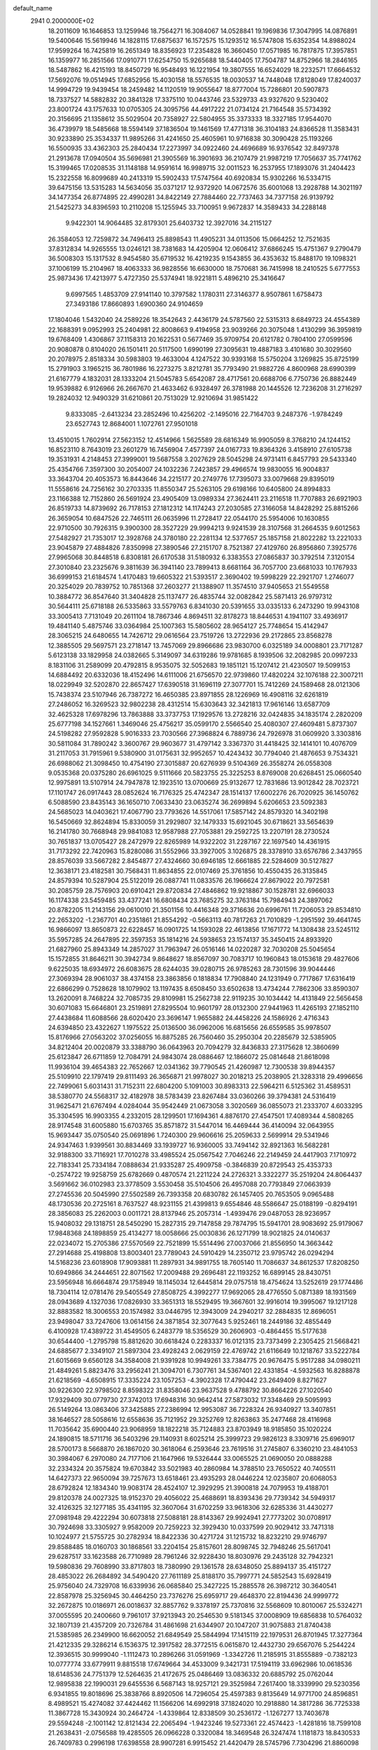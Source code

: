 default_name                                                                    
 2941  0.2000000E+02
  18.2011609  16.1646853  13.1259946  18.7564271  16.3084067  14.0528841
  19.1969836  17.3047995  14.0876891  19.5400646  15.5619946  14.1828115
  17.6875637  16.1572575  15.1293512  16.5747808  15.6352354  14.8988024
  17.9599264  16.7425819  16.2651349  18.8356923  17.2354828  16.3660450
  17.0571985  16.7817875  17.3957851  16.1359977  16.2851566  17.0910771
  17.6254750  15.9265688  18.5440405  17.7504787  14.8752966  18.2846165
  18.5487862  16.4215193  18.8450729  16.9548493  16.1221954  19.3807555
  16.6524029  18.2232571  17.6664532  17.5692076  19.0514945  17.6852956
  15.4030158  18.5576535  18.0030537  14.7448048  17.8128049  17.8240037
  14.9994729  19.9439454  18.2459482  14.1120519  19.9055647  18.8777004
  15.7286801  20.5907873  18.7337527  14.5882832  20.3841328  17.3375110
  10.0443746  23.5329733  43.9327620   9.5230402  23.8001724  43.1757633
  10.0705305  24.3095756  44.4917222  21.0734124  21.7164548  35.5734392
  20.3156695  21.1358612  35.5029504  20.7358927  22.5804955  35.3373333
  18.3327185  17.9544070  36.4739979  18.5485668  18.5594149  37.1836504
  19.1461569  17.4771318  36.3104183  24.8366528  11.3583431  30.9233890
  25.3534337  11.9895266  31.4241650  25.4605961  10.9716838  30.3090428
  25.1193266  16.5500935  33.4362303  25.2840434  17.2273997  34.0922460
  24.4696689  16.9376542  32.8497378  21.2913678  17.0940504  35.5696981
  21.3905569  16.3901693  36.2107479  21.9987219  17.7056637  35.7741762
  15.3199465  17.0208535  31.1148188  14.9591614  16.9989715  32.0011523
  16.2537955  17.1893076  31.2404423  15.2322558  16.8099689  40.2413319
  15.5902433  17.5747564  40.6920834  15.9302266  16.5334715  39.6475156
  13.5315283  14.5634056  35.0371217  12.9372920  14.0672576  35.6001068
  13.2928788  14.3021197  34.1477354  26.8774895  22.4990281  34.8422149
  27.7884460  22.7737463  34.7377158  26.9139792  21.5425273  34.8396593
  10.2110208  15.1255945  33.7100951   9.9672837  14.3589433  34.2288148
   9.9422301  14.9064485  32.8179301  25.6403732  12.3927016  34.2115127
  26.3584053  12.7259872  34.7496413  25.8898543  11.4905231  34.0113506
  15.0664252  12.7521635  37.8312834  14.9265555  13.0246121  38.7381683
  14.4205904  12.0606412  37.6866245  15.4751367   9.2790479  36.5008303
  15.1317532   8.9454580  35.6719532  16.4219235   9.1543855  36.4353632
  15.8488170  19.1098321  37.1006199  15.2104967  18.4063333  36.9828556
  16.6630000  18.7570681  36.7415998  18.2410525   5.6777553  25.9873436
  17.4213977   5.4727350  25.5374941  18.9221811   5.4896210  25.3416647
   9.6997565   1.4853709  27.9141140  10.3797582   1.1780311  27.3146377
   8.9507861   1.6758473  27.3493186  17.8660893   1.6900360  24.9104659
  17.1804046   1.5432040  24.2589226  18.3542643   2.4436179  24.5787560
  22.5315313   8.6849723  24.4554389  22.1688391   9.0952993  25.2404981
  22.8008663   9.4194958  23.9039266  20.3075048   1.4130299  36.3959819
  19.6768409   1.4306867  37.1158313  20.1622531   0.5677469  35.9709754
  20.6121782   0.7804100  27.0599596  20.9080878   0.8104020  26.1501411
  20.5117500   1.6990199  27.3095631  19.4887183   3.4101680  30.3029560
  20.2078975   2.8518334  30.5983803  19.4633004   4.1247522  30.9393168
  15.5750204   3.1269825  35.8725199  15.2791903   3.1965215  36.7801986
  16.2273275   3.8212781  35.7793490  21.9882726   4.8600968  28.6990399
  21.6167779   4.1832031  28.1333204  21.5045783   5.6542087  28.4717561
  20.6688706   6.7750736  26.8882449  19.9539882   6.9126966  26.2667670
  21.4633462   6.9328497  26.3781988  20.1445526  12.7236208  31.2716297
  19.2824032  12.9490329  31.6210861  20.7513029  12.9210694  31.9851422
   9.8333085  -2.6413234  23.2852496  10.4256202  -2.1495016  22.7164703
   9.2487376  -1.9784249  23.6527743  12.8684001   1.1072761  27.9501018
  13.4510015   1.7602914  27.5623152  12.4514966   1.5625589  28.6816349
  16.9905059   8.3768210  24.1244152  16.8523110   8.7643019  23.2601279
  16.7456904   7.4577397  24.0167733  19.8364326   3.4158910  27.6105738
  19.3531931   4.2148453  27.3999001  19.5687558   3.2027629  28.5045298
  24.9731411   6.8457793  29.5433340  25.4354766   7.3597300  30.2054007
  24.1032236   7.2423857  29.4966574  19.9830055  16.9004837  33.3643704
  20.4053573  16.8443646  34.2215177  20.2749776  17.7395073  33.0079668
  29.8395019  11.5558616  24.7256162  30.2703335  11.8550347  25.5263105
  29.6198166  10.6405800  24.8994833  23.1166388  12.7152860  26.5691924
  23.4905409  13.0989334  27.3624411  23.2116518  11.7707883  26.6921903
  26.8519733  14.8739692  26.7178153  27.1812312  14.1174243  27.2030585
  27.3166058  14.8428292  25.8815266  26.3659054  10.6847526  22.7465111
  26.0635996  11.2728417  22.0544170  25.5954006  10.1630855  22.9710500
  30.7926315   9.3900300  28.3527229  29.9994213   9.9241539  28.3107568
  31.2664535   9.6012563  27.5482927  21.7353017  12.3928768  24.3780180
  22.2281134  12.5377657  25.1857158  21.8022282  13.2221033  23.9045879
  27.4884826   7.8350998  27.3890546  27.2151707   8.7521387  27.4129760
  26.8956860   7.3925776  27.9965068  30.8448518   6.8308181  26.6170538
  31.5180932   6.3383553  27.0865837  30.3792514   7.3120154  27.3010840
  23.2325676   9.3811639  36.3941140  23.7899413   8.6681164  36.7057700
  23.6681033  10.1767933  36.6999153  21.6184574   1.4170483  19.6605322
  21.5393517   2.3690402  19.5998229  22.2921707   1.2746077  20.3254029
  20.7839752  10.7851368  37.2603277  21.1388907  11.3574510  37.9405653
  21.5549558  10.3884772  36.8547640  31.3404828  25.1137477  26.4835744
  32.0082842  25.5871413  26.9797312  30.5644111  25.6718188  26.5335863
  33.5579763   6.8341030  20.5391655  33.0335133   6.2473290  19.9943108
  33.3005413   7.7131049  20.2611104  18.7867346   4.8694511  32.8178273
  18.8446531   4.1941107  33.4936917  19.4841140   5.4875746  33.0364984
  25.1007363  15.5805602  28.9654127  25.7748654  15.4142947  28.3065215
  24.6480655  14.7426712  29.0616564  23.7519726  13.2722936  29.2172865
  23.8568278  12.3885505  29.5697571  23.2718147  13.7457069  29.8966686
  23.9830700   6.0325189  34.0008801  23.7171287   5.6123138  33.1829958
  24.0382665   5.3149097  34.6319286  19.9781685   8.1939506  32.2082985
  20.0997233   8.1831106  31.2589099  20.4792815   8.9535075  32.5052683
  19.1851121  15.1207412  21.4230507  19.5099153  14.6884492  20.6332036
  18.4152496  14.6111006  21.6756570  22.9739860  17.4820224  32.1076188
  22.3007211  18.0229949  32.5202870  22.8657427  17.6390518  31.1696119
  27.3077701  15.7412269  24.1589468  28.0121306  15.7438374  23.5107946
  26.7387272  16.4650385  23.8971855  28.1226969  16.4908116  32.6261819
  27.2486052  16.3269523  32.9802238  28.4312514  15.6303643  32.3421813
  17.9616146  13.6587709  32.4625328  17.6978296  13.7863888  33.3737753
  17.1929576  13.2728216  32.0424835  34.1835174   2.2820209  25.6777198
  34.1527661   1.3469046  25.4756217  35.0599170   2.5566540  25.4080307
  27.4609481   5.8737307  24.5198282  27.9592828   5.9016333  23.7030566
  27.3968824   6.7889736  24.7926978  31.0609920   3.3303816  30.5811084
  31.7890242   3.3600767  29.9603677  31.4797142   3.3367370  31.4418425
  32.1414101  10.4076709  31.2117053  31.7915961   9.5380900  31.0175631
  32.9952657  10.4243432  30.7794040  21.4876653   9.7534321  26.6988062
  21.3098450  10.4754190  27.3015887  20.6276939   9.5104369  26.3558274
  26.0558308   9.0535368  20.0375280  26.6961025   9.5111666  20.5823755
  25.3225253   8.8769008  20.6268451  25.0660540  12.9975891  13.5107914
  24.7947878  12.1923510  13.0700669  25.9132677  12.7831686  13.9012842
  28.7023721  17.1101747  26.0917443  28.0852624  16.7176325  25.4742347
  28.1514137  17.6002276  26.7020925  36.1450762   6.5088590  23.8435143
  36.1650710   7.0633430  23.0635274  36.2699894   5.6206653  23.5092383
  24.5685023  14.0403621  17.4067790  23.7793626  14.5517061  17.5857142
  24.8579320  14.3402198  16.5450669  32.8624894  15.8330059  31.2929807
  32.1479333  15.6921045  30.6718621  33.5654639  16.2141780  30.7668948
  29.9841083  12.9587988  27.7053881  29.2592725  13.2207191  28.2730524
  30.7651837  13.0705427  28.2472979  22.8265989  14.9322202  31.2287167
  22.1697540  14.4361915  31.7173292  22.7420963  15.8280086  31.5552966
  33.3927005   3.1026875  28.3378910  33.6576786   2.3437955  28.8576039
  33.5667282   2.8454877  27.4324660  30.6946185  12.6661885  22.5284609
  30.5127827  12.3638171  23.4182581  30.7568431  11.8634855  22.0107469
  25.3761856  10.4550435  26.3135845  24.8579394  10.5287904  25.5122019
  26.0887741  11.0833576  26.1966624  27.8679022  20.7972581  30.2085759
  28.7576903  20.6910421  29.8720834  27.4846862  19.9218867  30.1528781
  32.6966033  16.1174338  23.5459485  33.4377241  16.6808434  23.7685275
  32.3763184  15.7984943  24.3897062  20.8782205  11.2143156  29.0610010
  21.3501156  10.4416348  29.3716636  20.6996761  11.7206053  29.8534810
  22.2653202  -1.2367701  40.2351861  21.8554292  -0.5663113  40.7817263
  21.7010829  -1.2951592  39.4641745  16.9866097  13.8650873  22.6228457
  16.0901725  14.1593028  22.4613856  17.1671772  14.1308438  23.5245112
  35.5957285  24.2647895  22.3597353  35.1814216  24.5938653  23.1574137
  35.3450415  24.8933920  21.6827960  25.8943349  14.2857027  31.7963947
  26.0516146  14.0220287  32.7030208  25.5045654  15.1572855  31.8646211
  30.3942734   9.8648627  18.8567097  30.7083717  10.1960843  18.0153618
  29.4827606   9.6225035  18.6934972  26.6083675  28.6244035  39.0280715
  26.9785263  28.7301596  39.9044446  27.3069394  28.9061037  38.4374158
  23.3863856   0.1818834  17.7908840  24.1231949   0.7717867  17.6316419
  22.6866299   0.7528628  18.1079902  13.1197435   8.6508450  33.6502638
  13.4734244   7.7862306  33.8590307  13.2620091   8.7468224  32.7085735
  29.8109981  15.2562738  22.9119235  30.1034442  14.4131849  22.5656458
  30.6071083  15.6646801  23.2519891  27.8295504  10.9601797  28.0132300
  27.9441963  11.4265193  27.1852110  27.4438684  11.6088566  28.6020420
  23.3696147   1.9655882  24.4458226  24.1586926   2.4716343  24.6394850
  23.4322627   1.1975522  25.0136500  36.0962006  16.6815656  26.6559585
  35.9978507  15.8176966  27.0563202  37.0256055  16.8875285  26.7560460
  35.2950304  20.2285679  32.5385905  34.8212404  20.0020879  33.3388790
  36.0643963  20.7094279  32.8436833  27.3175628  12.3860699  25.6123847
  26.6711859  12.7084791  24.9843074  28.0886467  12.1866072  25.0814648
  21.8618098  11.9936104  39.4654383  22.7652667  12.0341362  39.7790545
  21.4260987  12.7300538  39.8944357  25.5109910  22.1797419  29.8111493
  26.3656871  21.9978027  30.2018213  25.2038905  21.3283318  29.4996656
  22.7499061   5.6031431  31.7152311  22.6804200   5.1091003  30.8983313
  22.5964211   6.5125362  31.4589531  38.5380770  24.5568317  32.4182978
  38.5783439  23.8267484  33.0360266  39.3794381  24.5316419  31.9625471
  21.6767494   4.0284044  35.9542449  21.0673058   3.3020569  36.0855073
  21.2333707   4.6033295  35.3304595  16.9903355   4.2332015  28.1299501
  17.1694361   4.8876170  27.4547501  17.4089344   4.5808265  28.9174548
  31.6005880  15.6703765  35.8571872  31.5447014  16.4469444  36.4140094
  32.0643955  15.9693447  35.0750540  25.0691896   1.7240300  29.9606616
  25.2059633   2.5699914  29.5341946  24.9347463   1.9399561  30.8834469
  33.1939727  16.9360005  33.7494142  32.8921363  16.5682281  32.9188300
  33.7116921  17.7010278  33.4985524  25.0567542   7.7046246  22.2149459
  24.4417903   7.1710972  22.7183341  25.7334184   7.0888634  21.9335287
  25.4909758  -0.3846839  20.8729543  25.4353733  -0.2574722  19.9258759
  25.6782669   0.4870574  21.2211224  24.2726321   3.3322277  35.2519204
  24.8064437   3.5691662  36.0102983  23.3778509   3.5530458  35.5104506
  26.4957088  20.7793849  27.0663939  27.2745536  20.5045990  27.5502589
  26.7393358  20.6830782  26.1457405  20.7653505   9.0965488  48.1730536
  20.2725161   8.7637527  48.9231155  21.4399813   9.6554846  48.5586647
  25.0188199  -0.8294191  28.3856083  25.2262003   0.0011721  28.8137946
  25.2057314  -1.4939476  29.0487053  28.9236957  15.9408032  29.1318751
  28.5450290  15.2827315  29.7147858  29.7874795  15.5941701  28.9083692
  25.9179067  17.9848368  24.1898859  25.4134277  18.0058666  25.0030836
  26.1271799  18.9021825  24.0140637  22.0234072  15.2705386  27.5570569
  22.7521899  15.5514496  27.0037066  21.8556950  14.3663442  27.2914688
  25.4198808  13.8003401  23.7789043  24.5910429  14.2350712  23.9795742
  26.0294294  14.5168236  23.6018908  17.9093881  11.2897931  34.9891755
  18.7605140  11.7086637  34.8612537  17.8208250  10.6949866  34.2444651
  22.8071562  17.2009488  29.2696481  22.1193252  16.6899145  28.8430751
  23.5956948  16.6664874  29.1758949  18.1145034  12.6445814  29.0757518
  18.4754624  13.5252619  29.1774486  18.7304114  12.0781476  29.5405549
  27.8508725   4.3992277  17.9692065  28.4776550   5.0871389  18.1931569
  28.0943689   4.1327036  17.0826930  33.3651313  18.5529495  19.3667601
  32.9916014  19.3995067  19.1217128  32.8883582  18.3006553  20.1574982
  33.0446795  12.3943009  24.2940217  32.2884835  12.8696051  23.9498047
  33.7247606  13.0614156  24.3871854  32.3077643   5.9252461  18.2449186
  32.4855449   6.4100928  17.4389722  31.4549505   6.2483779  18.5356529
  30.2606903  -0.4864455  15.5177638  30.6544400  -1.2795798  15.8812620
  30.6618424   0.2283337  16.0121315  23.7373499   2.2305425  21.5668421
  24.6885677   2.3349107  21.5897304  23.4928243   2.0629159  22.4769742
  21.6116649  10.1218767  33.5222784  21.6015669   9.6560128  34.3584008
  21.9391928  10.9949261  33.7384775  20.9676475   5.9517288  34.0980211
  21.4849261   5.8823476  33.2956241  21.3094701   6.7307761  34.5367401
  22.4331854  -4.5932563  16.8288878  21.6218569  -4.6508915  17.3335224
  23.1057253  -4.3902328  17.4790442  23.2649409   8.8271627  30.9226300
  22.9798502   8.8598322  31.8358046  23.9637528   9.4788792  30.8664226
  27.1020540  17.9329409  30.0779730  27.3742013  17.6948316  30.9642414
  27.5873032  17.3348469  29.5095993  26.5149264  13.0863406  37.3425885
  27.2386994  12.9953087  36.7228324  26.9340927  13.3407851  38.1646527
  28.5058616  12.6558636  35.7121952  29.3252769  12.8263863  35.2477468
  28.4116968  11.7035642  35.6900440  23.9068959  18.1822218  35.7124883
  23.8703949  18.9185850  35.1020224  24.1890815  18.5711716  36.5403296
  29.1140931   8.6025214  25.3999723  29.9826123   8.3309716  25.6969017
  28.5700173   8.5668870  26.1867020  30.3618064   6.2593646  23.7619516
  31.2745807   6.3360210  23.4841053  30.3984067   6.2970080  24.7177106
  21.1647966  19.5326444  33.0065525  21.0690050  20.0888288  32.2334324
  20.3575824  19.6703842  33.5021983  40.2860984  14.3788510  23.7650522
  40.7405511  14.6427373  22.9650094  39.7257673  13.6518461  23.4935293
  28.0446224  12.0235807  20.6068053  28.6792824  12.1834340  19.9083174
  28.4524107  12.3929295  21.3900818  24.7079953  19.4188701  29.8120378
  24.0027325  18.9152370  29.4056022  25.4688691  18.8393436  29.7739342
  34.5949317  32.4126325  32.1277185  35.4341195  32.3607064  31.6702259
  33.9618306  32.6285336  31.4430277  27.0981948  29.4222294  30.6073818
  27.5088181  28.8143367  29.9924941  27.7773202  30.0708917  30.7924698
  33.3305927   9.9582009  20.7259223  32.3929430  10.0337599  20.9029412
  33.7471318  10.1024977  21.5755725  30.2782934  18.8422336  30.4271724
  31.1215732  18.8232210  29.9746797  29.8588485  18.0160703  30.1868561
  33.2204154  25.8157601  28.8098745  32.7948246  25.5617041  29.6287517
  33.1623588  26.7710989  28.7961246  32.9228430  18.8030976  29.2435128
  32.7942321  19.5980836  29.7608990  33.8717803  18.7380990  29.1361578
  28.6348050  25.8894137  35.4151727  28.4853022  26.2684892  34.5490420
  27.7611189  25.8188170  35.7997771  24.5852543  15.6928419  25.9756040
  24.7329708  16.6339936  26.0685840  25.3427225  15.2885578  26.3987212
  30.3640541  22.8587978  25.3256945  30.4464250  23.7376276  25.6959717
  29.4648370  22.8194436  24.9999772  32.2672875  10.0186971  26.0018637
  32.8857762   9.3378197  25.7370816  32.5568609  10.8010067  25.5324271
  37.0055595  20.2400660   9.7961017  37.9213943  20.2546530   9.5181345
  37.0008909  19.6856838  10.5764032  32.1807139  21.4357209  20.7326784
  31.4861698  21.6344907  20.1047207  31.9075883  21.8740438  21.5385985
  26.2349900  16.6620052  21.6849549  25.5844994  17.1415119  22.1979531
  26.8701945  17.3277364  21.4212335  29.3286214   6.1536375  12.3917582
  28.3772515   6.0615870  12.4432730  29.6567076   5.2544224  12.3936515
  30.9999040  -1.1112473  10.2896266  31.0591969  -1.3342726  11.2185915
  31.8555889  -0.7382123  10.0777774  33.6779911   9.8815518  17.6749664
  34.4533009   9.3421731  17.5194119  33.6962986  10.0618536  18.6148536
  24.7751379  12.5264635  21.4172675  25.0486469  13.0836332  20.6885792
  25.0762044  12.9895838  22.1990031  29.6455536   6.5687143  18.9257121
  29.3525984   7.2617400  18.3339990  29.5230356   6.9341855  19.8018696
  25.3838766   8.8920506  14.7296054  25.4597383   9.8135649  14.9771700
  24.8596851   8.4989521  15.4274082  37.4424462  11.1566206  14.6992918
  37.1824020  10.2918880  14.3817286  36.7725338  11.3867728  15.3430924
  30.2464724  -1.4339864  12.8338509  30.2536172  -1.1267277  13.7403678
  29.5594248  -2.1001142  12.8121434  22.2065494  -1.9423246  19.5273361
  22.4574423  -1.4281816  18.7599108  21.2638431  -2.0756588  19.4285505
  26.0966228   0.3320084  18.3469548  26.3247474   1.1181873  18.8430533
  26.7409783   0.2996198  17.6398558  28.9907281   6.9915452  21.4420479
  28.5745796   7.7304296  21.8860098  29.6397920   6.6706457  22.0681241
  27.8712680   8.7771584  17.8998139  27.2288008   8.5911478  18.5845531
  27.4279060   9.3929075  17.3162773  28.4493801   9.1745731  22.9899897
  28.5852060   8.8425807  23.8774378  27.6716001   9.7283628  23.0578652
   2.0312246   8.0992184  17.7347764   2.6820084   7.8623681  17.0740085
   2.0511506   7.3753999  18.3608129   2.2873200   9.5383661  26.2882153
   1.6884612   9.2244180  25.6106929   2.5402926  10.4144151  25.9970542
  14.8353738   8.4168734  31.3908489  15.4116288   7.7621394  31.7851653
  15.3716819   8.8323878  30.7156058   0.5727570   8.4783043  24.6701472
   0.5182362   9.0895778  23.9355697   1.0544545   7.7279378  24.3220817
   2.2212838  17.5233202  32.2906535   2.8708372  17.4942800  32.9931269
   2.0774375  18.4569102  32.1358958   7.3650606  10.5396897  29.7854495
   7.7232976  11.3256344  29.3729098   6.6694452  10.8649934  30.3568763
  -2.3279386  13.0599052  30.1758898  -1.5120600  13.5420715  30.0413923
  -2.0474621  12.1759854  30.4130619  11.6681323  11.4901278  29.6313211
  12.3160469  11.8605213  29.0319487  10.8386300  11.5567939  29.1583375
   3.2969949  13.7895560  27.7776840   3.5857648  13.5368660  28.6546056
   4.0868847  14.1232390  27.3522882   3.4525850  10.8797969  23.3403286
   3.9196078  10.7876865  24.1707725   3.6277283  11.7798394  23.0655921
  -0.2929752   9.7404009  37.1817489  -0.1852391  10.1012977  36.3017612
   0.2924690  10.2641263  37.7287394   0.9542975  17.4479050  24.4310530
   1.2762473  17.2367938  25.3074161   1.7432381  17.6512258  23.9285939
  -3.0883889  10.2543099  21.5244899  -3.7985889   9.8431063  22.0171961
  -3.3323516  10.1336228  20.6068033   1.1391553   8.1367270  28.6049419
   1.5968718   8.4008314  27.8068339   0.7567587   8.9472781  28.9411138
  10.6964184  28.6844701  31.8059928  11.1126784  27.8949590  32.1518708
  10.8298704  28.6306387  30.8596712   7.2181850  23.8818605  31.0676923
   7.6613097  23.1312292  31.4631983   7.2249585  23.6964963  30.1286363
   6.1098130  22.0658408  34.3416069   5.6983143  22.8819094  34.6260936
   6.0204299  21.4782661  35.0919392   8.6327937  28.6510222  21.6946091
   9.5561353  28.4213129  21.5901782   8.4282449  29.1780287  20.9221742
   4.0111712  34.6244350  26.6313283   4.1531744  34.9319165  25.7360507
   4.7564734  34.9683611  27.1237419   0.9427081  20.6717168  20.8486121
   0.0553953  21.0261089  20.7910435   0.9259562  20.1085648  21.6224409
  12.1439108  21.8005697  30.1009146  11.4010688  21.2359519  29.8873160
  12.4093882  21.5253719  30.9784223   7.4563325  21.7580023  27.2412361
   6.6628151  22.2556417  27.4385100   7.1500226  21.0149907  26.7212939
  14.0734187  22.4620231  38.3323740  14.8915878  22.0680107  38.6350050
  13.4207214  22.1811627  38.9737285   2.9174348  30.9828868  23.0843803
   3.0650771  30.2437441  23.6743817   3.7196749  31.5015315  23.1447992
   5.5880351  18.1673161  33.6014013   4.8697740  18.2614589  34.2270768
   6.3729549  18.1040120  34.1455753  14.5777777  16.5765967  36.5030476
  14.8905550  16.3099163  37.3675034  14.4468277  15.7539912  36.0314501
  11.6022674  20.1286382  19.8321818  12.1492011  19.7772908  20.5347843
  11.4067175  21.0246918  20.1061892   8.3826773  17.9961702  36.5151725
   8.7708948  18.4576350  37.2585226   9.1227263  17.8049087  35.9389969
   5.9127786  20.4566694  18.8663637   5.0389330  20.3807647  18.4831351
   6.4537991  19.8600140  18.3491297  17.6242745  18.7594957  29.6277427
  18.5012568  18.5022889  29.3431754  17.7606385  19.5663416  30.1243678
  10.6454160  17.8004940  18.5673190  11.0841852  18.1370467  17.7860087
  10.7448149  18.4968330  19.2165214  11.1910479  24.1961025  31.2074154
  11.4515036  23.6534230  31.9516557  11.3681768  23.6516109  30.4403522
  20.2093588  28.9795751  35.3099477  19.5270402  29.2236705  35.9353201
  19.8242231  29.1604941  34.4525268  10.9888664  26.2182043  35.4476449
  11.1377479  25.3286328  35.7681579  10.2362354  26.1388021  34.8615787
  12.4238958  23.1214602  27.4870900  11.5228633  22.8732114  27.2803418
  12.5985523  22.7072452  28.3321656   4.4046943  24.2068089  24.8783124
   3.9453131  25.0437842  24.8099522   3.8318618  23.6626205  25.4186398
  10.1199768  20.0973435  29.9839753   9.1775971  19.9309207  30.0053225
  10.5145517  19.2295396  29.8976109  18.4796277  26.1109564  26.1534046
  17.5458560  26.0864443  26.3624535  18.8417267  26.7653022  26.7508557
   5.3801643  26.1362530  28.0022127   5.6217473  25.2761563  27.6585514
   5.9561909  26.7478591  27.5435591   7.9491763  22.3043029  20.1835275
   8.6445144  22.5181848  19.5614413   7.3696281  21.7144158  19.7014601
   6.6011515  17.0315590  24.4039594   7.0860348  17.3103933  23.6271895
   6.5231259  16.0822204  24.3096189   3.4408656  20.7747603  34.4983682
   4.3194399  21.1474314  34.5722276   2.9147059  21.2766284  35.1208762
   9.1853499   7.0358490  32.5024441   8.7406193   7.0537060  31.6550200
   9.4906620   7.9337998  32.6316754  14.3259343  25.2033066  23.8395389
  14.8985764  25.0824445  23.0821055  13.4404679  25.1776135  23.4768808
   4.7027098  26.5044585  19.7123977   4.9697854  25.6517103  19.3692900
   4.5298208  27.0327107  18.9331090   6.8609581  24.2144403  25.9116058
   7.4333326  23.8983046  25.2125511   6.0035378  24.3060842  25.4960778
  16.5714699  20.5209217  33.2599595  15.8948052  19.8475172  33.3298396
  16.2268896  21.2596848  33.7616819   3.0657757  13.8232874  32.7043558
   2.3029868  13.8864137  33.2791602   3.7619427  14.2769338  33.1795277
   9.3241138  25.3648536  33.5140830   9.1556700  24.6014849  34.0664658
   9.2394967  25.0362050  32.6190624   2.2572564  20.4553488  24.8822777
   2.4806592  19.7525605  24.2720224   1.3903489  20.7491240  24.6022790
   5.6077713  16.4568985  31.3028199   4.6576632  16.4762544  31.1881384
   5.7579540  16.9076571  32.1337794  -0.2746404  24.2144835  18.4169952
  -0.8777002  24.5034729  19.1018571  -0.8433342  23.9010566  17.7137294
   8.4843536  23.3012332  34.9989095   9.1743782  22.6650624  35.1870175
   7.7821153  22.7834961  34.6051563  11.7449001  22.7927482  33.4773577
  12.2240103  22.0099009  33.7490844  11.7645634  23.3641119  34.2450743
   6.8457345  26.5634506  22.9886084   7.5760355  27.1646288  22.8420577
   6.9072388  26.3333861  23.9157111   8.7030039  25.8352839  27.4308275
   8.1671113  26.6091195  27.2569615   8.2275283  25.1162524  27.0147163
   9.8063552  22.6932875  26.1416857   9.9209855  21.9713696  25.5236838
   9.0248206  22.4584779  26.6419856  11.4968288  28.0452715  29.0212290
  11.3429102  28.7922031  28.4427534  11.3611267  27.2788627  28.4640627
  16.6185933  11.1496451  31.8405087  16.9734939  10.3660514  32.2603399
  16.6067255  10.9368718  30.9073321   2.2317450  25.2213798  31.6898033
   2.3756285  25.5519496  30.8030942   3.0827268  24.8739419  31.9569150
   3.7345165  29.9813942  20.3894164   4.0613091  29.6107271  21.2091995
   2.8734058  29.5803232  20.2716781   3.0479264  19.0419943  22.7662749
   3.7199356  19.3953964  22.1834005   3.2059460  18.0979329  22.7693940
  13.4325072  20.6875981  26.6831505  12.8471317  21.3486008  27.0528026
  13.8887817  21.1411786  25.9744121  16.5589577  22.1794918  28.6010618
  16.8922658  21.6363562  29.3153036  15.8286606  21.6775525  28.2391847
  11.9849614  21.3825338  17.2082526  12.1235724  20.8227762  17.9722489
  12.3896821  20.9044492  16.4844653   3.2587052  16.4439539  23.1072426
   3.8920230  15.7988951  23.4219482   2.9816780  16.1109443  22.2536664
  12.4948017  15.3804561  30.8639030  12.6029926  14.8386514  30.0822546
  13.0828321  14.9890881  31.5098777  19.0224701  20.0393225  34.6331132
  18.8226162  19.3656079  35.2830355  18.2029004  20.1601534  34.1535955
   9.2320458  28.6577403  25.6283437   9.8007584  28.9425383  26.3436673
   9.2443481  29.3865305  25.0079041   5.0245013  20.1490777  26.0294041
   4.1709955  20.5811336  25.9964281   4.8471522  19.2988082  26.4316738
  17.7652948  21.2208367  30.9552765  17.3173919  20.9090151  31.7416492
  18.6114865  21.5375679  31.2713032  11.7514149  25.6482971  21.6359695
  11.3086336  26.2132382  22.2692294  11.8842237  26.2058879  20.8693626
  11.9435961  17.8311857  29.8992884  12.2865445  17.1042693  30.4191064
  12.3034334  17.6901261  29.0235881   4.3727309  18.4740875  38.4426263
   4.2743904  17.7918845  39.1068252   5.2309498  18.8591048  38.6199783
   2.2327249  29.3472880  25.5671648   1.4638933  29.4436223  26.1291696
   1.8815700  29.0394174  24.7316184   1.7090496  19.3278902  28.8266130
   1.8394653  19.4130912  27.8821744   2.2579797  20.0135992  29.2070218
  15.5601853  29.7624825  30.8964632  14.9795886  29.0704629  30.5798431
  16.1400809  29.3227678  31.5182380  14.3898185  19.6452495  30.0671293
  13.8091466  19.6753125  29.3067687  14.5731225  18.7140793  30.1918430
   5.2016668  20.3659663  21.6107915   4.6442234  21.1241541  21.7858340
   5.3262241  20.3742659  20.6617665   1.1395296  16.4429266  29.8784894
   1.6336883  16.6599946  30.6690086   1.2603168  17.1998319  29.3051338
   8.3302917  17.8746036  33.1789759   9.1767599  17.6570790  33.5693686
   8.2756971  17.3197309  32.4009222  10.8806585  30.2666133  27.6456661
  10.3503143  31.0033028  27.3419303  11.7794713  30.5953530  27.6284130
   3.0535569  18.0568252  34.8764481   3.0180479  17.9293529  35.8244574
   3.0438144  19.0071120  34.7620280  11.7043378  11.8313951  32.2874771
  11.7115110  11.8643905  31.3308729  12.3779527  12.4571438  32.5537727
  19.1302433  30.3047706  24.5593934  19.4474444  29.4892762  24.9474452
  19.8098371  30.5517959  23.9322071  11.7730357  30.6942420  22.0200762
  11.6065986  30.5115503  21.0953307  12.6565419  31.0621901  22.0362875
  16.5355867  31.2846781  26.9780012  16.2899503  30.3608551  27.0274556
  16.5832809  31.5690231  27.8907471   6.8251655  32.5092612  27.7498206
   7.7811264  32.4823677  27.7092330   6.5693075  33.0580688  27.0084849
  20.4401278  23.0973625  26.9782961  20.4802217  23.4486500  27.8678024
  19.5042264  23.0341486  26.7877067   0.3669813  22.0940183  23.7513484
   1.0390253  22.6760725  23.3966631  -0.4568566  22.4458125  23.4140596
   2.9403210  11.0552638  31.2917706   3.4271942  10.9487182  32.1089820
   3.2496006  11.8881448  30.9355582  11.1202717  17.6425036  33.8121015
  11.7373683  17.9051489  33.1291365  11.0094342  16.7002394  33.6852749
  13.0477007  20.6926426  32.4008493  13.6638140  20.4825091  31.6990800
  13.3618013  20.1913924  33.1533923   9.0500643  34.5782583  23.9926601
   9.9644513  34.4416337  24.2405755   9.0100771  34.3185093  23.0722454
  15.7225381  20.5708836  39.5933075  15.9534535  19.9981361  40.3246557
  15.9100715  20.0498292  38.8125608   4.4656507  13.2945888  21.9411500
   3.9371260  13.9653971  21.5088194   4.9373619  12.8647063  21.2277627
  21.5584291  20.1761993  38.4305839  21.9310240  19.3084852  38.5870356
  22.2139210  20.6257065  37.8971934  19.0366298   9.0467109  26.1170802
  18.6442424   8.7664779  25.2901984  18.3184048   9.4621265  26.5943793
  21.0325203  26.3319030  34.9099908  21.0182287  26.3384498  33.9529199
  20.8107026  27.2291381  35.1589846   6.2247052  13.9816596  26.7360364
   7.1380762  13.9135854  27.0141571   6.2658430  14.4117282  25.8818815
  10.2136514  20.5140157  24.4625648   9.9168333  19.9106226  23.7813544
  11.0639616  20.8256482  24.1525816  15.6118600   6.6445622  29.0954733
  14.9452879   6.3039140  29.6920236  16.4437257   6.4175921  29.5110643
   7.5998536  17.8958625  22.1192167   7.3726892  18.6683474  21.6016308
   8.5300838  18.0049555  22.3167069  14.5018465  16.5309882  23.7613514
  14.7218703  15.7538354  23.2476832  14.6474851  16.2667924  24.6697686
  11.8235080  17.8519051  24.6160837  12.0338469  18.6190328  25.1485352
  12.6255853  17.6740602  24.1248861   9.3183853  12.4500544  20.1077905
   9.9296233  12.3378585  19.3797575   9.1029883  13.3826544  20.0981314
  13.4328372  20.0694047  35.3773622  14.0174465  20.3698589  36.0732006
  12.6934517  19.6745600  35.8395727  14.7492777  18.4206136  33.6782831
  14.9585409  17.5286556  33.9555044  14.3307154  18.8169496  34.4424528
   7.8971810  22.8834553  22.8275785   7.6685697  22.5446576  21.9620239
   7.5198750  22.2514437  23.4394881  15.3949303  31.1441224  24.3652171
  15.7323276  30.2804334  24.1276541  16.0056200  31.4657041  25.0284479
  23.0179182  23.4190833  30.3399612  23.4221455  24.0704110  30.9132013
  23.6991448  22.7595173  30.2090608  20.4107680  27.6407825  27.8635889
  20.7217128  27.0227416  28.5250800  19.9855896  28.3356940  28.3661355
  15.4754189  34.1647225  20.0334935  16.0223479  34.1730300  20.8190070
  15.8332489  34.8629036  19.4851026  11.4763803  25.6689807  27.2824897
  11.8326759  24.7874039  27.3925241  10.5776526  25.5286132  26.9844675
   5.8407738  20.5504707  31.7379721   5.9272098  19.6908806  32.1501195
   6.2002209  21.1616419  32.3810113  15.9700380  15.8490658  26.2648350
  15.9939897  16.8057920  26.2830894  15.6218844  15.6018062  27.1215050
  21.2395618  31.1286517  29.5548119  20.6505306  31.8780406  29.4671172
  22.1173475  31.5056756  29.4950021  17.0680461  36.8196525  33.6247590
  17.7194411  37.4919567  33.4249503  16.4498866  36.8607205  32.8950850
  13.8157527  27.7764727  30.6089539  13.0537419  27.8567334  30.0352557
  13.4716895  27.3820865  31.4103976  25.6948902  32.8926528  28.8419894
  25.8454460  33.3529986  28.0163706  26.3811782  33.2165052  29.4253935
  15.1461767  33.7902932  22.9370207  15.5212993  33.0196867  23.3632607
  15.0183314  34.4186536  23.6476898  10.7210388  27.5347658  23.2142071
   9.9200834  27.5469751  23.7381854  11.3218856  28.1150720  23.6816038
  18.4852009  37.6356653  30.9161459  17.5758442  37.3496402  30.8295905
  18.9947189  36.8258331  30.8879490  17.1594903  26.8099461  32.9359901
  17.3059976  27.6157303  32.4405315  16.2858253  26.9157704  33.3124774
  19.1609429  32.8037541  28.7923242  18.3377083  32.5177614  29.1882091
  18.9806448  33.6898656  28.4784280  24.9752430  36.0307617  30.0956738
  24.1171268  36.2573114  29.7371440  24.7826202  35.4350455  30.8197253
  19.1201184  29.2709820  21.7941373  18.3498484  28.7044849  21.8388252
  19.8404710  28.7204250  22.1010754  26.8376463  37.1817801  21.8951767
  27.2911390  37.2352278  22.7364374  27.4398183  36.6993685  21.3286966
  33.2210712  35.8473551  25.3000341  32.2669163  35.9156710  25.3339921
  33.5336625  36.6472116  25.7228203  16.9620422  28.7326786  24.7290524
  17.6380319  29.3822620  24.9222133  16.6391870  28.4603028  25.5880097
  15.6371484  22.9992468  25.2738995  15.8138869  22.3583574  24.5852369
  14.9583242  23.5650367  24.9060524   5.0715959  -2.2275095   7.5233858
   4.1718264  -1.9354561   7.6695068   5.0128939  -3.1826689   7.5020244
   6.5298324   2.1183642  21.0269600   5.6742075   1.6935758  21.0877277
   6.3455012   2.9738918  20.6392404  11.0199568  -2.2228647  26.7430169
  10.3558694  -2.8681221  26.5004005  10.8638551  -1.4851929  26.1533523
   8.8072928   2.4557476  13.2098670   9.1784521   2.8155687  14.0154733
   9.5594563   2.0968346  12.7390556   0.0503763   2.5020584   8.9352169
  -0.0317251   2.2861114   8.0063153   0.2329245   1.6642593   9.3606585
   4.3893265   0.0774325  24.1481620   4.4681434   0.2786876  23.2156835
   4.1418772  -0.8468795  24.1736156   9.4904983   6.4872673  23.5094006
   8.7518375   6.8205972  22.9999860   9.9046909   7.2706019  23.8714271
   6.0550928   4.4148490  19.9093907   6.8474334   4.9198944  20.0920305
   5.7738804   4.7146937  19.0449576  11.7187520   7.2742206  12.2946949
  11.7649086   6.8371188  11.4443753  12.5845481   7.6657922  12.4100235
  12.4425166  -1.2496462  14.3859881  13.3347943  -1.5948030  14.3553416
  12.1880347  -1.3249530  15.3056618   5.8170101  -5.0394815  19.0240598
   6.2276795  -5.6437690  18.4056593   5.3476759  -4.4140610  18.4719670
   5.5873833   9.7037609  16.5240745   5.6436918   9.6890062  17.4795029
   4.8816903  10.3222904  16.3352610  11.6758747  -5.0664446  18.2562839
  11.4561497  -5.9909305  18.3715174  11.4873408  -4.8884999  17.3348597
   0.2491333   9.4882555  11.5316133   0.4724446  10.2985149  11.0735265
  -0.6910667   9.3824037  11.3865227  16.0248055   3.8837567   6.8707377
  16.8329077   3.6740241   6.4025338  15.3361658   3.4518465   6.3653064
   9.3232215   8.6688841  27.5778944   8.4516610   8.7227312  27.1858299
   9.1907072   8.9207212  28.4918144   3.1649112   4.3228069  17.0038748
   4.0895223   4.2395193  17.2370897   3.1496125   4.9933361  16.3209484
   6.2946433   5.7946256  14.2217411   7.0464773   5.4508754  14.7042484
   6.4818518   5.5862570  13.3064448   5.2112109   8.5191259  22.5697484
   5.0585210   9.4603806  22.6531592   4.3433128   8.1490669  22.4083763
  -1.0131159   3.1315648  18.5458132  -1.2816700   4.0465857  18.4630647
  -1.4725574   2.8165628  19.3242212   6.9687450   8.6799726  25.6467190
   6.8260289   9.5260051  25.2223454   6.2726054   8.1195675  25.3038376
  10.7858550   4.7062248  21.7795041  10.4873932   4.8768966  22.6728257
  11.2497007   3.8709258  21.8374246   7.8952951   8.0598184  21.9419197
   8.2503640   8.9482294  21.9716486   6.9574057   8.1714056  22.0973018
  19.3699561   4.5112426  19.7335331  19.2186911   4.3583561  18.8008079
  20.2462247   4.1613147  19.8945785   7.6786402   4.4178851  11.3436141
   8.6236403   4.5564449  11.2803072   7.5883813   3.6091495  11.8476300
  -4.8774210   3.6652733  15.5776433  -4.0349310   4.0683349  15.3679203
  -5.4556515   3.9335561  14.8635664  16.0083142   5.2990036  24.5754407
  15.8887516   4.7579534  23.7949272  15.2110066   5.1611776  25.0868470
  -2.4855623   4.7298127  14.6206674  -2.4097666   5.6739232  14.4823120
  -1.5858973   4.4071263  14.5686257   9.7287256  11.0363051  25.1819072
   9.9806523  10.9999611  24.2591700  10.4502120  10.6096654  25.6441494
   5.6349711  -2.9333399  26.0615268   6.2914222  -2.4017371  26.5117515
   4.7968254  -2.5567601  26.3297266   6.5754270  -5.8380552  12.2789250
   5.6865461  -6.1890784  12.2250237   6.5529682  -5.0456761  11.7423966
  15.5811088   6.7333915  14.9484023  14.8451670   7.0986864  15.4395042
  15.2962446   6.7599185  14.0349580   8.6204652  -2.2827961  17.0235115
   8.8370344  -2.9488963  17.6759226   7.8906006  -2.6582785  16.5310255
  12.0121755  -0.5539795  17.6068378  12.9365562  -0.3171909  17.6822255
  11.5580434   0.2826298  17.5064344  10.9161780   1.4957506  11.3938271
  10.5778785   0.7159982  10.9536324  11.8649908   1.4429850  11.2789276
   6.1016157  -0.4907344  14.1326907   7.0155863  -0.2125873  14.1920528
   5.6040856   0.3264264  14.1019696  14.7307858  10.2581570   8.4711502
  14.4837335  10.2486685   9.3958701  13.9006934  10.3441359   8.0023368
   5.5521059   2.8683258  13.6475903   6.4661677   2.6149793  13.5189886
   5.4174651   2.8074169  14.5933143   2.5137857  -5.5573391  14.3294686
   2.3483755  -4.7692853  14.8470037   3.4638609  -5.6695605  14.3610182
   0.1910090   5.6369655  14.6181393   1.1389718   5.5387681  14.7073332
  -0.0375366   6.3290077  15.2386845   5.5505218   8.7946677  10.9714833
   4.8097897   9.3987113  10.9197222   5.2786660   8.0373267  10.4530618
   7.3978326  10.7531654  14.9641113   6.8658806  10.2202630  15.5551054
   7.3024853  10.3314641  14.1101155  11.6720099   1.9468889  21.6623349
  12.0415085   1.1936265  22.1230934  10.8107374   1.6494276  21.3691485
  22.3325370   4.2660540  19.8308307  22.0608352   5.1166170  20.1757258
  22.9442911   3.9269613  20.4842868  11.2366444   8.7880724  21.3528517
  10.9118039   8.0440738  20.8457259  11.4448779   8.4199857  22.2115617
   3.5631543   0.5417976  16.9719243   3.8690845   1.3097437  17.4545189
   3.0422957   0.0512006  17.6077330  13.8485511  16.3319310  19.7219581
  14.2108254  15.5275543  20.0933977  12.9048666  16.2574777  19.8639020
  13.2916417   3.6628079  23.6729468  13.1947772   4.2399031  24.4304494
  12.4060951   3.3427555  23.5008840  14.0211352   3.6766000  28.9938590
  13.7781331   4.5127646  29.3913645  14.8555798   3.4497851  29.4043333
   7.1486437  -1.4279225  21.3919352   7.9965282  -1.7001281  21.0408969
   7.3665272  -0.8665954  22.1360257   2.6904831  -1.6707604  12.9731288
   3.2277238  -0.9175405  12.7276415   1.8249013  -1.3010235  13.1471828
   8.5620198   8.0234319   7.6686235   7.6310249   8.2458732   7.6682978
   8.9928248   8.7953071   7.3014076   1.7828026   1.9941339  15.4045407
   2.2606009   1.1995266  15.6423218   1.9513917   2.5999741  16.1261828
   8.0226346  15.3080298  21.4272943   7.6682475  16.1489876  21.7161396
   8.5711071  15.5254356  20.6735407  -1.3481130  13.0762267  18.2682304
  -1.3717579  12.1523222  18.0190853  -0.4911053  13.3824354  17.9715724
   5.9329859   5.5964797  17.4696582   6.8198987   5.9323614  17.3400392
   5.3628115   6.2984830  17.1560911   6.1346335   9.1176017  19.1768889
   5.9731713   8.3936042  19.7818596   7.0881582   9.1624700  19.1061123
   2.8562751   5.5688984  14.0330547   3.5610271   6.1991944  14.1823310
   3.1538239   5.0493416  13.2862232  14.7719790   7.3677525  17.5255018
  14.9574106   8.0508985  18.1698297  15.3526156   6.6462823  17.7675221
   5.0253039  13.1137118  19.2039346   4.4515108  12.3898628  18.9528649
   5.1987103  13.5771778  18.3845682   8.6298855   4.5454440  15.1259639
   9.3493560   5.0497420  14.7461251   8.9416133   4.3028016  15.9978483
  14.2322672   3.4095967   5.0259551  13.9433396   3.6786254   4.1539596
  13.6493439   3.8751956   5.6256632   2.4454276   6.2251918  19.5882309
   1.6497237   5.8183803  19.9311470   3.1544852   5.8283430  20.0941758
  18.2242891   7.4541551   7.0818863  18.1756018   8.3849504   7.2997889
  18.7679333   7.0746581   7.7722954   6.0339438   2.3821807  16.5454926
   6.6525406   1.7419760  16.8972139   6.3019691   3.2139021  16.9361762
   4.5947105   7.4127299  15.9621154   5.2640900   7.1688416  15.3228335
   4.7457756   8.3440342  16.1236190   3.0994330   8.6386411   8.9410277
   2.9917276   7.8570675   9.4830371   2.7776880   9.3554500   9.4877426
   0.1619170  17.7592548  16.1467786   0.9759270  17.6009391  16.6248537
  -0.4998116  17.2645569  16.6301223   2.0044125  17.7620554  18.4448433
   1.1853584  18.1187755  18.7885481   2.6857059  18.1652012  18.9829368
  17.6407804   8.8973774  33.3369763  17.3947171   8.0950964  33.7974434
  18.4159717   8.6547390  32.8305803   9.8924088  11.7603459  14.5450136
   9.1287319  11.1893107  14.6283696  10.5226402  11.4109562  15.1750669
   9.5113033  15.2554355  19.2671167   9.4965938  14.6653599  18.5135743
  10.0800900  15.9759996  18.9960062   8.8081896   9.9875827  18.0550296
   9.0323436  10.1489403  17.1385415   9.1413950  10.7540656  18.5216236
  11.7392706  10.7618148  16.4977716  11.5467508  11.2759262  17.2819000
  12.5918171  11.0830101  16.2041223  11.3900335  14.2812721   8.1176371
  10.9583168  13.5595332   7.6605316  10.6811435  14.7329036   8.5756062
  14.5687260   3.0478805  15.4029847  14.1809639   3.5422719  14.6808701
  15.4471852   3.4153840  15.5003626   7.7056119  -2.0150885  11.3474887
   8.0883076  -2.2036146  12.2043631   7.4713902  -2.8738903  10.9955916
  15.7427356   3.7226762  12.4089163  14.7941492   3.8130181  12.4997680
  15.9000308   2.7801565  12.4650125   2.6384730   7.8081535  21.6618746
   2.8833314   7.3147574  20.8790359   1.9893003   8.4402735  21.3532794
   4.6210464  12.7700326  12.9886496   4.4824851  12.1394699  13.6953485
   4.4094013  13.6178913  13.3792567   1.7904731   2.7173025  19.0323053
   0.8523255   2.8512286  18.8974921   2.2091316   3.3417416  18.4398251
  13.6276122   5.0795708  25.9161148  12.9295110   5.5629620  26.3579513
  13.9309140   4.4475688  26.5678919   9.6062439   4.1093531  18.4223130
  10.2438924   4.0538111  19.1340373   8.9563465   4.7403446  18.7316911
   6.3743458  13.9093875   9.4789698   6.4418184  13.0748998   9.9429845
   6.7064615  14.5567946  10.1008983  15.2366498  -1.7663163  14.1383206
  15.4066693  -1.3666321  14.9913023  16.0398954  -2.2450472  13.9337596
  19.6095381   8.3855215  29.3712234  20.1471847   8.0612626  28.6487111
  19.3007134   9.2415789  29.0745334  10.9195976   6.4503945  18.8260215
  11.7114449   6.2175198  19.3107678  11.2325851   6.9938188  18.1028613
   8.3072703   7.0588191  17.4838223   8.8827988   6.8397559  18.2166320
   8.5343287   7.9620109  17.2626419   2.4058956  11.0278871  -1.6617082
   1.6266879  10.6067276  -1.2988144   2.7558369  10.3893941  -2.2830773
  13.8655736   1.3065198  17.4516550  13.5707908   1.8283418  18.1980040
  14.0253689   1.9478027  16.7592292  12.9279591   7.5362658   7.0171892
  13.8698051   7.3674208   7.0426728  12.8575932   8.4822961   6.8894901
  20.4113941   9.9034114   3.3935326  20.9879548   9.2466396   3.7839944
  19.5723227   9.7796827   3.8372468  15.4277018   1.9777305  23.3674678
  14.6121683   2.4685333  23.4687081  15.6544483   2.0780922  22.4429434
  17.5768216   2.9340071  21.4474468  18.1241572   3.6438676  21.1116586
  18.1666177   2.1820773  21.5019806  20.3454698   5.4926805  24.0535295
  20.2475667   4.5505252  23.9157247  21.0298312   5.7549584  23.4378253
  11.7779497  -1.5116166  21.8699970  12.0110111  -1.8443026  21.0032593
  12.6083405  -1.2187552  22.2453837  -0.7787858   5.8650002  23.1972883
  -0.6221523   4.9250443  23.2877350  -0.4244231   6.0850565  22.3357581
  11.9905606   6.0786843   9.7424571  12.7590958   6.6173959   9.5543743
  11.4734784   6.1097662   8.9375399   5.3494463  -0.7250644  10.8321785
   6.0999212  -0.9299317  11.3898959   5.5484965  -1.1491815   9.9974716
  16.3389655  -0.1175835  16.4826432  15.9427405   0.6437877  16.9063784
  16.9764488   0.2528007  15.8721824   2.3123019  15.0318231  20.8779228
   2.6173094  14.7539430  20.0142186   1.3597523  14.9485697  20.8337646
  14.5548255   7.9642756  12.1268298  14.4492013   8.7619010  11.6083040
  15.0366347   7.3680155  11.5536234  12.9127126   4.0139644  13.5191763
  12.1575824   4.4719060  13.8883641  12.5617434   3.1747139  13.2213323
  -2.3513663  10.7048278  16.5450300  -2.3926986  10.7808034  15.5917455
  -1.4323535  10.5116196  16.7302807   3.6852644  10.8431511  11.0476073
   2.8153714  11.2182806  10.9105092   4.1203729  11.4571632  11.6391321
   7.6695552  23.0281139  15.0604425   8.0747350  23.8849984  15.1938965
   7.9395189  22.5143596  15.8216310  23.3189441  18.5837811  21.9428525
  23.1329712  19.1138130  21.1677963  22.5511613  18.0200339  22.0373533
   4.6531203  23.0914998  17.1637397   4.6949888  22.1368955  17.1070866
   4.8138365  23.2838874  18.0875303  13.0474896  18.6005476  10.3193464
  13.0484882  19.3964841  10.8510568  13.5900207  18.8181799   9.5613701
  15.5354943  18.6399399   8.4805580  15.5926198  17.6913362   8.3660176
  16.3686040  18.9721635   8.1462116  13.5055508  17.9936310  27.2824207
  14.4479907  18.1582412  27.2517235  13.1079973  18.8590210  27.1860712
  13.5377191  17.4155264   4.4988468  13.6190789  18.1850499   5.0622703
  14.1639573  16.7876174   4.8591077  11.3062500  18.0732386  15.9965713
  11.5691957  17.4586228  15.3114882  11.7963172  18.8722389  15.8024977
  20.7010523  18.4473718  17.7721331  19.9536721  18.7283269  18.3000714
  21.2626817  17.9732003  18.3852936  16.5396588  13.2403084  13.5656311
  16.6313251  14.0682047  14.0372421  17.1903986  12.6634637  13.9656558
  17.4857304  -0.6907769  21.4620798  16.8643314  -1.1739446  20.9174293
  17.2497286  -0.9246704  22.3597595  11.6155729  18.6181484   7.7878270
  12.2805061  17.9491142   7.9505810  10.7890924  18.1355417   7.7719334
  22.0527679  16.8861070  19.7291771  22.5667705  16.2749698  20.2569503
  22.6736473  17.5724285  19.4848342  12.1921299  21.4051351  13.1707173
  12.7303760  21.8649611  12.5264479  11.4424663  21.0829253  12.6703004
  11.8861663  16.5092227  13.8032969  11.7527366  15.5614821  13.8180001
  11.6537776  16.7700165  12.9121100  14.9944288  29.9661573   9.1102713
  15.2929714  30.1916444   8.2292153  14.7921141  29.0317875   9.0627972
   9.2147027  10.5675847  22.0601270   9.6860909   9.8828638  21.5855933
   9.2790406  11.3379238  21.4956181  20.0324405   9.8934049  16.1962878
  19.9578761   9.4941005  17.0630219  20.8118715   9.4908108  15.8133555
  20.7464199  13.7987000   9.4736407  21.5225546  13.3412165   9.1502902
  20.6736696  13.5292566  10.3892495  17.6593118  20.8090363  25.8350689
  17.6218245  20.7200142  24.8827551  17.4704123  21.7333626  25.9968396
  18.1997781  23.6729841  25.0059007  18.4612143  24.4183811  25.5465172
  17.2574978  23.5897700  25.1522393  20.7504069  12.8216792  12.0504130
  20.3520208  11.9532440  11.9926157  20.7653943  13.0164322  12.9874715
  18.5126170  20.3520175  23.2298241  19.3504493  20.3671528  23.6924685
  18.7265810  20.0207478  22.3576363  21.0190520  20.3835134  24.8899184
  21.9666933  20.5052703  24.9480818  20.6790851  20.7584491  25.7023700
  16.9598955   8.6664481  19.5157980  17.6774750   8.1364294  19.8627732
  16.5476074   9.0481385  20.2907578  10.2503656  18.4390627  22.4960550
  10.7824038  18.0644721  23.1980871  10.8739434  18.6174637  21.7920978
   8.9482526  16.9264079  13.4927712   9.1369751  17.0171633  14.4267835
   9.8094541  16.9019469  13.0756795  24.5219721  16.2078850  15.4466620
  24.0081712  16.8555191  15.9291665  24.5167882  16.5231205  14.5428747
  11.8218110  15.2876547  16.7961391  12.5492010  15.6288495  16.2758299
  11.3140302  16.0630113  17.0353306  18.3453056  17.5989690  21.7370581
  17.8339898  17.3880821  22.5182845  18.8247659  16.7942417  21.5401734
   9.1573326  13.7052032  16.6734279   8.9588538  13.5029146  15.7591428
   9.9646081  14.2181317  16.6354463  35.9436165  15.5335540  12.7192208
  35.1131726  15.0617289  12.6561677  36.4079033  15.3100816  11.9125426
   8.7215716  17.4343331   7.6195654   8.4503397  17.3466407   6.7057957
   7.9183799  17.6640872   8.0868212   7.4213196   3.4916077  33.1275278
   8.3136304   3.7669260  32.9172589   6.8765953   3.9201392  32.4673246
  17.3561948  20.5390586   3.5071019  18.1424957  20.9427318   3.1396640
  16.7430253  21.2657754   3.6172731  11.0545451  23.4918669  15.5260776
  11.2372377  22.9297891  16.2790210  10.4916131  22.9614172  14.9621958
  18.3312566  13.7617205  25.8105379  18.9397681  13.1414309  26.2120182
  17.8269061  14.1118542  26.5448871   8.5351580  14.7072536  28.0064564
   9.0018064  15.3667068  27.4930438   7.7509143  15.1581432  28.3193337
  13.0829277  29.0539909  24.0916985  13.2044186  29.9306340  24.4563473
  13.5487310  28.4763924  24.6963795  16.2226714  21.1029190  14.3134977
  15.8729683  20.2124125  14.2828759  16.9051958  21.0692919  14.9837675
  16.7882479  27.7671352  21.7996913  15.9015233  28.0683496  21.6016476
  16.8590660  27.8402650  22.7514626  10.2333431  13.7830027  23.2563629
   9.4879603  13.4176157  23.7329431   9.8384972  14.3248756  22.5732068
  16.6956060  10.0811475  29.2205027  16.3794067  10.8863011  28.8106522
  16.6692828   9.4294454  28.5199149  -0.3182386  21.0525648  13.6608596
  -0.0101149  21.5009264  12.8732915   0.4665883  20.6446934  14.0268096
  15.6160175   9.9965021  14.2491895  15.1237480   9.2819021  13.8451481
  16.5289145   9.8145690  14.0261396  19.6482689  13.4697624  16.1705508
  19.1684057  12.8592718  15.6108506  20.5486001  13.4337528  15.8475356
  20.8197635   8.8826714  18.4754565  21.5877001   9.2093507  18.9442698
  20.2952123   8.4485141  19.1482012  16.3697377   9.5250424  26.4556326
  16.5813408   8.8830153  25.7779475  15.6671254  10.0521365  26.0751861
  27.4333608  15.0354667   5.5840750  27.4833765  14.1363719   5.2594847
  27.7336532  15.5720082   4.8504678  15.9060056  15.5625603   8.6862210
  16.0225889  15.3405512   7.7624503  16.4009320  14.8926143   9.1578693
  19.2602444  19.3762003  20.2399676  18.5848078  19.1429694  19.6030840
  19.0821763  18.8146676  20.9944241  11.1123680   5.7982516  14.7330954
  11.4260490   6.3304906  15.4642300  11.2933130   6.3277177  13.9564640
  10.9216672  10.4038898  11.1429890  10.6515677  10.2051218  12.0395209
  10.1837907  10.1218148  10.6024302  11.7221066  12.7559448  18.1831881
  11.4886200  13.4734589  17.5942150  12.6281603  12.9366896  18.4334478
  12.9952379  13.5947661   3.1451015  13.8927820  13.3056905   2.9805359
  13.0870784  14.4944415   3.4587595  17.9860315  25.0859544  14.8002242
  18.2781549  24.8847282  13.9111776  17.9780163  26.0423352  14.8389965
  13.7180688  19.4565181   6.4375780  14.4950686  19.4050184   6.9942206
  12.9891175  19.2561303   7.0246952  23.0925026  23.1119139   9.5778016
  23.4338559  22.6094247  10.3175410  22.2091350  22.7689794   9.4425633
  21.9953848   6.5329346  21.2144377  22.5977495   6.5106628  21.9580052
  21.2647419   7.0737960  21.5142072  18.5256585  20.4611370  15.5941557
  19.2932794  20.8551621  16.0085641  18.0639606  20.0253471  16.3105033
  21.3034077   2.2197900  14.6454309  20.7088446   1.7349695  15.2178605
  21.5426291   1.5930853  13.9626086   6.2457174  21.4110468  11.8741068
   5.5805075  21.6178323  12.5305879   6.5051097  22.2615880  11.5198088
  12.5827047  13.9796863  11.0357872  13.1300341  13.2192626  10.8397819
  12.1093993  14.1503969  10.2214951  15.6197005  23.9000369  15.2785922
  16.4544858  24.2626241  14.9821199  15.5378932  23.0708484  14.8074385
  18.4030409  15.2805903  28.6249645  18.6634662  16.0006199  28.0505361
  18.1975601  15.7021942  29.4593862  23.0340061  15.3403071  12.2033317
  22.3798673  14.7084642  12.5018429  22.5519839  15.9266812  11.6201920
   7.0463866  11.6720522  11.1073758   7.4595764  10.8326699  11.3097205
   6.1402083  11.5691826  11.3980485  22.4270947  17.3212940  10.2158061
  21.9020370  17.6962124   9.5087116  23.2977153  17.2092022   9.8341164
  21.9460003  27.6150843  25.5379903  21.7711513  26.6835054  25.4044971
  21.2774622  27.8972074  26.1622460   6.1739598  17.2709105  13.8335682
   7.0788753  17.0192854  13.6490561   5.8969826  17.7559490  13.0562310
   7.8042121   9.1007189  12.5560361   8.3331389   8.4008264  12.1731277
   6.9089321   8.9015731  12.2820900  14.3665915  13.5716616  18.1475475
  15.0835652  12.9589676  17.9838809  14.5174586  14.2873357  17.5300676
  27.0116846  18.7935831  19.4406769  27.1375861  19.5410913  18.8562009
  27.8384691  18.7204116  19.9174421  23.8429663  15.1216283  20.9638817
  23.6634757  15.5321227  21.8097595  24.7671686  15.3080027  20.7985142
  20.2011495  17.2106324  27.5161057  19.9048625  17.0806276  26.6152480
  20.9250929  16.5933691  27.6215750  15.3305957  26.0477921  16.8687000
  15.1637493  26.5959356  16.1019322  15.1134718  25.1610388  16.5810235
  12.9976974  18.7411088  21.6958333  13.3017422  18.1462658  21.0103040
  13.6339439  18.6364415  22.4032702  15.1221046  21.8805232   4.1757302
  14.9271203  22.7469700   3.8186830  14.6178522  21.2774125   3.6296360
  16.9351879  11.7669803  17.9769738  17.5564859  11.7591871  17.2488530
  17.4847137  11.7805645  18.7605992  23.4419550  20.4932767  34.3353249
  23.3334336  21.4255593  34.1474310  22.6899085  20.0752849  33.9158720
  12.9912386  13.9636349  24.2307236  12.8437415  14.0904833  25.1679461
  12.1202650  13.7932819  23.8720919   8.2016165  30.0388154  19.4314171
   7.3932281  30.4694930  19.7093683   7.9115183  29.3415024  18.8433444
  13.1480887  16.3630765   8.0071564  14.0059959  16.0671504   8.3115490
  12.5928859  15.5853225   8.0626573  21.3425380  17.4843623  24.8148676
  20.3928576  17.3936364  24.7367153  21.5189480  18.3885700  24.5550219
   8.8120623  16.6289235  16.3965665   9.3367214  17.3346757  16.7745593
   8.0761338  16.5278479  17.0002426   6.0420326  10.9899385  21.1561498
   6.1899576  11.8096377  20.6845109   5.8921862  10.3414649  20.4682110
  12.5129774  27.6817145  19.7698218  13.4089027  28.0171417  19.7375968
  11.9678396  28.4631230  19.8617853  19.3967026  21.2236847   9.2641312
  18.7590053  21.8020016   8.8456535  19.0555293  20.3421136   9.1135819
  13.7580640   9.7895919  20.2874065  14.1076034   9.8994025  19.4031013
  13.1373307   9.0649316  20.2113180  21.0200277  23.4011562  19.5471317
  21.0820394  24.1055031  20.1923307  21.9288383  23.2007498  19.3232289
   7.8023044  25.3230225  20.4248365   7.1264681  25.5308149  21.0700492
   8.2237218  24.5338071  20.7650986  22.4408305  20.0260961  19.7769392
  21.6022876  19.9636896  19.3195740  22.7627521  20.9030672  19.5683246
  14.0698316  23.1267482  19.6137008  13.4944472  23.8362068  19.3276359
  13.9941790  22.4650361  18.9262084  23.2091056  20.4492385   6.0768285
  23.9606763  21.0338035   6.1750985  22.5782008  20.7589579   6.7266475
  26.4440969   5.5177264  21.0924844  27.3800058   5.6182982  21.2662420
  26.3022014   4.5711298  21.0852415  24.6284499  18.7095837  26.5622180
  23.7442407  19.0757770  26.5797804  25.1806193  19.3991057  26.9308644
  19.6029931  24.0300594  22.4558465  19.3376068  23.7433744  23.3296964
  19.3148372  23.3259382  21.8749753  14.7349656  18.4992172  13.8418507
  14.6088547  18.1142721  12.9745877  14.4552404  17.8153727  14.4504084
  17.9071779  16.3188274  31.3208791  17.7570643  15.4166565  31.6033422
  18.6217899  16.6283053  31.8774624  10.1438661  16.6316837  26.4289259
   9.4330161  17.2496818  26.2586246  10.8176787  16.8592166  25.7882722
   9.3199093  25.2532218  13.1001911  10.2767172  25.2389901  13.0767849
   9.1065127  25.5751382  13.9760128  -4.0157704  13.0766102  18.8447840
  -3.1084810  12.8742965  18.6164708  -3.9887475  13.9821079  19.1539369
  21.5043841  26.1648580  20.7396920  21.0783276  26.1682500  21.5968362
  22.3168960  26.6526837  20.8741626   8.3658315   5.8047686  20.5857716
   9.1561435   5.4243219  20.9690457   8.2674096   6.6481265  21.0276906
  11.1675839   9.2878242  35.4170310  11.3420326   8.5754896  36.0321561
  11.8166063   9.1696869  34.7234566  26.2039451  24.4969605  32.2120170
  26.9759333  23.9354377  32.2824308  25.6466881  24.2308305  32.9433659
   3.3570708  19.3660965  14.6006771   2.6091802  18.9764875  14.1478014
   3.7435858  19.9602894  13.9574253  18.3016969  24.6456793  17.4247862
  17.6155202  24.8383489  18.0637477  17.9341765  24.9263055  16.5866875
  11.0477667  16.9422806  11.1399746  11.6998125  17.3741660  10.5881204
  10.4740045  16.4886870  10.5224945  23.3872200  22.9726585  24.5730221
  23.7488768  23.2081468  25.4274116  23.5583562  22.0344745  24.4908326
  14.1129215  10.9120609  25.4462322  13.8360548  11.1014527  24.5497349
  13.4168151  10.3584079  25.7999778  13.9647223  15.9167449  15.4277334
  14.8082231  15.5797404  15.1257960  13.4856594  16.1181672  14.6238929
  18.5801598  22.1018924  20.7818072  19.0740605  21.3083807  20.5753294
  18.6736698  22.6514818  20.0037074   9.0143769   7.6193029  10.3736450
   9.2635897   7.7344645   9.4566594   9.3772814   6.7671589  10.6152702
  28.6298090  26.0744669  26.6797355  28.0097760  26.6723008  26.2621406
  28.6060131  25.2867770  26.1364030  13.6119363  12.4368338  27.8544638
  13.8916280  12.0317590  27.0335382  13.1467977  13.2286777  27.5845358
  20.2979763  10.5681423  22.9064894  19.6851466  10.9790509  22.2967142
  20.3534464  11.1809812  23.6396902   9.5498823  15.6019125   9.5888803
   9.3638667  16.3960524   9.0879094   8.7621168  15.4597871  10.1137211
  21.1005227   7.0238771  11.1829555  21.8844650   7.5233390  10.9544735
  21.2616041   6.7207905  12.0765007  14.3564453  14.2187079  21.8254378
  14.0119639  13.5649258  21.2170519  13.8139040  14.1264467  22.6086163
  12.0183913   7.9284228  23.8291245  11.9501475   8.3904300  24.6646626
  12.6942427   7.2666626  23.9758562  18.0634679  11.6415796  21.0521764
  17.7053294  12.4770057  21.3522294  18.5750516  11.8656669  20.2748098
  26.2538364  21.6323516   9.3661043  26.2506765  21.0137839  10.0965808
  25.3284182  21.8131645   9.2013627   4.0547493  16.4449573  17.4314505
   4.0308397  16.6305286  16.4927154   3.2494104  16.8335483  17.7730030
  11.1859950  13.9181308  13.6742342  11.4443142  13.6941511  12.7801782
  10.8133383  13.1094784  14.0255746  12.1096303   7.8497593  16.8723524
  12.1836232   8.7158197  16.4714830  13.0150603   7.5713165  17.0098228
  29.5224686  17.7181661  11.0213525  29.0296439  17.5670724  10.2148003
  28.9767689  17.3386572  11.7101316  18.7545598  23.3095932   2.6933794
  18.5217641  24.2054822   2.9371434  18.1023638  23.0626142   2.0377320
   6.6968349  20.5172784  23.8183082   6.1609519  20.4227565  23.0308269
   6.1002781  20.3166297  24.5394822  23.8379051  24.8346792   2.5441106
  23.3834805  25.6765720   2.5748779  24.6273494  24.9693178   3.0684025
  16.3340254  24.5946440  27.3783016  15.7010321  24.0111791  26.9598282
  16.8621795  24.0183657  27.9307402  15.9422802  28.4328520  18.1417753
  15.7052163  27.5115073  18.2473999  15.1037385  28.8920877  18.0950612
  -1.9136780  24.5127781  16.1473795  -2.0660079  23.8513969  15.4723963
  -1.3202364  25.1416941  15.7368633  13.0511507  20.0109788  15.1140790
  13.7903865  19.5541676  14.7127240  12.6011620  20.4294630  14.3801764
  -0.7151324  27.8019114  15.5920595  -0.6769170  27.7981220  14.6356302
  -1.4241001  28.4101295  15.8010268  11.6413986   9.4919229  26.4441074
  12.1597474   8.7490230  26.7533745  10.7503559   9.3006822  26.7368562
  28.9339646  19.5752645  27.6395254  29.3878088  18.9919305  27.0312666
  29.5495131  20.2932791  27.7871293  16.2702733  18.6999320  27.0594892
  16.6430497  19.4774534  26.6438810  16.6169631  18.7156917  27.9515597
   3.8663576  20.5191643  17.1613754   3.5463165  19.9935528  16.4282056
   3.1116205  21.0446718  17.4267912  22.5272420  21.2103930  27.4506307
  21.9625223  21.9820836  27.4932579  23.3670303  21.5452269  27.1361888
  12.7435486  11.5844914  22.1421689  13.0205620  10.9188182  21.5125859
  11.7889198  11.5968997  22.0731641  35.5832216  28.1413575  23.3106010
  36.1385456  27.3914692  23.5239424  35.6215125  28.2039197  22.3562155
  28.6542258  15.6834234  20.2432178  28.9925767  15.5410580  21.1272328
  27.7313528  15.4351659  20.2971208  21.9213846  12.8952718  20.1671667
  22.4440997  13.5995004  20.5506546  22.4392176  12.1041658  20.3162712
  15.8037144  15.8000536   5.2053532  16.7111985  15.9016505   5.4923765
  15.6062540  14.8759663   5.3580091  15.5422885  13.4738475  29.8589271
  16.4073313  13.4635273  29.4492610  15.0231095  12.8614744  29.3376938
  13.7892609  10.4085216  10.9674648  12.8987746  10.7161593  11.1366540
  14.3520002  11.0888744  11.3371627  19.6177396   0.9752350  21.5810102
  20.3587056   0.5751612  21.1258814  18.8874540   0.3773910  21.4213315
  11.4177371  23.0080130   9.3521000  12.1143789  23.0217841  10.0084021
  11.3590687  23.9130714   9.0460620  22.8090780  15.1953723  24.0995112
  23.3405093  15.2254164  24.8950675  22.0610560  15.7615429  24.2896317
  23.5092915  10.7840565  22.8670916  23.8653120  11.1717671  22.0676157
  22.8671055  11.4224165  23.1774552  25.1132803  27.3993952   6.7157278
  24.8809358  26.7089806   6.0947804  24.5898896  27.2077175   7.4939011
  15.4057009  29.3020613   2.6623880  15.0434957  29.5472459   3.5138125
  16.3537401  29.3094780   2.7942912  22.9449348  11.3194666  16.7399477
  22.7093577  12.2015960  16.4525751  22.3388244  10.7452191  16.2718646
  17.0306736   6.9173332   4.2674095  16.9842266   6.1447765   3.7041771
  17.2164182   6.5675958   5.1388534  26.3543595  14.1273131  19.5962776
  26.9126936  13.3549870  19.6857605  25.9709310  14.0457910  18.7230259
  23.2823565  10.1745618  19.2074990  23.4756974  10.3542801  18.2874162
  24.0888951   9.7902833  19.5510938  29.0837937  18.8131448  21.2400104
  28.8148726  18.9332243  22.1507762  29.9393966  18.3877890  21.2970016
  33.3733539  14.7955346  21.4316862  32.5937401  14.2406697  21.4553300
  33.2805946  15.3713897  22.1906450  20.4294221  21.3415478  31.1639328
  20.2842104  20.8714891  30.3428420  21.0938840  21.9966846  30.9505828
  20.2211181  10.7482368  -4.5858894  19.5495952  10.9344472  -3.9296771
  20.5969449  11.6037558  -4.7934303   5.2177038  13.9176319  16.6244455
   6.0055597  13.6966687  16.1277664   4.6481047  14.3517622  15.9893710
  11.4935037  23.9857969  23.8597789  11.1642730  24.4824338  23.1106522
  10.7841726  24.0218810  24.5014792  16.3429242   9.6315471  21.8656656
  17.0847725  10.1978367  21.6530413  15.5769565  10.1124144  21.5521501
  19.9798431   8.0652322  22.4247161  20.1995598   8.9941105  22.4964213
  19.4446237   7.8853520  23.1976424   9.4892369  11.7663873  28.0021891
   9.4830101  12.7022732  27.8014140   9.4893781  11.3378078  27.1462970
  22.6659993   3.6676051   7.1854132  22.6424155   3.8487772   8.1250154
  21.7607024   3.7825596   6.8965277   5.1447080  17.4301070  26.5937815
   5.7886026  17.2075111  27.2661523   5.6319055  17.3844048  25.7711140
  31.9037997  12.7186108  14.3166912  31.2539886  13.3315085  13.9726945
  32.7465168  13.1282771  14.1211580  14.4356016  10.4004722  17.7597064
  14.0946843  10.9849402  17.0826507  15.3732889  10.5903455  17.7900757
  12.6169094  15.0575407  26.7846167  13.2314324  15.7753005  26.9376338
  11.7551077  15.4415641  26.9460346   4.1098988  15.3662819  14.4482783
   4.8286211  15.9807599  14.2996616   3.4646888  15.5852498  13.7759770
   7.5910028  18.8739643  17.6378306   7.3535168  18.0153360  17.9879586
   7.1043640  18.9405533  16.8162587  15.9240748  21.5290465  22.8732457
  16.1294131  22.1138799  22.1438364  16.7084807  20.9902479  22.9763728
  22.1573428   8.7543849  14.9760536  22.6542705   8.1626224  15.5409535
  22.5433893   8.6373440  14.1080091  19.4383728  12.8043857  19.1193785
  20.3522936  12.7091885  19.3875539  19.4851481  13.1058263  18.2120872
  21.4951553  14.9809061  17.6297613  21.6456273  15.1801864  18.5538161
  20.5435387  15.0092779  17.5304999   4.8347607  29.4108363  17.9673859
   4.5760547  29.7148087  18.8373881   4.8156038  30.1980193  17.4231361
  25.1485801  12.2697501   5.3379855  24.3387103  11.7702506   5.4421159
  24.9440891  12.9202410   4.6662141  22.2956276   8.1472577   6.8276508
  22.2078672   8.9674754   7.3132153  21.7829849   7.5148436   7.3311204
  28.3850083  24.3629362  20.9381308  28.5061234  23.4455149  21.1828782
  29.2456718  24.6434533  20.6270033  12.8299157  21.4683479  23.3850010
  12.1756403  22.1663998  23.3553503  13.5706092  21.8129728  22.8861637
  17.8702243  19.1577161  12.5380776  17.2725967  18.5310425  12.1302134
  17.3213418  19.6493860  13.1489954  20.7822118  19.9879493  12.8591739
  20.5831716  20.8714473  13.1690869  19.9255823  19.5885552  12.7078394
   7.2599219  19.4778773  29.5191392   7.3063023  19.8681366  28.6463400
   6.5855148  19.9839369  29.9722513  20.4183907  19.7337086  28.9100618
  20.3323221  18.8423558  28.5719580  20.8617564  20.2134815  28.2104357
  19.0719949   7.2051144  20.0130819  19.2324676   6.2687370  19.8961302
  19.2576314   7.3662223  20.9381847   7.9620510  26.5870314  30.2746519
   8.5334306  26.2883631  29.5671532   7.6440065  25.7813196  30.6819701
  10.9002888  23.4886670  19.8867604  11.1212942  24.0012505  20.6643506
  11.3556927  23.9314023  19.1706427  17.7131686   7.3511192  16.6238505
  17.2270049   8.1438880  16.8505534  17.2375659   6.9832485  15.8790652
  14.8952427  15.7301120  28.7577290  14.7049125  14.8824276  29.1595218
  15.0019219  16.3274910  29.4979923  24.2869523  27.4345757  20.6034092
  24.2350243  28.2661029  21.0746818  25.0980835  27.0329843  20.9148934
  20.6723673  38.1622594  11.2785354  19.7915797  38.0330799  11.6303276
  21.2524763  38.0170239  12.0259390  29.6693046  30.3785315  27.9991233
  29.3141124  31.1967457  27.6518539  29.7884507  30.5467806  28.9338576
  18.8153577  26.7555685  12.7949142  19.5858398  27.1126386  13.2366044
  19.0897639  26.6478954  11.8842334  21.4179025  33.6990484  14.1688861
  22.3501403  33.8751708  14.2959505  21.0407533  33.7604699  15.0465066
  20.4679983  29.3392964  17.0945090  20.5511612  28.3998449  16.9309650
  19.6841604  29.4193253  17.6380394  25.6358887  29.4455646   4.7663291
  25.8981476  28.5659150   5.0377491  26.0691111  29.5750328   3.9226537
  31.2128704  31.9856850  15.2714394  31.2676381  31.2318006  15.8587133
  31.7274088  32.6657849  15.7061190  21.6100388  37.2544489   8.9072641
  21.3084094  37.6524145   9.7238882  21.8784337  36.3701292   9.1566126
  22.7151300  31.3351725  13.4109642  22.8041537  31.1507207  14.3459959
  21.9090640  31.8469686  13.3434799  37.0220435  20.9380450  30.5019004
  36.2494731  21.1491756  31.0261051  37.7007080  20.7362388  31.1460437
  30.4427191  30.3537535   7.2215665  30.3707878  31.1400799   6.6805041
  29.7275877  30.4313102   7.8530757  26.5807691  28.6275585  17.6673075
  26.7325800  28.4164131  16.7461110  27.2080815  29.3244420  17.8598285
  31.4063664  22.6779335  14.1976817  31.5322471  22.8254110  13.2603257
  32.0157577  21.9718845  14.4130161  22.8264989  31.5435337   9.9569775
  23.0838525  31.6113907  10.8764319  23.1312214  30.6774576   9.6862596
  14.5316389  29.0213962  21.9261645  13.8915905  28.9161305  22.6300743
  14.3194063  29.8684649  21.5341648  27.0615530  30.1013594  20.5910113
  27.9672755  30.1797116  20.8906102  27.1347376  29.8664919  19.6659637
  26.4510749  32.8262147  20.2144367  26.4115623  31.8703226  20.2451089
  25.5587216  33.0959715  19.9972530  31.8132944  23.1630398  22.9423183
  31.1938693  22.9938742  23.6521968  32.4126132  23.8188695  23.2985994
  32.4010623  33.8356911  16.9654935  32.0619170  33.2589991  17.6500654
  32.3618534  34.7117514  17.3491768  26.0781168  29.5182326  23.1284553
  26.6198543  29.7413268  22.3715000  25.1788483  29.6366895  22.8226514
  24.6043851  30.3268557  18.4417850  25.1910202  29.6083899  18.2053575
  24.0547300  29.9679165  19.1384010  23.6189594  24.8038652  11.6747689
  22.8774803  24.5488589  11.1257586  23.7571828  24.0543208  12.2538280
  23.5133239  29.5102299  22.2402898  23.0078629  29.6385217  21.4376178
  22.9777502  29.9079436  22.9267418  20.6657050  27.6232061  22.9247881
  20.1188689  26.8658303  23.1335560  21.3885177  27.5765217  23.5505629
  19.8852960  22.5074303  13.6237809  20.4737454  22.2941685  14.3479899
  19.0071696  22.4109078  13.9923040  16.6362402  24.0334865  19.6473896
  16.6981472  24.3819313  20.5367633  15.6972444  23.9223139  19.4985290
  24.6621055  23.2047977  27.2198683  24.1185087  23.4471907  27.9695216
  25.4583793  22.8426923  27.6085320  16.0618891  33.2434906  13.1758069
  15.8518591  32.3600519  12.8730606  15.9754508  33.1972511  14.1279740
  31.5724486  20.3951758  24.3036437  32.5246111  20.3862006  24.2059817
  31.3749972  21.2669972  24.6459480  21.2751002  25.3088298  29.1139680
  20.4868590  24.9841253  29.5492548  21.8864547  24.5729715  29.1454361
  31.9125874  18.4045763  26.6139501  32.2369146  19.0614922  25.9979101
  32.0500797  18.7964522  27.4763659  16.4657616  32.9869388  15.8845950
  17.2170369  32.4091445  15.7505389  16.8319603  33.8701996  15.8400885
  23.8895677  22.2330436  12.7409698  24.6187655  21.8507425  13.2291790
  23.1820943  21.5941556  12.8277763  31.5503964  17.4251802  21.2201193
  31.3777977  16.6915532  20.6300067  31.7025045  17.0164906  22.0722155
  29.2476228  19.0742672  24.0256763  30.1146403  19.4798583  24.0227789
  29.2849178  18.4343707  24.7365725  29.1528882  20.3713491   9.7814614
  28.4944442  20.6277619  10.4271671  29.4708604  19.5220994  10.0878931
  25.0120766  26.1855309  17.7684728  24.1510914  26.5976934  17.6973511
  25.6275667  26.9183542  17.7878070  21.0576266  25.6104483   5.3198048
  21.6502838  25.9280426   6.0010707  21.2180747  26.1887470   4.5741112
  28.1007667  21.4960909  11.9018081  28.3713569  22.2698186  11.4074821
  27.9095489  21.8272746  12.7792959  34.7841096  29.3898670  19.3636177
  34.7477590  30.0215715  18.6453839  34.5640095  28.5518095  18.9568654
  28.9829957  27.9329712   9.9108337  29.1715613  27.8176216   8.9795070
  28.0891325  28.2746102   9.9337052  27.2172840  25.8359173  16.1928104
  26.4953940  25.7735637  16.8182852  27.8561194  25.1924071  16.4994304
  23.4957882  19.3086100  15.8012479  23.1879336  18.7902015  16.5446926
  23.0301012  20.1411233  15.8805510  11.8570247  28.7613468  14.3640016
  11.3159354  28.9950830  15.1182043  11.5079924  27.9197876  14.0704262
  18.1786664  29.4265123   8.3674688  17.8970109  30.1559493   7.8153603
  18.7074492  29.8351107   9.0527921  19.7452421  25.8486596  10.0372553
  20.0156365  24.9362292  10.1401598  18.8619721  25.7969793   9.6720225
  35.3481496  34.8449989  19.2222732  35.5923848  35.7704189  19.2089037
  35.0378067  34.6920609  20.1147580  20.7267960  31.5115781  22.1938214
  21.2646365  31.2996385  22.9567376  20.3816637  30.6677325  21.9022051
  21.4055357  27.2522485  12.3666598  22.3407738  27.4459155  12.3029831
  21.1541736  26.9910353  11.4807611  23.4616728  22.2610185  18.8443514
  24.0618351  22.9555274  19.1158188  23.7292531  22.0492473  17.9500441
  25.7768615  26.5850616  28.3502690  25.2061945  25.9533130  28.7878359
  25.1832566  27.2681110  28.0383259  23.8256126  28.6143272  28.1226395
  23.4762625  28.9649264  28.9419481  23.0901149  28.1435578  27.7306559
  17.3356118  31.6442471  21.3788499  17.8479934  30.8967450  21.0707306
  16.4279109  31.4069883  21.1890627  28.2720657  30.8522979  17.9192319
  27.6002302  31.4722254  17.6354033  29.0720345  31.3749576  17.9749852
  26.1360007  30.5789987  27.2739636  25.3227026  30.0810172  27.1915478
  25.9759161  31.1804743  28.0011719  23.8289958  27.7181448  12.3083619
  24.2890408  28.1972297  12.9976137  23.9784681  26.7959835  12.5169488
   8.9147734  28.2923663  14.4272586   8.8784495  28.3246323  13.4712925
   8.5114093  29.1130530  14.7101061  16.3875425  24.9182814  22.1070665
  17.3242265  24.8575786  22.2946038  16.2370891  25.8481662  21.9370378
  27.5031417  28.9520325  14.5857009  26.8958007  28.8298202  13.8560208
  27.8078942  29.8548808  14.4950211  29.9427492  27.8689705  14.8670364
  30.0482723  26.9364291  14.6787197  29.0470453  28.0684513  14.5947246
  25.1581842  24.1850246  19.9459618  24.8462227  24.1986926  20.8507960
  24.8325435  25.0019198  19.5679773   7.2779970  28.6434046  17.2117968
   6.5038759  29.0550743  17.5958495   7.5950714  29.2802173  16.5713554
  18.6090891  16.6133912  25.4336800  18.5713701  15.6913452  25.1794354
  17.7685134  16.7786747  25.8606995  26.3872604  33.6281395  26.2962615
  27.1660721  34.0708353  26.6334627  26.7309599  32.9018875  25.7760109
  14.7465993  28.1470646  14.7429953  14.6642357  28.7189059  15.5061765
  13.8465879  28.0128981  14.4459925  23.8190040  20.3139187  23.9180849
  23.4839223  19.6098750  23.3628603  24.6077200  20.6182248  23.4691343
  28.4337149  24.8669063  24.1317024  27.8592951  24.3167262  23.5991842
  28.3934673  25.7281197  23.7158617  17.3160023  26.9618543   8.5380452
  17.7517940  26.6493751   7.7451555  17.5275914  27.8946083   8.5758854
  26.8023074  24.6056466  11.6671058  26.7334401  24.4732316  10.7216137
  25.9841703  25.0400311  11.9083395  22.0319738  29.5553689  19.9279743
  21.6994946  28.7326758  19.5689960  21.3034864  30.1692161  19.8345416
  26.9083661  20.5943220  24.4900396  27.8096842  20.2966708  24.3665032
  26.8528224  21.4058015  23.9854133  24.7077849  26.7590285   9.7208537
  25.4250604  26.1859610   9.4500376  24.3596416  26.3491334  10.5126958
  29.5583286  22.4733149  16.0147807  28.7533666  22.6378233  15.5236546
  30.2419572  22.4289829  15.3462611  22.5213967  30.6492564  16.0126249
  22.9185870  30.6641480  16.8834004  21.7119478  30.1513350  16.1270741
  20.3895670  26.5727519  18.1319296  19.8121872  25.8702730  17.8329514
  20.7953671  26.2271895  18.9270049  26.7962674  26.5811058  21.2649464
  26.8184612  25.6292746  21.1661710  27.2722816  26.9121053  20.5033155
   9.8447533  30.9556082  23.9003986  10.5679871  30.7842896  23.2972280
   9.2604710  31.5376927  23.4145759  19.9811436  22.5052189  17.2295798
  20.5270458  22.8339683  17.9438252  19.2255519  23.0926884  17.2157026
  24.5711192  28.8044825  15.2281404  23.9549832  29.2601780  15.8016819
  24.7742391  29.4399422  14.5417258  15.7898958  28.4521551  27.2834480
  16.1283969  27.9529747  28.0267297  15.0601788  27.9271062  26.9547102
  34.2946482  23.2761705  28.2687804  33.9605302  24.0235781  28.7647430
  33.7513152  23.2491640  27.4811944  24.2820417  26.8000464  23.9442715
  23.4908376  27.0038168  24.4429753  24.7261229  27.6421694  23.8450111
  16.6017690  28.6034657  12.8409246  16.8326965  27.7253106  12.5380255
  16.0908312  28.4556755  13.6367465  31.9290417  30.2559018  19.6370427
  32.8845090  30.3054995  19.6662686  31.7428171  29.3383633  19.4378562
  20.5363136  23.1863454  10.6786955  20.1596885  22.4220934  10.2424569
  20.2932103  23.0810946  11.5985079  24.2162183  24.3448349  22.3859155
  23.9455886  23.8375699  23.1512087  24.3528821  25.2306738  22.7218386
  33.7126476  25.0331902  24.2218881  33.8830701  25.0588752  25.1634444
  33.1201143  25.7685174  24.0655867  12.0782029  24.8145807  17.8422980
  12.2837757  25.7469986  17.7747066  11.7951566  24.5672923  16.9619770
  27.4643904  37.0021224  24.9520978  27.2546030  37.8955238  25.2242285
  26.9670549  36.4460468  25.5518220  22.0175830  21.7167225  15.7467387
  21.4371461  21.8780506  16.4905788  22.4844783  22.5432080  15.6236038
  21.5169176  25.1538706  24.7851867  20.6782145  24.7567340  25.0199023
  22.0781882  24.4121924  24.5590881  20.0603281  28.6522104   5.4026891
  20.7968438  28.4571441   4.8232708  20.2623684  28.1840703   6.2127857
  18.8722565  35.4482719  22.7159488  18.6682300  34.7937875  23.3839722
  18.7933574  36.2870103  23.1703986  35.1059691  30.2963227   7.3425010
  35.4598816  29.4722014   7.0081333  35.5107823  30.9700200   6.7961586
  26.6460566  22.6817882  22.8478453  25.8774508  23.2518333  22.8249216
  26.8014228  22.4522489  21.9316549  18.3211660  29.3557097  18.6175508
  18.4498592  29.1291271  19.5385993  17.5632443  28.8374333  18.3470399
  20.6032821  34.2410457  21.0543588  19.9200565  34.6761565  21.5643718
  20.4287064  33.3067890  21.1680225  23.0995242  35.4236899  21.4797562
  22.3192293  34.8812742  21.3650521  23.7670782  35.0001630  20.9401005
  32.5888026  29.1093554   6.1153532  31.7391211  29.4700150   6.3687262
  33.2109072  29.5151248   6.7191487  17.9008943  32.6852950  23.8440561
  17.6053717  32.5028602  22.9520831  18.6482367  32.1012553  23.9729313
  23.3021059  19.2074401  12.0136780  22.6477587  19.5064642  12.6450624
  22.7964122  18.7443554  11.3458021  22.5106743  24.6543865  14.8402626
  21.8990712  25.3846459  14.9345743  23.2254150  25.0074735  14.3104444
  31.3004167  31.7797312  24.3109258  30.7176166  32.1174523  24.9910144
  32.1456215  32.1898165  24.4944760  14.3328405  -0.2879251   9.0443635
  13.5383276  -0.4237916   8.5281063  14.6315910  -1.1711031   9.2611041
  17.3195065   1.0337066  11.7175219  16.9901802   0.5024138  10.9926054
  18.1999068   0.6957266  11.8815242  20.2460800   5.2607834   0.5983752
  21.0111006   5.3685397   1.1634981  20.2306326   6.0537114   0.0624103
  20.8665436   1.9247094  10.1006638  21.5483126   2.5913745  10.1842139
  20.0717344   2.3539506  10.4173056  17.8016409   1.3002881  14.4745663
  17.5289515   1.2503597  13.5583898  17.7094466   2.2255382  14.7018203
  25.0164478   9.8413775   7.1330358  24.1041766   9.8072008   7.4208294
  24.9761989   9.6825078   6.1899705  15.7916002  -2.6531835   1.9580248
  14.9740143  -2.6211390   2.4547725  16.4680232  -2.4229727   2.5949602
  17.6250360   8.5045895  12.6761595  17.2722741   8.2355030  11.8279948
  17.9707466   7.6980596  13.0585539  13.7783213   1.1447710  13.4508828
  14.1143497   1.6425806  14.1962031  13.3145547   0.4062972  13.8456090
  19.0243038  10.7300625  12.0236878  18.4874924   9.9514025  12.1711802
  19.0409442  10.8327837  11.0721610  19.6227539   1.2793751  17.1644632
  19.5995418   2.2347897  17.2180914  20.0937580   1.0066610  17.9518729
  22.0508414  -2.7948687   5.0219145  22.3726230  -2.4784313   5.8660447
  22.3988497  -2.1717481   4.3840722  25.2655875  -4.3810058   8.1365395
  25.3903469  -5.1837503   8.6427688  24.4718810  -4.5407749   7.6259168
  17.2673173   4.3167422  15.0347772  17.8292975   4.3201455  14.2599234
  16.8250160   5.1653603  15.0135916  20.0930313   4.1860105   6.6773851
  19.3777339   3.5744178   6.5026400  19.8309811   4.9936271   6.2354383
  28.2730302  16.1943678   8.8348564  27.5873680  16.3242493   8.1796999
  28.0201886  15.3912664   9.2901926  27.1115024  11.7787739   7.7624403
  26.4713339  12.4899974   7.7864674  26.8830779  11.2772635   6.9797901
  27.8625389   9.4481029  13.9522760  28.3723945   9.3459059  14.7559145
  26.9585401   9.2817301  14.2193680  18.0206728  14.1171361  10.0242439
  18.7741498  13.7874832   9.5345162  18.4035494  14.6245110  10.7399310
  29.6333716  11.2229787   8.4132974  28.7130046  11.3787267   8.2014036
  30.0942541  11.3453225   7.5833268  26.5966299  11.3353317  10.3701596
  26.9592690  11.4059265   9.4871301  26.9671231  10.5237740  10.7170611
  27.4221198  13.9773790  10.6497714  26.9704415  14.3774306  11.3928578
  27.2166577  13.0450062  10.7183150  18.4554308  14.7272434   3.1743091
  18.7596351  13.9076687   3.5641665  18.9691130  15.4059335   3.6121929
  16.2840025  17.3571196  11.3994075  16.0682324  17.3834100  10.4672145
  15.7142667  16.6766605  11.7580275  39.9781536   6.1311010  10.0035533
  40.9306804   6.0477132  10.0479495  39.6565078   5.5903945  10.7249494
  24.0677383  10.7061044  11.6803843  23.7682011   9.8999336  11.2601489
  24.7751701  11.0209601  11.1176783  31.2021363  10.1672189  13.5673197
  30.5203841  10.3205129  12.9131434  31.7056784  10.9811034  13.5837272
  25.4652295  10.2551872   1.4284125  26.3733335   9.9887351   1.2849476
  25.4773452  11.2076567   1.3341418  35.8320933  15.6719265  -1.7562907
  36.2576404  15.6069355  -0.9013534  36.5440891  15.5646944  -2.3870007
  28.5521851   4.0636625   8.4695364  29.3457990   3.6181452   8.1730180
  28.1372267   3.4414615   9.0669535  27.6389088  12.4656228  14.1530474
  27.8854945  12.4989828  15.0773387  27.9081805  11.5935278  13.8646468
  22.3049473   5.2492283   2.7216311  22.7416748   4.6860511   3.3606401
  22.4272751   6.1359475   3.0607429  21.9838693  12.4988762   1.6514932
  22.9381757  12.5624115   1.6128345  21.6745110  13.1608383   1.0331604
  23.3465560   4.1431046  15.2269782  22.6097374   3.5798689  15.4638237
  24.0760832   3.8175066  15.7542427  22.7450508  14.5872006   6.4123632
  22.8962589  15.1163364   5.6291754  23.4752681  13.9685186   6.4280793
  34.6115806  10.5018981   5.0867986  34.6367941  10.1277654   5.9674920
  34.3329162   9.7774274   4.5266913  27.7843268   6.5473079   0.7526446
  27.3130465   6.2967449   1.5472167  27.0956306   6.7411956   0.1167696
  27.4337783  17.4839519  12.8338868  27.7278124  17.4696668  13.7446951
  26.9045242  16.6918526  12.7406102  19.9445209   6.3856352   8.8086335
  19.9316151   5.4286364   8.8234148  20.1821729   6.6357829   9.7014826
  26.0770855  10.8384886  -2.2990388  25.6019210  11.5857840  -1.9357206
  26.8753965  10.7839091  -1.7737271  26.8919308   6.0813612   9.9328821
  26.6198466   6.7074380   9.2618905  27.6553395   5.6434922   9.5564386
  20.3196611   6.4574127  16.8702455  20.9574177   7.0622641  17.2492615
  19.4807050   6.9106316  16.9537750  21.8068556  13.6782386  14.4746572
  22.5914796  13.3768044  14.0166895  22.0880322  14.4675129  14.9374938
  14.6634084  15.4162273  12.2754469  14.9521443  14.5815150  11.9065042
  13.7189217  15.4325250  12.1208148  25.3726502  21.8695366   6.5500745
  26.0741125  21.3477130   6.1603534  25.7765394  22.2812824   7.3139926
  25.8543752  11.0048783  16.2608077  26.5534116  11.6060936  16.5179460
  25.0473823  11.4550838  16.5104258  17.8684442   9.4807035   4.2641583
  17.7535692   8.5570444   4.0407986  17.6140250   9.9523494   3.4710298
  31.4697910   5.8236160   4.6961565  31.6372275   4.9229736   4.4185956
  32.3313840   6.1641906   4.9367769  19.6660613  -0.4993275  -1.9882542
  19.1373278   0.2491799  -1.7118317  19.2030330  -1.2612882  -1.6400411
  24.1677834  14.5408501   1.0372330  23.5012350  14.3707636   0.3716387
  24.5163306  15.4034658   0.8121977  27.6906596   8.7259219  11.4956512
  28.3400727   8.0253330  11.4350731  27.8942133   9.1707028  12.3184316
  22.5190934  -3.5473766  10.2963912  21.9030521  -3.4536780   9.5697925
  22.9439836  -2.6921570  10.3619618  30.5762527  10.3128963  10.7890529
  30.4589407   9.3885188  10.5699733  30.1211104  10.7840783  10.0911526
  28.4370426  15.0197075   2.1849646  29.1578415  14.7119236   2.7344643
  28.8652786  15.4876869   1.4681375  22.4412291   5.3825715  12.9455166
  22.5814535   4.9835358  13.8042013  23.1992718   5.9534043  12.8200060
  31.9835423  15.9207289  14.3996110  31.1346778  16.0404920  13.9737968
  31.8058782  16.0563824  15.3303448  34.1904013   7.6230197   8.4507658
  34.9980917   7.2783700   8.8316654  33.5075375   7.0261279   8.7567869
  30.6578780  14.7991071   7.9455489  29.8112861  15.2457168   7.9528864
  30.5678907  14.1262794   7.2706881  31.1021113  12.0688023   6.3039817
  30.9005836  11.2786699   5.8026742  31.6257259  12.6038477   5.7075038
  25.9232677  15.3453212  12.6291150  25.5068472  14.6645003  13.1576116
  25.2164726  15.6913883  12.0842205  22.2967512   4.3203694  10.1980770
  23.0349620   4.1138510  10.7713368  21.6828824   4.7940870  10.7593154
  32.7277440  12.7679662   8.8783369  33.3425923  12.1236001   8.5276437
  31.8966501  12.5641835   8.4493995  25.0616416  -2.0139656  17.3380059
  25.7476697  -1.4645198  16.9589193  24.3506271  -1.4052362  17.5383520
  18.3284963  16.5654124   5.8506479  19.0717489  16.2220226   6.3465219
  18.5985669  17.4471640   5.5941175  37.2686316  10.7792374  18.3817843
  36.7934671   9.9487227  18.4081649  36.7614001  11.3264419  17.7821884
  23.6003177   9.7486201  -0.9943109  24.5113871   9.6457346  -0.7193582
  23.1094722   9.8185444  -0.1755232  27.1840545   8.0854029   7.9326110
  26.5009973   8.6248444   7.5342801  27.6354769   8.6767519   8.5349032
  24.8354898  16.8461037   8.3176981  25.5712588  17.4422716   8.1782000
  24.1190704  17.2268756   7.8097730  30.7916020  16.3136475   4.8426707
  31.2298318  16.5928951   4.0388005  30.6494644  15.3745096   4.7241437
  28.2033737  22.2803396   6.6242141  28.6959277  22.2983510   7.4447615
  28.6924630  21.6772612   6.0644643  31.6104138  14.4742681  10.7456422
  31.5895695  13.5180965  10.7064857  31.4978000  14.7536989   9.8370893
  30.0151653   7.7781749   9.9488139  29.8793932   7.4409091   9.0633482
  30.7636965   7.2829889  10.2815657  31.0215942   7.5649015  14.0514944
  30.1872173   7.2720779  13.6850229  31.1332409   8.4532804  13.7130423
  19.5094882  12.9004164   6.6180234  19.4284145  12.6181994   5.7069733
  20.1466891  13.6142243   6.5918467  29.1809974  22.2337428   2.6296185
  29.7576595  22.9871503   2.5028519  29.4958315  21.8240452   3.4353847
  22.3905177   8.0192687   3.9979984  23.1465855   8.6042619   4.0467453
  22.1853265   7.8165085   4.9106959  27.3709275  22.8155623  14.4103896
  26.6521097  22.1981826  14.5459445  26.9717772  23.5488372  13.9421815
  23.4617544   1.0772172   9.0232174  23.4359219   1.7770977   8.3707361
  22.5502596   0.9691454   9.2947493  19.5806681   3.9973536  13.3009910
  19.4880230   3.4302939  12.5354246  20.2700697   3.5856324  13.8219928
  27.2456094  15.8445112  16.3756006  27.7522668  16.6556532  16.3358677
  26.3669273  16.0968191  16.0918926  32.9510213  17.2403526   3.0261053
  33.2178155  16.7956588   2.2215556  33.7619650  17.6093548   3.3760188
  22.8866017  12.7103492   8.3266585  22.5736606  13.2423403   7.5950266
  23.7056206  13.1278912   8.5933015  35.0823160  12.0424340  10.3236313
  35.4910048  12.9058875  10.2631881  34.1574022  12.2015155  10.1353247
  18.7062684   3.2550121  10.7677889  18.2232143   2.5910833  11.2598144
  18.0301806   3.7466977  10.3015460  28.0848846  14.1184662  -0.7892809
  27.1630659  13.8640424  -0.7474392  28.1904083  14.7537046  -0.0810657
  35.8984916  17.8215899   5.1310688  36.3150172  17.1250372   5.6385652
  35.7562206  18.5261822   5.7631610  22.6080364  -0.5647609  12.9358195
  23.0374747  -0.6786740  12.0879762  22.9747683  -1.2576291  13.4850674
  23.9538130  -1.0495111  10.5443036  23.8678676  -0.3093631   9.9434491
  24.8503566  -0.9876162  10.8738646  23.6759691   6.9220557  15.9946894
  23.5970815   6.0692627  15.5671936  24.0278665   6.7233645  16.8624002
  26.8454383  -0.3734835   6.7273944  26.1335100   0.2638848   6.7835342
  27.5133749  -0.0398697   7.3263889  16.0566206   6.4659995  10.6329146
  15.9613830   6.1522553   9.7336225  16.0088108   5.6744830  11.1690559
  14.0222392  11.8944350  15.3700892  14.6976907  11.3996628  14.9061951
  13.7824333  12.5969858  14.7658150  21.3160571  21.5471075   7.7369655
  20.8356380  22.0883617   7.1104886  20.6364228  21.1542150   8.2846557
  26.2619433  19.3686039   5.2210378  26.8867936  19.0382656   4.5755376
  26.3800869  18.7996992   5.9817094  22.2839141  11.4384941   5.8383651
  21.4317486  11.5986834   5.4329209  22.0943884  10.8513374   6.5701839
  30.1000567  13.5949443   3.6939621  29.4017837  13.2623233   4.2578859
  30.4843298  12.8112686   3.3010010  22.8588986  17.9409338   6.8217892
  22.8553594  18.8594266   6.5523635  22.9274613  17.4511873   6.0022287
  26.9217271   4.9566230  13.4748826  26.2922094   5.6756040  13.5297067
  26.4218177   4.2281302  13.1066155  32.1906696   2.4123390  11.4826863
  32.8248948   3.1222544  11.3826346  32.4717109   1.9495697  12.2720482
  24.8916625   4.2441916  10.7039729  25.6224173   3.6326792  10.6129676
  25.2959810   5.1101754  10.6507718  27.6423554  12.3224351   4.5220525
  26.8815244  12.0325843   5.0253958  27.5421850  11.8972673   3.6703306
  27.7307167  13.0202650  16.9981982  27.5357625  13.9105926  16.7057235
  28.5807235  13.0915649  17.4325215  24.2309086   6.7536546   8.4441582
  23.6756301   6.4005610   9.1393002  23.6425761   7.2979600   7.9208720
  30.5959727  18.5384087   6.6091674  30.9214473  18.0824265   7.3852978
  30.6781226  17.8976185   5.9028592  25.3017267   3.8502358  16.8817181
  25.0925267   4.6133094  17.4204072  26.1747263   3.5848947  17.1710235
  19.6137726  10.9537791   9.0987790  18.8451681  10.5000042   8.7529940
  19.4862665  11.8680049   8.8454704  24.6927314   7.5032527  11.9727402
  24.7032519   8.0625862  12.7494430  25.4826283   7.7479587  11.4906472
  16.8750549  13.5659252   6.8650260  17.8145344  13.5868405   7.0471593
  16.6671817  12.6349659   6.7854315  22.1823576  10.2171231   8.3017918
  22.6631607  11.0448057   8.3031664  21.2988152  10.4529147   8.5846114
  18.6590972  11.5955502  14.5812228  18.6079192  11.2172569  13.7034376
  19.0407359  10.9018290  15.1191211  19.8357840  12.2439539  -0.6755107
  19.4437829  12.6186659   0.1132591  19.0890064  11.9557383  -1.2003792
  21.2898217  17.4972100   2.8932035  21.2177123  17.6137784   1.9458683
  20.7307395  18.1811023   3.2619177  19.7838912   6.6871388  13.7575536
  20.2170662   6.6252267  14.6088810  19.5988094   5.7794869  13.5164215
  29.9081618  17.3828062  18.2258835  29.4008870  17.0800262  18.9790291
  30.5028980  18.0404628  18.5864503  20.3332185  15.5966159   7.4258997
  20.5521697  15.0736465   8.1971294  21.1749242  15.9316897   7.1168870
  27.7507564  18.5055730   2.6714545  28.6382037  18.5635120   3.0254493
  27.8367117  18.7904997   1.7616961  23.2805593   6.3178366  23.7130250
  23.3823661   6.0660606  24.6308900  22.9657573   7.2211896  23.7459612
  35.1473132  18.4895615  13.0867349  34.7389888  18.6926004  12.2451422
  35.2655395  17.5397952  13.0726503  27.6498843  20.9876383  17.9327780
  27.4450904  20.9821344  16.9977587  27.4969253  21.8921290  18.2061494
  31.5170265  21.4928068  10.4256775  31.9663976  20.7995303  10.9090668
  30.7183701  21.0782519  10.0992974  34.2631117  21.9158091  11.1472712
  34.8656437  21.9345677  10.4037424  33.3927449  21.9605008  10.7514225
  24.8381079  17.4701579  17.9965153  25.4810017  16.7673028  18.0909292
  25.2497113  18.2284987  18.4109229  17.1937287  22.7295920   0.5418894
  17.2678629  23.2222535  -0.2754359  16.5103076  22.0818246   0.3699453
  39.7937565  18.8174190  11.5281187  39.8825038  19.7676017  11.4538991
  40.1819969  18.4769228  10.7221636  25.8550554  20.4885534  15.1094236
  25.0923016  19.9556825  15.3341169  26.5209391  19.8539710  14.8445920
  29.3169205  24.6810559   9.2053434  30.2413976  24.4763666   9.3456150
  29.1653948  25.4716520   9.7232523  26.1577786  19.3917980  10.8936949
  26.7690596  18.8891340  11.4321151  25.3987877  19.5314456  11.4599662
  32.4176431  30.4589674  13.1643326  33.3500392  30.6729678  13.1970919
  32.0311843  30.9616864  13.8813786  32.1503975  18.9708961  11.5037971
  32.6568734  18.6119231  12.2323932  31.3340427  18.4711429  11.5103926
  31.9485746  15.7885279  17.0838642  32.1702863  14.9342194  17.4543136
  31.1272465  16.0295221  17.5123192   1.7461525  37.6638953  20.3881046
   2.6137132  37.3016923  20.5680471   1.1849319  37.2901176  21.0674818
   7.0588144  27.8536436  26.8403811   7.9095928  28.0743617  26.4613145
   6.6618205  28.6998073  27.0468630   4.7374867  27.9916379  21.9440311
   4.6642163  27.4580428  21.1527414   5.5406703  27.6859288  22.3655404
  -6.6044017  23.6761650  18.3001393  -7.2844419  23.7334188  18.9713316
  -6.0362902  24.4275665  18.4700717   1.3535493  14.3094224  24.3672156
   1.7683297  15.0584001  24.7952593   1.5709531  14.4124126  23.4407382
   2.9528349  22.7405071  26.7131205   2.2504961  22.8587286  27.3526326
   2.8084843  21.8633155  26.3582550   1.8816651  26.0465343  20.5682825
   1.5265286  26.1814458  19.6896991   2.8254035  26.1701358  20.4667326
  -4.5804757  21.4275604  20.5040321  -4.3745813  21.5269246  19.5745343
  -4.5971609  20.4810647  20.6458048   8.7256731  21.3856847  17.5955470
   8.5606870  20.5576416  18.0464972   9.6465842  21.3391655  17.3386606
   4.3308863  23.0512908  22.3399897   3.3812660  23.1358570  22.2545397
   4.5448542  23.5437116  23.1324361   4.2736077  36.4476928  20.4415414
   4.6841392  36.6570074  19.6025639   4.8878153  35.8485974  20.8658827
   5.7017225  30.8134185  24.3573426   6.1896336  31.5868852  24.6400506
   5.6169006  30.2813436  25.1485022   9.0229978  26.9991115  18.4593891
   8.6268777  26.5169951  19.1852572   8.2809727  27.3910117  17.9989058
   5.0771047  35.6660392   9.4262224   4.3588140  35.1163575   9.7394959
   4.9231122  35.7479542   8.4850486   0.8594129   5.0281237  12.0108952
   0.7177401   5.3493833  12.9013742   1.3051477   4.1890433  12.1270692
   0.7541427  18.2034892  10.4882344  -0.1299833  18.4871581  10.2556726
   1.0195894  17.6319412   9.7677465   4.9829591  10.4892577   1.6414715
   4.9570113   9.7387377   1.0479411   4.1296186  10.4813545   2.0750373
   0.5104423  15.1551955   8.0919809   0.1480822  15.4746456   7.2656162
   0.0829294  14.3099881   8.2301436  -4.1261363  14.5812047  13.1964578
  -5.0828132  14.5516918  13.2078683  -3.9003367  14.6720194  12.2707154
   3.2303227  14.5092339  10.5432609   2.8854534  15.2770896  10.0875256
   4.1448889  14.4566868  10.2657014   4.2772275  16.9348032   6.7274246
   4.8656860  17.1879667   6.0161886   4.4478326  16.0021576   6.8589462
   1.2865125  14.8456857  15.6201512   1.8941484  15.0030825  14.8974918
   0.5130001  15.3647930  15.4000648   3.5893973  11.3816709   6.6811375
   2.7212230  11.3839189   6.2780244   3.4593244  10.9541296   7.5276133
  -2.3413829   1.8364159  16.5558346  -1.8425086   2.1903919  17.2920800
  -2.8074752   2.5916298  16.1971679  -0.4487394  20.5394475  17.2533477
   0.4020062  20.7520799  17.6370811  -0.2546718  19.8714934  16.5957711
   2.3594847   8.6888777  13.4980799   2.6799405   8.1626208  12.7655544
   1.6409392   9.2018257  13.1282036   7.7229596   7.6067680   1.8538037
   7.4204449   8.1779742   2.5598067   7.1566706   6.8370400   1.9091887
  18.1773244   2.7224776   5.3887430  17.9005667   1.8115656   5.4881230
  18.5521665   2.7642924   4.5089835   4.6031619   6.4086593   7.4499810
   5.1532354   6.3000311   8.2257716   3.8936140   6.9829665   7.7379825
   6.7136328  29.9959972   3.6655910   7.4199999  29.6491742   3.1206221
   6.7796201  29.5047309   4.4844530   1.7476654  24.1086159  -0.5854780
   0.9452344  24.6304729  -0.5868076   2.4410217  24.7349051  -0.7934460
   6.5944640  23.8924205   4.9889382   7.1899210  23.5463871   5.6537116
   7.0699035  23.7893946   4.1645749   8.2133314  28.2110106   5.6459982
   7.8711886  27.4320281   5.2074137   9.0368474  28.3974676   5.1951247
  -1.1611202  31.2612736  10.1710757  -2.0550026  30.9867789  10.3756699
  -0.6453705  30.4566639  10.2243413  11.7014846  26.4088474   6.3367906
  11.3795570  25.7071166   5.7709564  11.4056235  27.2139177   5.9118673
  10.0983053  10.5240452   4.6552653   9.4337334  10.3247430   3.9958302
  10.9250796  10.5130872   4.1730247   7.5271614  15.2658031  11.5093302
   7.8510046  16.0229099  11.9973330   7.4038714  14.5876316  12.1734950
   2.8304242  33.9824532  10.6581204   2.9283567  33.2703146  10.0260605
   3.0022218  33.5746726  11.5069032   5.2161495  20.4271978  -0.2087029
   5.4487224  19.5503354  -0.5140782   5.1979090  20.9605517  -1.0033304
   1.7735292  21.8434411  18.3235177   1.6788326  21.6211229  19.2497137
   1.5671274  22.7770615  18.2789857  10.7925607  19.8288974   4.5319046
  10.7315069  19.9474876   5.4797657  10.9913498  20.7019765   4.1936036
   5.3379952  25.5148479  16.1418844   6.2941137  25.5596861  16.1342105
   5.1393523  24.7231718  16.6419062   8.2593390  26.0495707  10.6214614
   8.4191595  25.5357881  11.4131158   9.1190041  26.1250994  10.2073319
   5.6352241  20.6321785   8.7857148   5.3813967  20.7559299   7.8711170
   6.2064286  21.3756883   8.9784593  12.6085332  21.5363632  -0.8901130
  11.8859563  22.0654116  -0.5521452  12.4705230  21.5195187  -1.8371618
  15.9623235  27.2964569   5.8329006  15.5600244  27.4256943   6.6917865
  15.8772369  28.1451140   5.3984201   8.1956200  16.1368625   4.8155541
   7.8649263  16.8763953   4.3056867   9.1433783  16.2684645   4.8413783
   2.2166723  24.6772477   6.3794937   1.9504592  23.7593259   6.4322381
   1.5881264  25.1410839   6.9326826   2.4039768  16.5620033   9.1305827
   1.7167835  15.9490069   8.8693690   2.7753364  16.8717082   8.3045036
  -2.7927166  21.4933918  18.2271228  -3.2165780  21.7996715  17.4253958
  -1.9372833  21.1747800  17.9391085   8.5598132  22.3317999   6.6730554
   8.0750747  22.6685607   7.4266154   9.3380543  21.9232054   7.0520317
   8.6656689  31.8511405  12.0835194   8.4351765  30.9509215  11.8539312
   9.6205682  31.8444894  12.1495119  24.7010430  23.4722829   0.0490103
  24.2038925  23.5050130   0.8663241  25.5929804  23.2546311   0.3197634
   0.8071471  10.5595670  22.9068951   0.4409317  11.3288558  23.3431436
   1.7545910  10.6898685  22.9469375   6.3314824  19.3463627  15.5427799
   5.3921433  19.5215741  15.5991249   6.4017861  18.6102544  14.9349693
   4.3696046  24.6117243  11.2388616   4.3654854  24.6649928  12.1945693
   3.8886725  23.8079426  11.0417036   8.5261339  28.6019178  11.6992903
   9.4446150  28.7388581  11.4671876   8.2507138  27.8607214  11.1598429
   8.8712613  22.1312645  10.0390558   9.1405624  21.3942652  10.5872718
   9.6820170  22.6096649   9.8657349   9.5274473  16.0585925  -1.0671800
   8.6191546  16.3352326  -1.1884501   9.6717595  16.1176805  -0.1227678
   1.3770890  21.4526709  -1.0926027   1.6900046  22.3556810  -1.1463466
   1.2475477  21.2993781  -0.1566795   6.6872772  13.7515475   4.9272047
   6.1471190  13.9821466   5.6830387   7.2996698  14.4818739   4.8387139
  10.7459766  14.6876682  -3.0721286  10.5169655  15.5179337  -2.6544627
  11.0762266  14.1431473  -2.3575212  15.3651604  23.3280763  -1.9284960
  15.0297643  24.1234232  -1.5147756  14.7152590  23.1139310  -2.5978254
  11.8523474  26.6086581   2.4705283  11.5560579  27.4987798   2.2804551
  12.7992300  26.6905672   2.5842653   6.0538858  18.2151530   4.9246235
   5.9534695  19.0321051   5.4132314   6.4249761  18.4829577   4.0839068
   2.8235292  20.2665734   1.2571189   3.5559207  20.4746134   0.6769862
   2.6322681  21.0900026   1.7061349   9.3785265  31.9596499   0.9113118
  10.2936165  32.0976778   1.1558327   9.2316859  32.5628638   0.1827498
   7.4126246   9.8055654   3.3739102   7.0735848  10.1473166   4.2012493
   6.9088782  10.2636650   2.7011427   3.7975618  24.0338132   4.1887319
   4.7445765  24.0247398   4.3277018   3.4263821  24.0651376   5.0704780
   6.9316785  23.1478664   8.7718990   7.6259355  22.8712737   9.3700089
   6.6396640  23.9913390   9.1176061  -1.4423155  23.4934709   8.7649756
  -1.9488546  22.8740226   9.2902697  -1.2654892  24.2228205   9.3591250
  10.8431694  21.1971362   7.1695389  11.1165968  21.7423745   7.9072275
  11.1416971  20.3170044   7.3986264   8.8992052  28.5525463   8.3545600
   8.8198450  28.5317499   7.4008822   8.9242541  29.4842559   8.5725545
   2.2906460  22.9067864   9.2166191   2.4640950  21.9982947   9.4631758
   2.6896038  23.0005473   8.3515911  18.3573249  25.0547899   6.7532306
  19.1940390  25.0748186   6.2887521  17.7003295  25.1817173   6.0687758
  10.4417333  19.5016268  12.0199532  10.5791122  18.6331047  11.6417623
   9.8331142  19.3541023  12.7438669   7.7883039  30.7491827  15.5259915
   7.7256107  31.0453064  16.4340730   7.6552352  31.5416713  15.0059085
   5.5673879  27.9598166  14.2376826   6.1808282  27.4560336  14.7725896
   4.7103054  27.5833181  14.4374085   6.2559588  17.9834599   8.9677632
   6.0415308  18.9046778   8.8207595   5.5538155  17.5014394   8.5308617
   5.7882089  26.2331838   6.6229213   6.0365831  25.5184318   6.0366861
   5.6137103  25.8056223   7.4613563  15.8177514  30.9410267  11.6100803
  16.2671246  30.1888108  11.9953942  15.5511675  30.6413557  10.7409646
   6.7577908  16.4527752  18.2742485   6.8461735  15.5669628  18.6260393
   5.8941653  16.4615282  17.8615668   5.8898287  25.6454461   9.2598957
   6.7043849  25.8518007   9.7183146   5.3308957  25.2520575   9.9300234
   8.0060748  13.2968162   2.2201687   7.3585572  13.5056252   2.8934826
   8.5837898  14.0597151   2.1986630  15.1692714  25.4446117   9.9493717
  15.7142183  25.9895298   9.3816315  15.5283333  25.5786600  10.8264906
   3.2712939  19.7509742  -2.5777687   2.5525338  20.2566702  -2.1984440
   3.9317248  20.4059089  -2.8038736  15.0547159  20.8127426   0.3833158
  14.2486168  20.9336406  -0.1185005  14.7596434  20.5025622   1.2394421
  10.9255443  16.3623374   5.2892978  11.4493723  15.8652725   5.9175992
  11.5356547  17.0016756   4.9215429   9.1008925  23.7089961   3.1127692
   8.4396529  23.0171267   3.0951391   9.0855182  24.0775610   2.2295052
  -4.1823502  25.0024720  17.6550462  -4.1301155  24.0504170  17.5708164
  -3.3884946  25.3246031  17.2281309   3.2157574  26.1817668  14.5955581
   3.6069380  25.8407302  15.3998613   2.5653466  25.5245057  14.3481606
   5.8530856  36.9128804  18.0828867   6.0906003  36.3058701  17.3819180
   6.3147589  37.7226277  17.8651736  14.3763461  24.2024956   2.9184170
  14.5117180  25.1078193   3.1982299  13.5518340  24.2226971   2.4326150
   5.2094078  14.2188752   7.0892336   4.8811669  13.3206616   7.0479752
   5.7406423  14.2434252   7.8851099  12.4101687  30.0660342   7.0172489
  11.9639483  30.9112998   6.9658166  12.9189486  30.1126455   7.8266945
  -0.4060593  15.3331876   5.3869057  -1.1627963  15.8393125   5.0912394
  -0.2908632  14.6604222   4.7158256   5.2175892  16.1209845   2.0424362
   4.7883964  16.8222080   2.5326515   4.9866747  15.3217452   2.5158566
   4.4521209  21.0071309   3.5157324   4.0205009  21.8160678   3.2408559
   3.9288527  20.3100804   3.1200776  10.6423032  23.5043482   5.1817361
  10.0480624  23.5094282   4.4313470  10.0947833  23.2344041   5.9190176
  11.9775627  16.9770417   2.2253455  12.0412070  17.2552774   3.1390009
  12.8703563  16.7256717   1.9887774  18.8717571  17.7612764  -1.4913195
  18.9673200  18.3271283  -2.2574208  18.1845214  18.1770621  -0.9706840
   2.5896887  12.9914699  16.9491945   3.4381095  13.4342720  16.9676371
   2.0482474  13.5349778  16.3767679   8.5885860  25.5966111  15.7373847
   9.2002428  25.4218099  16.4526136   8.4213274  26.5376225  15.7898632
  15.8801907  21.2933109  10.0206811  16.2901516  20.4285260  10.0383172
  16.2837484  21.7344851   9.2731931   5.6699438  23.8287057  13.4874825
   6.4758441  23.3764493  13.7369232   5.5566777  24.5031695  14.1571848
   1.7133397  27.8168852  10.0536516   1.4494808  28.3248215  10.8208616
   2.6397315  28.0263816   9.9347340  12.1603508  25.8750938  14.0801971
  11.6092495  25.4262924  14.7213653  12.8288958  25.2311438  13.8465139
  16.5578012  17.7093098   2.7044200  16.7435820  18.5744555   3.0694409
  16.4977931  17.1350770   3.4678907  11.6899353  22.0108875   3.1671113
  12.2257315  22.6022583   2.6384953  11.4130833  22.5416782   3.9140022
  -2.0364643  24.9832360  12.6274360  -1.5304607  25.7751911  12.4457784
  -2.8847803  25.1406886  12.2129478  12.5207767  10.2368537   6.7912727
  12.3688388  10.5757181   5.9090496  11.6455386  10.1528133   7.1695945
   8.9176147  20.6638269  14.2236121   8.6109023  21.5535783  14.0489644
   8.1681851  20.2273200  14.6286415   7.1787605  13.3771259  14.0466534
   6.3199307  13.3320578  13.6264009   7.5501476  12.5030695  13.9269501
  15.4884888  25.6930882  12.6946914  15.1016361  26.2232538  13.3914705
  15.5781068  24.8210043  13.0789699  17.1134249  19.0140749   0.1816379
  16.4009034  19.6532459   0.1793482  17.0363332  18.5724815   1.0273825
  15.8343255  11.2637814   5.6994240  14.9312610  10.9801716   5.5570444
  16.3594289  10.6688802   5.1640821  21.0034074  20.1706153   4.3314508
  20.9701017  21.1268807   4.3053932  21.8658514  19.9708266   4.6954654
  18.3372064  18.9348803   8.1296114  18.7824678  18.0970677   8.2562768
  18.4746712  19.1418231   7.2052144   5.7033681  29.0032701  11.7387648
   6.6350422  29.1393085  11.5664025   5.6809713  28.5114790  12.5596617
   8.4347834  18.8065274  25.8136491   9.1034097  19.2983642  25.3369235
   7.7015426  18.7439033  25.2015478  12.6717238  10.5354187   4.0091469
  12.7523495  11.4475403   3.7302822  13.5448895  10.1663369   3.8765119
   6.5808976  18.0933872  -1.2152907   6.7036301  17.8956962  -2.1437770
   6.0820346  17.3502158  -0.8760802   1.4131973  24.5198372  13.0880495
   1.3652938  25.2255758  12.4431696   0.7167498  23.9147137  12.8330624
   1.9553003  28.2937727  12.8320816   2.6689757  28.9053635  12.6508192
   2.2255551  27.8401776  13.6304835  19.2043376  20.1571144  -2.9880726
  18.3195408  20.4902963  -2.8385521  19.6507081  20.8637578  -3.4545919
  17.1267159  11.5131955  -4.1095359  16.9605877  12.1928191  -3.4562787
  16.4107892  11.6051399  -4.7382068  13.5986499  22.6440839  11.1587296
  14.0605997  23.4463522  10.9154196  14.1759758  21.9378842  10.8685424
  15.2473237  27.7248126  -1.5888559  16.1179602  28.0752358  -1.7770779
  14.8637047  28.3525912  -0.9765142  25.6373825  16.4935282   3.1024171
  25.8466382  15.8758250   2.4017840  26.2335174  17.2286769   2.9595486
   5.0830154  23.8001566  19.6465419   6.0332676  23.7570361  19.7532813
   4.7346169  23.5737600  20.5088614  -4.8100654  18.1575044  15.5632479
  -4.7046995  18.1329943  16.5143152  -3.9158822  18.1336645  15.2225135
  18.2710356  32.7345648   1.3230363  17.8259527  32.2440534   2.0140729
  18.3121000  33.6316155   1.6544659  18.3252082  35.3573573  12.4660047
  19.1897200  34.9471107  12.4425773  17.8243249  34.8253726  13.0843411
  17.1157497  32.6220909   8.5648834  17.9883610  32.9903190   8.7034090
  16.8210346  32.3688053   9.4396527  13.5083490  37.9422004  18.6021606
  12.9177459  37.7642178  19.3341045  14.3706358  38.0348926  19.0072548
  20.8220300  27.5355360   7.7541786  20.0729401  27.3595238   8.3234903
  21.3794370  26.7628156   7.8460071  11.6673382  29.3913354   1.7718935
  11.8165454  29.1216759   0.8656635  12.1691709  30.2009196   1.8665997
  17.5704524  22.7627741   7.8960487  16.8384376  22.4115256   7.3890866
  17.6735099  23.6596999   7.5780313   8.1832263  35.9103736  16.8693211
   8.7811694  36.6574914  16.8919215   7.7644237  35.9646800  16.0103176
  20.2620460  32.1793127   3.2895414  19.6820780  32.1160787   2.5306801
  21.1296475  32.3334766   2.9157328  24.2665100  34.4793758  12.6613172
  24.2282995  34.2952610  13.5998658  24.2174349  33.6183042  12.2461315
  23.0188269  28.9552449   8.8088781  22.2933915  28.4436301   8.4507921
  23.3575665  28.4205023   9.5268876  17.6805127  29.4759045   4.2067154
  18.3605832  28.8902528   4.5395037  17.7849343  30.2787738   4.7173315
  22.2699422  22.3839122  -0.8284616  21.4528396  22.7838394  -0.5307478
  22.9184179  22.6504675  -0.1768026  26.2804187  13.0285497   2.0854095
  26.8970279  13.7601329   2.0569343  25.4359680  13.4180883   1.8587058
  18.2499203  27.4485587  -3.4966970  18.4542282  27.1713503  -4.3898071
  19.0878381  27.7429656  -3.1396953  19.9165284  11.6827750  -8.6613931
  19.0073371  11.4263723  -8.5069240  20.4205386  11.1707711  -8.0288921
  15.3296079  21.7629374   6.9647405  15.2825574  21.4894134   6.0486604
  14.4348314  22.0235171   7.1831553  24.2682963  21.9865463   2.6899003
  23.9571530  22.8835495   2.8115847  23.8649820  21.4940856   3.4047792
  20.1592082  12.6990031   3.8195161  20.9381452  13.1769100   3.5347459
  20.1768121  11.8879044   3.3115388  19.2627853  16.5635264  -8.8848121
  19.8162260  15.8063134  -8.6935960  18.7522420  16.6948989  -8.0858636
  22.4999890  17.0264545  -2.1695806  23.2989008  16.8129912  -1.6874964
  22.4159388  17.9762253  -2.0853024  25.2774149  14.0868911   8.5638264
  25.0355969  14.9667795   8.2747723  25.3656635  14.1627084   9.5139294
  17.1634564  11.1343224   2.2036459  16.4469879  10.7119355   1.7298379
  17.8025750  11.3535505   1.5256354  10.0365204  21.6578906   0.6767925
  10.2026058  21.9979251   1.5560103  10.1652199  20.7127996   0.7572365
  20.3014765  17.2106832  -5.7730866  19.5921916  17.7911492  -6.0491413
  19.9593291  16.7666335  -4.9972085
  -1.0430280  -0.8520312   1.0703072   0.2520371   0.1183924   0.2178481
  -0.6652178   0.5391205   0.4021426  -0.2462831  -0.3475554   0.6491672
   0.0671946  -0.0877724   0.0638956   0.1277197  -0.0266302  -0.1978187
  -0.0146335   0.0250639  -0.1155288  -0.1222964   0.1413414   0.2891676
   0.0743059   0.0436241   0.1395367   0.0583287   0.1815452  -0.0404204
   0.1288808  -0.1160829  -0.0451277   0.4516136  -0.3282202   0.8894060
  -0.0097439  -0.1210674   0.4031796   1.3249515   0.8777873   0.7559659
  -0.2680275   0.1132490  -0.0153680  -0.1523786  -0.2486117  -0.1996788
  -0.1424699  -0.3494893   0.1400414  -0.5008158   0.1062521  -0.5278827
   0.1806399  -0.0088152  -0.0418500   0.1034361  -0.2237042  -0.1612037
   0.1990898  -0.1907121   0.1751557  -0.7436984   0.2340775   0.4678159
  -0.1753418   0.1874152   0.1260706  -0.3830996  -0.3435185   0.0728860
   0.2082130   0.6760077  -0.5403414  -0.0491545  -0.0965544  -0.0833764
  -0.1061985   0.0123728  -0.4010285   0.0381374   0.0678961   0.3726333
   0.3189428   0.0066988   0.3926772   0.5077932  -0.3757348   0.6687168
   0.4010908   0.3796820  -0.3799616   0.2278139   0.2409117   0.1843300
   0.9778536   0.7635844  -1.1424249  -0.7787949   0.3133213  -0.9611791
  -0.1732167   0.1348752   0.3979003   0.5110414   0.9722708  -0.5726456
   0.1349915  -0.0866047  -0.1036558   0.1740011  -0.0794438  -0.0437025
  -0.3838591  -0.5931959  -0.4965948   1.7191101  -1.5190929  -0.6049333
   0.2613159   0.0129224  -0.1351607   0.5426990  -0.7376283  -0.0240397
   0.5206510  -1.2009606  -0.1839656  -0.0253691   0.0429395   0.0820373
   1.0072641  -0.6058142   0.4358247   0.2181583  -1.3997354   0.9408829
  -0.0322668   0.0401435  -0.0200120  -0.1600789  -0.3538281  -0.4879305
  -0.3146170   1.1775143  -0.3119334  -0.0698776  -0.2909457  -0.0429860
  -0.1079862  -0.2161903  -0.1839345  -0.0209227  -0.2900555  -0.3227307
   0.1337828  -0.1595418  -0.2765799   0.7331773  -0.3349161  -0.2386958
  -0.1237544  -0.2138894  -0.1874104   0.3719911   0.1311115  -0.1744649
   0.0664217  -0.4053749   0.6029941   0.2095133   0.1444457  -0.4474059
   0.4013171  -0.0451141  -0.0638358   0.7962701  -0.0682672   0.0076796
  -0.1077573   0.4057589  -0.0121602  -0.1984804   0.2289067  -0.1947148
  -0.7589756  -0.6717109   0.3644616  -0.2440893   0.0888873  -0.6629706
   0.3229131  -0.5357317  -0.0080588   0.5379136  -0.6018273  -0.9373889
   0.5473669   0.0231013  -0.0690144  -0.0045087   0.0816203  -0.0003031
   0.4468850  -1.5588153  -0.2087418   0.5848218   1.4136522   0.1651833
  -0.0819851   0.0116543   0.1165527  -0.8883483  -1.7145317  -0.0378159
  -0.4047690  -0.2531222   0.4450770   0.0508951  -0.0146233   0.3156006
  -0.9438752   0.1009855   1.2759998  -0.2305614  -0.1433470  -0.4313660
  -0.2741408  -0.2175467   0.0673996  -0.6682155  -0.4432003   0.0087446
   0.0862210  -0.0578063   0.4450795   0.1574537   0.0495144   0.3267648
   0.1730916   0.6655657   0.3361481   0.2088319  -0.3668030   1.0999651
  -0.2308642  -0.1058197  -0.2515664   0.7710630  -0.0946082   0.0500529
   0.6225407  -0.0552676  -0.0303395   0.1681990  -0.0073544   0.1591349
   0.1839978   0.1923973   0.5094717  -0.2427423   0.0686539   0.0632786
   0.4219136  -0.1619186  -0.1499501   0.6959755   0.2969942  -0.0892646
  -0.1333558   0.2901780  -0.9068925   0.0049868   0.0049109  -0.1398684
   1.1888596  -0.1179948  -0.8391338  -1.1720372  -0.4921295   0.4501508
   0.0164389   0.2858337  -0.1107792   0.1640877   0.0829411  -0.3291907
   0.1481755  -0.1469133  -0.0478091   0.0075303   0.0221739  -0.0568393
  -0.4412915  -0.5903632  -0.7102799  -0.6536531   0.5693329   0.3805990
  -0.1572510  -0.2756401  -0.2176712  -0.5421445   0.4309373  -0.0320352
  -1.2935327  -0.9739140  -0.6558495  -0.1094233   0.4129553   0.2291163
  -1.0201347   0.9697997  -0.2749193   1.0780665  -0.4175316   1.5286787
  -0.1560671  -0.0959089  -0.1170126   0.8233927   0.1618337  -0.1824489
  -0.0291139  -0.0714331  -0.6776316   0.1845264   0.2337457   0.0273555
  -0.4445065  -0.2811993  -0.5829787   0.0148844   0.4668026   0.0340251
  -0.1764051  -0.0458158  -0.1270523   0.2713401  -0.3933960  -0.1599423
  -0.4135955  -0.3454711   1.0628633   0.1100840   0.0109923   0.1411544
  -0.4051513  -0.7244781   0.3673440   1.0230715  -0.0584990   0.6618222
   0.0497841   0.0240722   0.3204052   0.5548509  -0.4367203   0.2329506
  -0.4997465   0.1245122   0.1934141  -0.0890739   0.0961785  -0.0051134
   2.1334444   0.0573999  -0.8865095   0.8590767   0.1023972  -0.4996069
  -0.4173942  -0.0255650   0.1451879   0.1389454   0.2117767   0.1531532
  -0.8521234  -0.0369033  -0.1020412   0.1391362   0.2357166  -0.0471304
  -0.9303653   1.0130646   0.9966901   0.5615073  -0.2493749   0.3255738
   0.2331003  -0.1318068  -0.1556449   0.5479045   0.4780338   0.8916913
   0.2387702   1.0312726   0.1168085  -0.3291222  -0.1866778   0.0366258
   0.1026603  -0.0070865  -0.2514004  -0.3197684  -0.3861996  -0.3186987
   0.1985415  -0.1740677  -0.2673291   0.9167562   0.0622722  -0.5596986
   0.2414992   0.5953229   0.3687024  -0.1717086  -0.0728693   0.3308088
   0.2600110  -0.3437838  -0.5288522   0.2591775  -0.6388446   1.0529763
  -0.4209146  -0.2036962  -0.1608559  -0.0990149  -0.1419766  -0.5769266
   0.1591218  -0.1182825  -1.1241372  -0.1608268   0.0981767   0.3372489
  -0.0095386   0.1134268   0.3710793  -0.0135203  -0.0284875   0.1629428
   0.0414464   0.1685801   0.0691054   0.0926543  -0.3447645   0.4875557
  -0.0130423  -0.2773233   0.3863804   0.2279309  -0.1061407  -0.3751022
   0.9401955  -0.0402391  -1.3373818   0.4972808   0.2441593   0.0491685
  -0.0123521   0.0601152   0.0502298   0.7395178  -0.0528607  -0.5888689
  -0.3734893   0.0234627   0.2559126   0.0246706   0.0579586   0.2944465
   0.1022565  -0.3571916  -0.1165206  -0.0025641  -0.0282603   0.6367446
  -0.2459463  -0.0077320   0.1956500  -1.3640239   0.5543843  -1.1991439
  -0.0837144  -0.0899175   0.2508654  -0.0675518  -0.0895523   0.0008952
   0.9827610   0.0271533   0.0459836   0.0119789  -0.4351453   0.3044848
  -0.1337221   0.2780279  -0.0440419   0.9745877   0.2432272  -0.4208392
  -0.0265492   0.1436465  -0.2044390  -0.1504049  -0.1555613  -0.0555097
  -0.5725338  -0.3709071  -0.1120052  -0.0145052  -0.0863662  -0.4495149
  -0.0217467   0.0046159  -0.1850805   0.5140334  -0.7843251   0.4335754
  -1.0996918   1.1284637  -0.9581527   0.0564135  -0.0773629  -0.1084582
  -0.1448413  -0.7341174   0.4637628  -0.4947158   0.2869863   0.0063294
   0.0888854  -0.1822950   0.0918677   0.2590259   0.1378547   0.2728702
  -0.3167627  -0.5947379  -0.1995523  -0.0870901  -0.2224401   0.0852364
   0.0309855  -0.2348540   0.3767304  -0.3522271  -0.1476594  -0.4559501
  -0.4494100  -0.1628749   0.1547234  -0.6227958   0.3598478   0.0384374
  -0.5751758   0.1345302   0.1064123   0.3456684  -0.2509172   0.1264649
   0.3219869  -0.0370167  -0.9906558  -0.0870640   0.2828738  -0.8433445
  -0.2780032  -0.0520353   0.1326113   0.7526627  -0.4974814   0.7064132
   0.2453208   0.0176905   0.0431044   0.1561763   0.0004751   0.1861749
   0.0312379   0.7291755   0.0559300   0.3116598  -0.0592018   0.1117681
   0.1382429   0.2529431  -0.1180361  -1.0595138   0.5863280   0.3599391
   0.0584851  -1.0353129  -0.4080600   0.3808916   0.0854807  -0.0319170
   0.1879982  -0.2105895   0.2731961   0.5208231   0.4598240  -0.6827820
   0.0926553  -0.1736646   0.1160289  -1.4312759   1.2866779   0.8688111
  -1.0355112   0.1169763  -1.1020603  -0.1156116   0.1157635  -0.0913748
   0.0566994   0.0487949  -0.0766717  -0.5636706  -0.0412575   0.8530427
   0.1778180  -0.0228886  -0.0164183   0.8286233   0.4311162  -1.0088925
  -0.5134122  -0.8201070   0.0371125   0.0152800  -0.0284488  -0.1787310
   1.4801286  -0.0338552  -0.2013099   1.1277094   0.0140223   0.0452121
   0.2968552  -0.0745660  -0.1383597  -0.1466484  -0.8236274   0.1419039
   0.5313220   1.2077599   0.3408261   0.5009370  -0.3214431  -0.0133012
   0.0497026  -0.0225350   0.4221153  -0.1766177   0.7474507  -0.2079599
   0.4000880  -0.0223700  -0.3154550   0.0250914  -0.4939058  -0.5614521
   0.1316076   0.3365433   0.0090652   0.0938050   0.2952242   0.2402545
   0.1504852   0.0883177   0.1090505   0.0043623   0.1959558   0.4945676
   0.0419803   0.2208437  -0.4312984  -0.2829675   0.6055948   0.3289256
   0.8985482  -0.3681335  -0.1258733   0.0242460   0.0809840   0.2399915
  -1.0219005  -0.1977788  -0.0397799   1.5775810   0.1813031   0.1752506
  -0.0435343   0.3410583  -0.0196054  -0.4391722  -0.0016063   0.1965313
  -0.0291232   0.2155380  -0.6870137   0.1790702  -0.0770314   0.0387971
   0.3926014   0.5617038   0.3676702   0.8226854  -0.3609896  -0.1173322
  -0.0740232  -0.0644550   0.1315280  -0.6677365   0.8891601  -0.1805364
  -0.3068039   0.8657453   0.4190753   0.4091662  -0.0151165   0.0590950
  -0.0579895  -0.3403055  -0.0183810  -0.0172948  -0.4101873   0.2248441
  -0.1648810  -0.0984182  -0.1577233  -0.1601317   0.4767569  -0.8304284
   0.6226250   0.2136920  -0.7872179  -0.1192935   0.0829860  -0.1121939
   0.1590189   1.4204903   0.4964449   1.2337608   0.8798147  -0.5575771
  -0.2591128  -0.1130014   0.0100121   0.3972964   1.3035380  -0.1701007
   0.9334366  -0.0414249  -0.4137057   0.1176899  -0.0481845  -0.2572269
   0.4230294  -0.3186256  -0.3847285  -0.1201207  -0.1803348   0.1424832
  -0.1230956  -0.0533652  -0.0341024  -0.4805804   1.1645579   0.2704846
  -0.3161266   0.5642906   0.0728503   0.1682552   0.1253347   0.1106756
   0.0351816   0.5306003   0.1222273   0.1077364   0.2669066   0.1057975
   0.2512778   0.0881200  -0.2316302  -0.0073831   0.6680167   0.5827620
  -0.2683475  -0.5626811  -0.1613989  -0.0610530   0.2329570   0.0532789
  -0.2839770   0.2114905   0.3559285  -0.4933804  -0.3487194  -0.0831331
   0.1883581   0.0375293  -0.3001362  -0.1216448  -0.1380733  -0.1433539
   0.4809794   0.1597113  -1.0884818  -0.1083045  -0.0202166  -0.1758295
   0.9678883   0.2874307   0.1134284  -0.4220084  -0.0940269  -0.2958875
  -0.0725637  -0.2287061  -0.0481186  -0.2300319   0.0120893  -0.0269295
  -0.1030914   0.0419854   0.3291846  -0.0012950  -0.0418008   0.3465200
  -0.4659643   0.6481237   1.8758893   0.0254990  -0.1812585   0.3891870
   0.0373266   0.0142172  -0.0125102   0.7187540  -0.5052406   0.2646342
  -0.1913372   0.6800223  -0.4397942  -0.4225657  -0.1018106  -0.0287087
  -0.9549515  -0.0578865   0.5225457  -0.5206613   0.8335479  -0.5678632
   0.3027857  -0.1580317   0.1411288   0.0784431  -0.7812512   0.9379710
   0.4390479   0.1989289  -0.3163186  -0.1285092   0.0952240  -0.0662550
   0.8369874  -0.2995496  -2.0908038  -0.6404378   0.4205265  -0.4864679
   0.2459090  -0.2662400  -0.1229220  -0.6081411  -0.5015056   0.0714119
   0.1495747  -0.3175652  -0.2495846  -0.1610624   0.0676314  -0.0525688
  -1.0388307   0.6769222   0.7858416   0.5463989  -0.4137849   1.1791287
   0.2548080   0.1287444   0.1029942  -0.1005331   0.3768164  -0.1359500
   0.3766999   0.7253760   0.5476108  -0.1578125   0.0924786  -0.2202890
  -0.0116455  -0.4524990  -0.7271467   0.3982435   0.3479878  -0.6148783
   0.1306685  -0.1374581  -0.2104607  -0.1229401  -0.4900781   0.2713215
  -0.2829361   0.5877962  -0.1967383  -0.1039365   0.1709128   0.3790864
  -0.6521723  -0.0373622  -0.2450668  -0.0859071   0.7493416   0.2541342
  -0.0537597   0.1668536   0.1401280   1.4405956  -0.6553514  -0.1120723
   0.9664476  -0.4654056   0.1997065  -0.1373385   0.0871931   0.2033348
  -0.2530987  -0.0377316  -0.0663537  -0.3523467   0.0452426  -0.2396083
   0.2483596   0.2214743  -0.1742282   0.2766210  -0.4447859  -0.2752044
   1.1629185   0.3294689  -0.8592054  -0.2504999  -0.1229775   0.0365506
  -0.4819808   0.0427662   0.1502386  -0.3556660  -0.2512884  -0.2108191
   0.1597238   0.1799303   0.0687244   0.0753764   0.7097250   0.5263828
   0.3376086  -0.8126027   0.1966686  -0.1849304   0.2786550  -0.0066485
  -0.6099099  -0.2467315  -0.4999062  -0.5061714   0.1688474   0.7511016
  -0.2535703  -0.0124623  -0.1891162   0.2545073  -0.2665828   0.0765383
  -0.6194573  -0.3448398  -0.4100332  -0.1798286   0.1425434  -0.0938135
  -0.2528123  -0.4263415  -0.7565077  -0.3017465   0.1581108  -0.6154151
   0.3578231  -0.1797551   0.1935501   0.9716087   0.2444558   0.5811319
  -1.0341688  -0.0545738  -1.2952658   0.0492713  -0.0762674   0.0585006
  -0.9419163   0.9086766  -0.8495782   0.4843794  -0.0783890  -0.2300292
   0.2513631   0.2360838  -0.3676569  -0.0958040  -0.1561799  -0.8954184
  -0.2508847   0.5275008  -1.0032553  -0.2687884  -0.3414760   0.3148186
  -0.6917678   0.7185553   0.7350089   0.3167385   0.4348366  -0.4154808
  -0.0202440   0.2339532  -0.2143460  -0.5991174   0.2606865   0.6362407
  -0.5327053  -0.6715299   0.3352702   0.0410059   0.0297390  -0.0324144
  -0.3092795   0.2059393  -0.2724784   0.2572083   0.4031119   0.1456970
   0.5050447   0.3229740   0.2043297   1.1045726  -0.2093545   0.2202922
   0.0078960   0.4127028   0.0342467  -0.0081935   0.1078882   0.0407322
  -0.3415113  -0.1365681  -0.3208786  -0.3138358  -0.0021610  -0.1747356
   0.3114898  -0.3777677  -0.1955419   0.6061731   0.1079425  -0.1914179
   0.9250196  -0.8998145  -0.7306565   0.1850770  -0.0542014  -0.1859053
  -0.3675027   1.3038045   0.4445195   0.6537156   0.0156611   1.2775965
   0.2058680  -0.0799001  -0.1517007  -0.6264900  -0.5372194  -0.1970469
   0.7271481  -0.5452743   0.1214599   0.2236630   0.0103278   0.1704401
   0.2923609  -0.5898802   0.4466410  -0.2115211   0.6112234   0.1765632
  -0.1596661   0.0481425  -0.1705600   0.1703619   0.2023348  -0.0772031
   1.3029950  -0.3218293  -0.6548389  -0.1120709  -0.0291202  -0.1497373
   0.2016782  -0.0184269   0.0480916   0.5742185  -0.7056450   0.5853691
  -0.1333998  -0.0361033  -0.0742526  -0.2915719   0.3884269  -0.2701925
  -0.2730228   0.1330087   0.0191566   0.0400199   0.1202723  -0.2100037
  -0.5117828   0.3034102  -0.3806033  -0.3555543   0.5696878  -0.0562213
  -0.0149358   0.0207576  -0.4594614  -0.1766623  -0.0227667  -0.4208115
  -0.2249691  -0.2321915  -0.3767382   0.0105514  -0.0908053  -0.2158252
  -0.2554041  -0.7857274  -0.4443415   0.4682169  -0.0791481  -0.4462582
  -0.2361154   0.0784419  -0.2392922  -0.7617590   0.5011845  -1.0612573
   0.2824474   0.0153924  -0.0268247  -0.1582314  -0.0232521  -0.2439952
   0.4573320   0.0219812  -0.2390049   1.3289037  -0.3920520  -0.5177802
  -0.3357261  -0.0880793   0.0971103  -0.6312427  -0.4633955   0.6554562
  -0.7601972   0.5851279  -0.1479182  -0.2337753   0.4448656   0.2200136
   0.1859428  -0.7949432   1.0766488  -1.1372307   0.7206171   0.2628859
   0.0038434   0.1832818   0.1294106  -0.4584508   0.0682999   0.0979414
   0.2111268   0.1066633   0.4958438  -0.1310597  -0.2974152   0.1565164
  -0.6185616  -0.2105543  -0.0996993  -0.3542994  -0.2202734   0.4019200
  -0.0918516   0.1846569  -0.4106819   0.9053438   0.0930963   0.4246357
  -1.6968632   1.3994626  -0.0384870   0.2307674   0.0262109  -0.1612279
   0.1261001  -0.1075606   0.1788837  -0.0033898  -0.3661966   0.6584418
  -0.1632235   0.0015506   0.2401931   0.1288228  -1.0762237   0.8270786
   0.4214540  -0.3837590  -0.4508430   0.1412648  -0.0634448   0.0051594
  -0.6014641  -0.2202430  -0.3594126   1.0052964  -1.0487225   0.5053068
   0.0338270  -0.2303616  -0.4287118  -0.1861221   1.0322488  -1.7432225
  -0.9430514  -0.3399396   0.0987721  -0.0990825   0.1987148   0.2578186
  -0.5614779   1.1352157  -0.7373464   0.5121313  -0.2845587   0.7777340
   0.2035820  -0.1865513  -0.0310679   1.4205295   0.3115808   0.8171173
   1.0222224  -0.1221140  -0.0141389   0.1276672  -0.3407520  -0.1734658
  -0.2660317  -0.4139892  -0.1524411   0.1404435   0.8603440  -1.3078199
  -0.2059597  -0.0113206  -0.0603924  -0.1501395  -0.8311497  -0.4483395
  -0.2563642   0.1308019  -0.1471961  -0.0271150   0.1528169   0.2421805
   0.0825307   0.1498284   0.1050218  -0.0864592   0.1255321   0.3228696
   0.0478918  -0.1004399  -0.2891847   0.0730581  -0.3363317   0.2865087
  -0.1797745  -0.0880940   0.3118945   0.2141481  -0.0700554   0.1675113
  -0.3105029  -0.3682051  -0.3392816  -0.5020731  -0.5098508  -1.1089856
   0.1756074   0.0596230   0.0541754   0.4420441  -0.3938142   0.8421769
  -0.8446072  -0.2939914  -0.1712667  -0.3677667  -0.2275480   0.0946706
   0.4490970   0.4659312  -0.6444990  -0.4455442   0.6997015  -0.4076202
  -0.0999705   0.0858511  -0.0872472   0.2238197  -0.1029182   0.5200779
   0.1597636   0.0630468   0.4528857  -0.1189478   0.2777793  -0.3287281
  -0.1197112  -0.2301253  -0.9796953   0.4222796   0.4505522   0.5922676
  -0.3349742   0.0571370   0.2859252  -0.6377632  -0.5963040   0.1601425
   0.2235121  -1.0032881   0.5300238   0.2403894   0.0003121   0.0460759
   0.3119945   0.2549130  -0.5331693   0.2595424  -0.9242479   0.2425157
  -0.3118240   0.1546869  -0.0964646   0.4147637   0.3526953   0.3071639
  -0.8741556  -0.1642310   0.3246139   0.0547405  -0.2129157  -0.1457304
  -0.1715016   0.2113430   0.4431997   0.3403064  -0.8401364   0.1692386
   0.0931370  -0.1953082   0.0778493   0.9143258  -0.0529551  -0.6074736
  -1.1971463   0.9824129  -0.1371454   0.3382396  -0.0064891  -0.0986977
  -0.9532429  -0.0503891   0.9058462   1.4647672   1.0970032   0.7827274
  -0.2956561  -0.3784971   0.5403140  -0.5441554  -1.1713422   0.8284537
  -1.3445184   0.6352569  -0.5983787  -0.3910762   0.0316126  -0.1219763
  -0.1651688   0.0880061  -0.0121063  -0.3015794  -0.2939055  -0.6094904
  -0.0595929   0.2002250   0.2160485   0.3530278   0.5180079  -0.4479266
   0.1161508  -0.9031375   0.3897536   0.3655448  -0.2177641   0.2128498
  -0.3076786  -0.3695740  -0.1379275   0.3300730   0.3641694   0.5630091
   0.0280502   0.0055251   0.3406752   0.1856334  -0.0643637   0.4709394
  -0.5979307  -0.9353093  -0.2327760   0.0681970  -0.1437162  -0.1726740
   0.5684845  -0.0376899  -0.2035299  -0.3154899  -0.6909343   0.0441657
  -0.2125417  -0.1135161  -0.1134098   0.5844043  -0.4105511   0.7333761
  -0.9927168   0.1236172   0.2107524  -0.0554984  -0.2371731  -0.0132819
   0.4293616  -0.2948176  -0.4275146  -0.0340595  -0.1631997   0.2235596
  -0.0014125   0.2218691  -0.1201928   0.5533602   1.0056077   0.4341745
  -0.5297167  -0.2390334  -0.8546447   0.0622732  -0.1805480  -0.1512314
   1.2905059   0.0426849  -0.1000976   0.6276753  -0.0882371   0.3953916
   0.0602774   0.0084889  -0.1953291   0.4097517  -0.1545141  -0.5178556
   0.3036225   0.0470379  -0.1969905   0.1279614  -0.0907536  -0.1221012
   0.2279918   0.1346308   0.3787001   0.4278369  -0.3173237   0.3862356
  -0.3225912  -0.1204367   0.1950278   0.0008643  -0.5988318   0.3858716
  -0.8964772  -0.5360589  -0.5801609  -0.1863804  -0.0830810  -0.1094494
  -0.2303166  -0.1518045  -0.1999193  -0.1373283  -0.6615414  -0.2930408
  -0.2602182   0.0324792   0.0581526  -0.0093211   0.8316902   0.2228295
  -0.4801981   0.1068554  -0.3007596   0.0162561  -0.0631675  -0.1062706
   0.5115629   0.0955874  -0.3589748  -0.2045354  -0.0915279  -0.3479725
  -0.3293997  -0.1541844  -0.3025274   0.5784118  -0.2229062  -0.2389290
  -0.2221317  -0.6710683   0.0938599  -0.0686633   0.3536781  -0.1989351
  -0.2146121  -0.1356498  -0.2570295  -0.0088063   0.9638786   0.1224593
   0.2246999  -0.5373472   0.1454886  -0.3709296   0.1029458  -0.1434752
   0.7056444  -0.6645482   0.0285390   0.3045220  -0.0638042  -0.2499980
   0.8671746   1.0245535   0.3840601  -0.4289091  -0.6043719   0.2871637
  -0.0391926  -0.0980515  -0.1572601  -0.3418915   0.1130949   0.7452265
   0.1240541  -1.1228231  -0.0992928   0.5352909  -0.0678518  -0.0731519
  -0.4440804  -0.6020058   0.0758756  -0.0714482  -0.4987834  -0.0046311
   0.1765030   0.2441232   0.0582631  -0.6686884   0.1162298  -0.7031757
  -0.1202517   0.5418070   0.2619720  -0.2554759   0.2590576   0.0621258
  -0.5737951  -0.6244502  -1.4010068  -0.9972603   0.3799812   0.3242818
  -0.0859092   0.4758890  -0.0304879  -0.5823549  -0.0359017  -0.2982583
   1.3613473  -0.9077881  -1.0452657   0.1519598   0.1886548   0.3161394
  -0.2898856  -0.9422418  -0.8091409   0.1338500   0.7262963   0.7189531
   0.1440621  -0.1560278  -0.1370799   0.8770961  -1.0890688  -0.3595918
   1.4878374  -1.3704733  -0.8366069   0.0227994   0.2695388   0.1959937
   0.0014659   0.6311674  -0.7043896   0.1940731  -0.0309582   0.5157812
  -0.1843161  -0.0509840   0.2486792  -0.4275315  -1.0743863  -0.3288729
  -0.1885301   0.2947800   0.4003540  -0.0338776   0.3036616  -0.0471181
   0.3715253  -0.4844996  -1.0722886  -0.3381634   0.7191442   0.7109713
   0.3366212   0.0650146  -0.1593442  -0.1111744   0.2473675  -0.6841927
  -0.0350408   0.2461433   0.4167131  -0.1645132  -0.1982431  -0.2747353
   0.8792163   0.0098432  -0.5594639  -0.5394192  -0.3049202   0.0054475
   0.1073788   0.3988950   0.1708041   0.4698702  -0.0367257  -0.3130467
   0.2418913   0.2402140   0.8204530   0.0386630   0.0477067  -0.1799694
  -0.4948552   0.7046510  -0.2891262   0.2466201   1.1589443  -0.3278923
  -0.0527176   0.0756177   0.1027870   0.0266566  -1.1750390   0.0856708
   0.5553321  -0.0070918   0.8000884  -0.0894703  -0.0253934  -0.3279375
  -0.4516185  -0.3824465  -1.1937637   0.6587925   0.3595742  -1.1048136
   0.1840553   0.1182094   0.2226432   0.3134731  -0.1308200   0.1859539
   1.1749733  -0.1662001   0.4105838  -0.3871222  -0.1538044   0.3744081
  -0.5868948  -0.4653703   0.2215427   0.6082160   0.4696473   0.1232333
  -0.1430404  -0.3631254   0.1630355  -0.1331010  -0.1201037   0.0811778
   0.1183555   0.0331483   0.1238241   0.0379514  -0.0363312   0.2103127
   0.3793684   0.1739143   0.6583188  -0.0387602  -0.5904415   0.3720643
  -0.1422715   0.4343749  -0.1050624   0.0219615   0.3016111  -0.7009366
  -0.7815439   0.8355771   0.2403859   0.2266395   0.1610029  -0.1574052
   1.6268915   0.9646196  -0.5552327  -1.1718841   1.0396609  -0.6429312
  -0.1268094  -0.0271191   0.0255625  -0.0582128  -0.4156898   0.2042735
   0.2604084  -0.0213231   1.3100945   0.0543857  -0.1941398   0.0733027
  -0.2304847   0.5726570  -0.9427473  -0.0675466  -0.4240657   0.4051125
   0.2239322  -0.2876102   0.1119071   0.1404599   0.3476919  -1.7725849
  -0.1527762   0.7273794   0.9114802   0.1542416   0.0589109   0.4306741
  -0.1798630   0.6823812   0.2541088   0.2830581  -0.0455365   0.4024165
  -0.1346779   0.2411551  -0.0606965  -0.2048344  -0.5001255  -0.3880060
  -0.8642226   0.2344951   0.4399481   0.0319604  -0.0180941  -0.2959993
   0.3129155  -0.7475410   0.3152193   0.4272677  -0.6454178   0.5875953
  -0.0751301   0.0147523   0.1854100   0.8152409  -0.2083554  -0.3128912
  -1.4018389   0.4096569   0.9787405  -0.2132609   0.1089481   0.0725906
   0.3889264  -0.1270396   0.5481145   0.0659139   0.3215496  -0.6614406
   0.2426591  -0.2889438  -0.0770395  -0.3738922  -0.6555265   0.3143231
   0.9021732  -0.4201627  -0.3257977   0.1146611  -0.0917045   0.2397998
   0.2636731  -0.1996197   0.4087851   0.3837788   0.6929028  -0.1852292
   0.3567124  -0.3721470   0.0222624  -0.9346949   0.6484835  -1.3238498
   0.7192520  -0.0047735  -0.2556773   0.1985017   0.0139626  -0.2021526
   0.3346162  -0.4140186   0.0346517   0.0248622   0.6782486  -0.5562580
  -0.4133526  -0.0924730  -0.2060785   1.2154099  -1.2329076  -1.1088553
  -0.0093572   0.8828200  -0.6320126  -0.3658115  -0.2599343  -0.3577365
  -0.5865719  -0.2015092  -0.5083450  -0.1947730   0.2040892  -0.4185735
  -0.0495569   0.0539025   0.0390065  -0.0399347   0.2653924  -0.0135025
  -0.1051187  -1.3097457   0.8508414   0.0534616  -0.1433178  -0.1652758
  -0.0485879   1.5349052  -0.8642683  -0.0271603   0.8316896  -0.5671526
   0.0370299   0.0042050   0.1400608  -0.2149951  -0.2666498   0.1634759
  -0.0780785   0.3076829  -0.0612639  -0.1851325  -0.1111347  -0.0836230
  -0.1182988   0.1304407   0.5273461  -0.5966108   0.3168529  -0.3798785
   0.0131353  -0.2111690  -0.1267418  -1.1152776   1.0605845  -1.0572821
   0.7734886   1.0027744   0.1712905   0.0783780   0.0137971  -0.1194405
  -0.8563607  -0.4279422   0.6076112   0.2098564  -0.3609051   0.3588063
  -0.0920607   0.2104137  -0.0264792   0.9290864  -0.0928243   0.4713941
  -0.0091519  -0.3475801  -0.1452643   0.0157654  -0.3964619   0.1325791
   0.9271305  -0.1885353   0.1276633   0.3991387  -0.2055497  -0.2351002
  -0.0765535   0.3507995  -0.1049911   0.4463085   0.5959777  -0.0730768
  -0.1159700   0.2369369  -0.0788613   0.3400082  -0.0013807   0.1474747
  -0.8246542  -0.4315991  -0.2409399   0.5025735  -0.8099472  -1.2256750
  -0.2201750   0.0046463  -0.0556315  -0.5846537   0.8787653   0.5154134
  -0.4581477   0.3732266   0.3650983   0.1064565  -0.0312775   0.3936884
  -1.2123620  -0.5927708  -1.6920079  -0.6104692  -0.1703539  -0.1241022
  -0.0611750   0.1773085   0.1896906  -0.6110442   0.4101674  -0.9994827
  -0.3284093  -0.6498223  -0.5492662   0.0527718  -0.1023839   0.2286465
  -0.3677701  -0.6616662   0.0149291  -0.2623333   0.5472982  -0.0711339
   0.2217702  -0.0498784   0.5017238  -0.2740825  -0.7265810   0.1186577
   0.2074495   0.3198171   0.2437717   0.3610357   0.1654505  -0.0947225
   0.5132821   0.6470468   0.6374591   0.0546276  -1.1306208   0.4604731
   0.0293795   0.1226973  -0.1961810   0.2056226  -0.3297953   0.1328574
  -0.3638461   0.2808632   0.2701731  -0.2987995   0.3557008   0.0835593
   0.4518824   0.2435095   0.2167894  -0.3731113  -0.9063552  -0.1785593
   0.0487163   0.2421686  -0.0301829  -0.6982830   1.4192089   0.1516063
  -0.3996969  -0.1751351  -0.5505514  -0.2824199  -0.3602006   0.1736967
  -0.1337029  -0.0610271  -1.4398077  -1.4551341  -0.4915585  -0.5253143
  -0.0637283  -0.2332653  -0.1487354  -0.8687187   0.0900698  -0.4569831
  -0.5599193   0.3501977   0.6772267  -0.2336123   0.2476038  -0.0703730
  -0.7067979   0.2384724  -0.3826967   0.6216218   0.3523396   0.1330560
  -0.3303682  -0.3445950   0.1653957  -0.1659623  -0.1520517   0.3297686
   0.7541542   0.2208527   0.4826639   0.0435511   0.1876140  -0.0226697
   0.0041899  -0.3367424  -0.5499886  -0.0382675   0.1722951   0.4310552
  -0.2547147   0.3863831  -0.1275726  -0.4542869  -0.5817488  -0.1988928
   0.1386658   0.7912435  -0.4524610   0.2988816   0.0374417   0.0485481
  -0.1872090   0.2082410  -0.0089879   0.6613432  -0.1684858  -0.0928682
  -0.0954241   0.1599049  -0.0369276  -0.2174905   0.4465863  -0.4573671
  -0.7313977  -0.1418544   0.3644088  -0.1986540   0.0102667  -0.1948900
  -0.1691715  -0.4084282  -0.2387505   0.0730451   0.1014922   0.1162494
  -0.0900205  -0.1710437   0.2619734   0.1789888  -0.0359017   0.5538506
  -0.8852247  -0.4231917   0.1400795   0.0517737  -0.0724186   0.1247680
  -0.1476032   0.1638559   0.1870950   0.2215757  -0.2563593  -0.0861084
  -0.3095026  -0.2245338  -0.0459838   0.0793711   1.1495531  -0.0166272
   0.7246638  -0.2007916  -0.1639791   0.0245393   0.3031549   0.0401122
   0.2158158  -0.2497995  -1.9156780  -0.0183982   0.5436870   1.0665241
   0.2180909   0.1602013  -0.2346930   0.7658209   0.3912434  -0.1754096
  -1.4943235   0.1691245  -0.5576599   0.5399284   0.0323371  -0.1569723
   0.5393650  -0.5154862  -0.1823032   0.4336386   0.3030564  -0.5082712
   0.1386670  -0.1350330   0.1214087   0.4105178   0.1456600   0.5048710
   0.0607423  -0.1967300   0.0119595  -0.2578545  -0.1210189   0.0413209
   0.9572731   0.4250098  -0.3275169  -0.0346320  -0.5894003   1.4883362
  -0.0665472   0.2131240   0.1817156  -0.1244808   0.1989677  -0.2806038
  -0.1519813  -0.2181456   0.3253259   0.0655080   0.1797481  -0.1314128
   0.0574861   0.4708160  -0.7467980  -0.6296464  -0.8104645  -0.6730257
   0.2951487   0.3715777   0.0311395   0.5820428  -0.3567350   0.3218706
   0.2235489   1.5495577  -0.1614308   0.2549404  -0.2418946   0.0441965
   0.4898049  -0.6579703  -0.2104961   0.4100896  -0.1663911  -0.2635590
   0.0164931  -0.4268943  -0.2321350  -0.6396973   0.1713506   0.2626676
  -1.1907453   0.4174565   0.5354495  -0.0362594  -0.5892437  -0.0513523
   0.2438381  -0.0056727   0.4073031   0.5000765  -0.6021499  -0.5035918
   0.1289984  -0.0514024   0.0839782  -0.3535407   0.6539686  -0.5852176
   0.8227164  -0.6249131  -0.5544703   0.1090153   0.1049988   0.1171858
   0.3795184   0.8491662  -0.3968734  -0.1092517   0.4077129   0.0380053
   0.1884906   0.0748698  -0.0283074   0.1010845   0.0396818  -0.0280187
  -0.1796538  -0.0688660  -0.0249008  -0.0152914  -0.1318185  -0.2097491
  -0.1636063  -0.7927278  -1.1143293  -0.1572658  -1.1856140   0.2917534
  -0.0220673  -0.1593709   0.3148844   0.9482287   0.2837295   0.6227756
  -0.4404307   0.4354613   0.2817142  -0.0899110   0.3524029  -0.0492007
   0.3025260   1.6813545  -0.7452989  -0.2035544   0.0292262   0.0666728
  -0.0661527  -0.1407270  -0.0950205   0.9433410  -0.2087665  -0.1324695
  -1.1421821  -0.3097514  -0.3420604  -0.1774659  -0.0145938   0.2439759
  -0.1045129  -0.3046715  -0.0535191  -0.4174346   1.1008684   0.7565870
  -0.1275990   0.2170658   0.0673890   0.6678229  -0.4654447   0.2908659
   0.1582547   0.0432438   0.6471939   0.0846161  -0.2635025   0.2558842
  -0.0935371  -0.6806805  -0.1681795   0.0286725   1.2482706   1.3668959
  -0.0682354   0.1552246   0.1029986  -0.0250631   0.1523394   0.0796490
  -0.0684009   0.1223397   0.1220936  -0.3588639   0.0424285  -0.1063715
  -0.6099919  -0.7206920   0.8764548   0.1102334   1.3456984   0.2434088
  -0.0694386   0.0012905   0.2037670  -0.0158324  -0.0348937   0.2349207
   0.0988980  -0.3600734   0.5964418   0.0599960   0.0552364  -0.0592810
  -0.3291949  -1.3110806  -0.2330296   0.9656523   0.2914803  -0.9387452
  -0.1976374   0.1072404  -0.0070499  -0.4057922   0.5783583  -0.0277802
   0.1654170  -0.5735919   0.0184908  -0.3222328  -0.1053523   0.1841251
   0.7409289  -0.0725418  -0.4038556   0.6571716  -0.6213208   1.0406244
  -0.1993645  -0.0119617  -0.0136403  -0.3022166   0.0029644   0.0074169
  -0.3980755   0.1428846   0.0259407  -0.3437201  -0.0917606   0.1224352
   0.4845552   0.1644583   0.2998404  -0.4964323   0.7281784  -0.1113756
  -0.0395552   0.1524167   0.0157290  -0.1014074  -0.3669759   0.6747499
  -0.2044202  -0.0045598  -0.0603007   0.2914392  -0.0562628   0.0676651
   0.4085744   0.3590446   0.4100137  -0.4389283  -0.1829463  -0.3457626
  -0.3610525  -0.4262074   0.2354597  -1.1127756  -1.2933098   0.8109501
   0.1910651   0.2165767   1.3416544   0.1053312   0.1581782   0.0517282
   0.4729798   0.2735201  -0.1772825   0.7255663  -0.1894791  -1.9702391
  -0.0524599  -0.1293627   0.0393343  -0.1926911  -0.0825933   0.1681965
  -0.2107034  -0.0629988   0.0656731  -0.2214490  -0.1422699   0.1637231
  -0.3163892  -0.1428010   0.3773875   0.4704798  -0.3906245   0.3873414
  -0.0845451  -0.1580274   0.2208903  -0.0401994  -0.1917335  -0.4804663
  -0.0217164  -0.1337482   1.0559785   0.1159330   0.1617914  -0.1619288
   0.6033477  -0.4453164  -0.7082833   0.4687718  -0.3486783  -0.5036429
   0.0293092  -0.2899126   0.1388992   0.0523902   1.3341480   0.2410163
  -0.6721771   0.1973785   0.0962078  -0.2927727   0.0561268  -0.1378239
  -0.3502214  -0.5739564  -0.5130251  -0.0406647   0.2602855  -0.5384057
   0.1188368   0.0652558  -0.1889280   0.0986430  -0.1226579  -0.5043983
  -0.5562745  -0.4865768   0.2038677  -0.0344479  -0.1866113  -0.2885837
  -0.5253922   0.5528591  -1.0054560  -0.0014943  -0.5317752   0.1098067
  -0.4158797   0.4127067  -0.0351447  -0.0226025  -0.6707528  -1.2485023
   0.5953593   0.8957628   1.5742309   0.0890637   0.0099723  -0.0110375
   0.0737511   0.2558966   0.3757093   0.3162088   0.0742003   0.5161420
   0.2808918   0.0530071  -0.1827348  -0.0788462   1.0053336  -0.1892800
   1.1960898   0.1320000  -0.5491576  -0.2476426   0.1931307   0.2520901
  -0.6191281  -1.1020656   0.2191572   0.6191474   0.0756330   0.4083196
   0.1431783  -0.3322521   0.2200274   0.0531986  -0.1785617   0.7706854
   0.3237505  -0.5707853  -0.5827082  -0.1325556  -0.2925491   0.1429581
   0.3210063   2.0614259  -0.1098075   0.0821835  -0.8903687   0.8478174
  -0.0525832   0.1749070  -0.1967807  -0.0813116  -0.3442172   0.4751819
  -0.1400929   0.8950366  -1.3990746   0.3380370  -0.0041440  -0.1064754
   0.9423391  -0.8863831   0.9952147   0.1607784  -1.1942028  -0.5120777
  -0.0907268   0.1105551   0.0783067  -0.6722519   0.4382202  -0.3957801
  -0.1636928   0.5114082   0.7919625   0.0808669   0.0796125  -0.0760748
   0.3080445   0.6052483   0.3426719  -0.5437862   0.1151975  -0.4879667
  -0.4711865  -0.0735950  -0.0456382  -0.5524722   0.1923606   1.5180315
  -0.8424668  -0.1816658  -0.1157355   0.0304705  -0.1966951  -0.2878686
   0.0440662  -0.2274039  -0.2436701  -0.8140153   0.2972799   0.4989755
  -0.0923483   0.0875875   0.0177227   0.4921692  -0.4040932  -0.0171249
  -0.5710014  -0.6828727  -0.1973790   0.1190471  -0.1976504  -0.3657958
   0.2892534  -0.6462416  -0.2817778   0.9619775   0.1285804  -0.0406907
  -0.1481079   0.0417449  -0.1272352   0.2912741   0.6242291   0.0234440
  -1.0794741   0.2404139  -0.8353891   0.1787994   0.2905340   0.0469527
  -1.0667509  -0.6820059   1.0740223  -0.9702264   0.8605714   0.2228330
   0.1136345   0.2139165   0.2497718   0.4555640  -0.5078485   0.8778755
   1.2614317   0.2584155  -0.1430606  -0.0709161  -0.0245843   0.0964846
   0.5867356   0.4294550  -0.1176801  -0.1942246   0.0428820   0.9156379
  -0.2631557   0.1328649  -0.0720592  -0.0769665   0.5691121   0.2261215
  -0.3934438   0.3517298  -0.0887403  -0.1235052  -0.1630090  -0.1840953
  -1.0287425  -0.3218368  -0.6656555  -0.6831615  -0.1090161   0.3312792
  -0.2093491  -0.2984105  -0.1605020   0.7516997  -1.3806341  -0.1889887
  -0.7269226  -0.3817190   1.2543804  -0.3568157   0.0607475   0.2513222
   0.2379860  -0.0592111   0.4993609   0.1007048  -0.4783517   0.0415222
   0.1008136  -0.0704777   0.0747926   0.4485005  -0.5526978  -0.6477546
   0.1683462  -0.1077624  -0.3635509  -0.1694287  -0.0233962   0.3539549
  -0.1526059   0.4119142   0.1783544  -0.0605180  -0.3081523   0.4448054
  -0.2071735   0.0505932  -0.0664060   0.1041529  -0.7194927  -0.9400705
  -1.5436981  -1.0059953   0.0965150   0.0518643  -0.0656498  -0.0498042
   0.2451904   0.3191389  -0.6327786  -0.7134844   0.2610015   0.2643656
   0.3596583  -0.2309098  -0.0979208   0.7052301   0.7072058   0.0756000
   0.0917650  -1.3047578   0.0637906  -0.1465684   0.0980457  -0.1287827
   0.5622340   0.2615744  -0.5110223  -0.2995624   0.8440598  -1.2493952
   0.5441234   0.0577854  -0.2727553  -0.3683663  -0.2075220  -0.4787852
   0.9351683  -0.2038738  -0.1415651   0.0374365  -0.1394741  -0.3055070
   0.5198657  -0.0726745  -0.3460877  -0.7215761   0.4192925   0.2507859
  -0.0929425   0.1296166  -0.1494877   0.6503057  -1.1338076   0.3962337
   0.1683673   0.1082329  -1.6891116  -0.1818362   0.0843890   0.0368347
   0.0257814   0.0060802  -0.0620853  -0.0357156   0.2397699   0.9146676
   0.0073227  -0.1018044   0.0943287  -0.0795305  -1.0302024   0.2410516
   0.0913685   0.2091946   0.3332101   0.0661218  -0.1371874   0.1163568
  -0.0173679   0.2406641  -0.4578190   0.6923855  -0.1609150   0.2067063
  -0.1803155   0.2238407  -0.1443403   0.0724245  -0.0685660   0.2770943
  -0.0201883   1.2997490   0.0946897  -0.1298660   0.1518735  -0.1019591
   0.1407333   0.4124099  -0.3290635  -0.4527561   0.2208486  -0.5735171
   0.2870848  -0.0001255   0.0812269   0.7833429  -0.0391300   0.0501568
   0.0828208  -0.5348222  -0.3297047  -0.2881715   0.1027669  -0.2653021
   0.7487398   0.0718756  -0.0063292  -1.1439412  -0.5887226   0.5125277
  -0.2347843   0.0120783   0.2124877  -0.1775802  -0.2831728   0.4851867
  -0.1856425   0.2323637   0.0623606   0.0224587  -0.3506550  -0.0483897
  -0.1838690   0.2153365  -0.5745812   0.9643588  -0.5668422  -0.4488142
   0.0001549  -0.0795208   0.0007279   0.2302693   1.0924944  -0.4580259
   0.4884110   0.1021530  -0.1528681   0.1061397   0.0002043   0.0892778
   0.2671569  -0.6931514  -0.6395369   0.4717975   0.1648361  -0.6048362
   0.2174050  -0.0744893  -0.0705249  -0.0854944   1.0674880   0.5348102
  -0.7799053  -0.5865251  -0.0822188   0.0526712   0.4276354  -0.2272277
   0.1636469   0.2919828  -0.0747305   0.1310391   0.1195860   0.4594508
  -0.0791090   0.1480165   0.0952153  -0.3004991   0.8792287   0.2921812
  -0.7553399  -0.2332089   0.4304195   0.3324276  -0.1632895  -0.0294006
   0.5598980  -0.6527023   0.0328782   0.2199740   0.1389442   0.2179348
  -0.0525318   0.0943612  -0.1502259  -0.0442098   0.0678674  -0.0409063
  -0.2526841  -0.1953823  -0.1946570   0.2257423   0.0943124  -0.1707024
   0.3065242   0.2096573  -0.3188685   0.2072916  -0.0425649  -0.0848008
  -0.0546721   0.1866169  -0.0312042  -0.1491309  -0.2191685   0.6826347
  -0.3368606  -0.4161956   0.5633895   0.0660539   0.1623291  -0.1696575
   0.3044070   0.4595004  -0.1700425  -0.1944024   0.3137289  -0.2581403
   0.3389697  -0.1455319  -0.0655850   0.4311110  -0.0404311   0.1139123
  -0.4258389   0.1497014  -0.1422196  -0.2189996  -0.0964889  -0.0515670
  -0.7958907  -0.6428287  -0.4471388  -0.1013872   0.4123548  -0.9943773
   0.0223961  -0.2212016   0.2354174   0.2660462   0.4064903  -1.0028036
   0.5790048   0.9577654   0.3799840   0.0254220  -0.4715820  -0.2573771
   0.5725141  -0.8473867  -0.0755814   1.0019401  -0.2832060  -0.3894552
   0.3509614  -0.0114828   0.4440420  -1.2376392   0.3985724   0.9223760
  -1.8797067   0.5693083  -0.7206182   0.1439301   0.2864549   0.0380382
  -0.5123415   0.5196264   1.2970706   0.0361531   1.1284095  -0.1290172
  -0.0744760   0.3002026  -0.0074718  -0.2165691  -0.3430478   0.4826157
   0.1112081  -0.3807655   0.2371974  -0.0396349  -0.0724542   0.1964361
  -0.4290789  -0.3189349   0.4922760   0.6490040   0.6905200  -0.6900833
   0.0245860  -0.1671598   0.2494293   0.5660362  -0.6272173   1.7528478
  -0.9954281  -0.1655125   0.5784427  -0.0584965   0.0747765   0.2152253
  -0.6669459   0.7213085   0.7755475  -0.5692049  -0.8635468  -0.1789311
   0.0313520   0.1107107   0.2430324  -0.0337569  -0.1336391  -0.2571463
   0.0017648   0.1333385   0.2557982   0.1580224   0.0956443  -0.0260983
   0.7175812   0.6624178   0.8666775  -0.7448239   0.8275012  -0.3876011
   0.2302652   0.0417740   0.4862371  -0.1721242   0.1069026  -0.1560925
  -0.5859720  -0.3398975  -0.2547201  -0.0057893   0.2612574   0.0972498
  -0.6915978   0.0159410   0.9664577   0.0012033  -0.4853725  -0.7399910
  -0.0321738  -0.2802218  -0.0941959   0.1836714  -0.7189362   0.1949554
   0.3865620   0.5345407   0.8549491  -0.1073665  -0.1948499   0.0910572
   0.2087206  -0.1576522   0.2239570  -0.1364701  -0.0834868  -0.2724571
  -0.4807192   0.0263043   0.0077749   0.0521176  -0.4912873  -0.2384429
  -0.6205674  -0.9018200   0.5650998  -0.0588429   0.2293091  -0.0328373
  -0.0882486   0.0618825   0.1551783  -0.4594256  -0.0414006   0.1436028
  -0.0106161   0.1590113   0.1665554  -0.3475087   0.4079001   0.2045157
   0.9600609  -0.4806157  -0.0244601   0.1746484  -0.0735754  -0.0526197
  -0.3353073   0.4384902  -0.3723296   1.0998022  -0.6816663  -0.5187694
  -0.0508236  -0.2090607   0.0046529   0.2789880   0.5696830   0.1185499
   0.4480025   0.1726363   0.2080447   0.0682640   0.1855698  -0.0063645
   0.1243245   0.1566485   0.0902019   0.1025674   0.6164591   0.2947580
   0.0954316  -0.0648141  -0.1859398  -2.4028833  -0.1404823   0.1779511
   0.3327490   0.9829642   0.2427629  -0.1202558  -0.2293920   0.1370530
  -0.6340446  -0.5418235   0.5007207  -0.2496920  -0.4533406   0.7241631
  -0.0068939  -0.0433479   0.1039366   0.4915689   0.4903863   0.4023317
  -0.3757793  -0.0764287   0.7024877   0.3088795   0.0710588  -0.1653472
   0.5142699   0.1339361  -0.0314466   0.0178981   0.0685979  -0.3291924
  -0.0820420  -0.1508983  -0.0363519  -0.0949176   0.4689870   0.2098901
  -0.1508593   0.6990805   0.7997366   0.0642343   0.3602270   0.2507041
  -0.0746419   0.7679668  -0.4621367  -0.1215226   1.3251272  -0.1928366
   0.1134968   0.1343734   0.1332900  -1.0413900   0.0205253  -0.5985958
  -0.1296109  -0.4855537   0.0399143  -0.0990623   0.0882685  -0.1068128
   0.1071884  -0.0962709   0.6952349   0.6896927   0.1867701  -0.8048365
   0.1062327   0.1284362  -0.0800574   1.3126914  -0.1687764   0.0864682
   1.0439875  -0.2695200   0.7048622  -0.0667978  -0.0868141   0.1107327
   1.4151752  -0.2139986   0.3995597  -0.1947859  -0.3302737   0.6166028
   0.0523472  -0.2876509  -0.0339735   0.3753279  -0.8062488   0.3999918
   0.2787669  -0.5976615   0.2676907   0.1495229  -0.0763222   0.2409240
  -0.3334575   0.6488317  -0.5068852   0.1459364   0.8366811  -0.5964460
  -0.2357770  -0.0956567   0.3799436   0.0644069   0.1753674   0.3996611
   0.0889857  -0.7990251   0.2352004  -0.1481061  -0.0604208   0.3731371
   0.2685990   0.1071673   0.2292112   0.8705211  -0.2606415   0.1173312
  -0.2204465  -0.0986255  -0.3516604  -0.1758242   0.3803302  -0.3095282
  -0.5640876  -0.1178206   0.9588164  -0.0523536  -0.0451982  -0.1752906
   0.4861909  -0.0541228  -0.0095167   0.8208792   0.5811428  -0.8346363
   0.1005430  -0.0073625  -0.2717657   0.1380932  -0.7141651  -0.8701925
   0.6445007  -0.3033568   0.7390498  -0.0411282  -0.3802048   0.3497997
  -0.1342877  -1.0632946   0.2457322  -0.3912151   0.9208187   1.3746892
  -0.2206418   0.0042385  -0.2593365  -0.0684387  -0.0091388  -0.0000266
  -0.2480385  -0.2732695  -0.5112440  -0.2819251  -0.0230517  -0.0410823
  -0.1941056   0.5672395  -0.0634458   0.2819682   1.0260832  -0.8583398
   0.0979507  -0.0186243   0.1201986   0.0815152   0.1374679   0.4080443
  -0.8500457   0.3279587   0.3002307  -0.3296873   0.0432629   0.0155411
  -0.7223917  -0.2681107   0.2470259  -0.5176086  -0.5543815   0.6025846
   0.2352670   0.0360920  -0.0261962  -0.2991794  -0.3701017  -0.2558501
   0.8498495   0.3364161   0.1658263   0.0150316   0.1564497  -0.0432283
  -0.1993409  -1.1194652  -0.2338330   0.7394921  -0.3737246  -0.1512075
  -0.2903939   0.2281543   0.0222019  -0.8078079  -0.0338970   0.3628569
   0.5000585   0.0154893  -0.0980624  -0.4250051   0.1330622  -0.3398446
   0.1702370  -0.4485996   0.3273429  -0.3623652   0.3028789  -0.4807963
   0.4084927  -0.1022656  -0.1805283  -0.5179015  -0.4249012  -0.2941198
  -0.1748852   0.0894494  -0.1487724   0.0826804  -0.0860038   0.3834510
   0.1873115   0.3812695  -0.0516291  -0.4400470  -0.1609394   0.0543262
  -0.0752779  -0.0228830  -0.3166447  -0.3620678  -0.4961251  -0.6667176
  -0.2936361  -0.2997542  -0.7906777   0.0339592  -0.3074375   0.0778935
   0.3678412   0.2536303   0.1342204   0.1487925  -0.2812685   0.1085702
  -0.0819333  -0.0534174  -0.0423208  -0.2593309  -0.0530765  -0.3380015
   0.0066144   0.0094048  -0.1266827   0.0448081  -0.1714452   0.0340326
  -0.1141925  -0.0957373  -0.4036505   0.6068729  -0.1141564   0.6595730
   0.1906059  -0.0144354   0.3688942   0.7375854  -0.1886836   0.5740862
  -0.1759187   1.0001211   0.4519501  -0.2519374  -0.1022088  -0.1152904
  -0.4746857  -0.1915638  -0.5934227   0.2016204   0.3467485   0.1742802
   0.1967137  -0.0732238  -0.2812549   0.5740957  -0.5110029  -0.0359864
   0.1544706   0.7284606  -0.2395828  -0.0997245  -0.0149405  -0.0856186
   0.0058244   0.1013479  -0.1836735   0.1987114   0.6086270  -0.3446434
  -0.2369938  -0.0372726   0.0107754  -0.7718205  -0.3072883   0.0131657
  -0.9341424   0.4515139  -0.4521432   0.1961387   0.2025423   0.1218941
  -0.1279418   0.2110576   0.0018788   0.2109917  -0.4839251   0.7146034
  -0.3042452  -0.0757247  -0.1562968  -0.5302893   0.1449264   0.2196547
   1.4564110   0.9185083   0.1403680  -0.0839919   0.4387074   0.3204871
  -0.3590101   0.5455884  -0.3452279   0.2948158   0.0252765   0.9869597
  -0.2016586   0.1704739  -0.0249706  -0.7486191   1.1035294   0.0478939
  -0.1066358  -0.1259906  -0.7386306   0.0633219  -0.0768372  -0.0832039
  -0.0402197  -0.0244163   0.6376653   0.3829460  -0.3970132   0.0214943
   0.2170143  -0.0287144   0.0093117   0.4441716  -0.0968154  -0.2259906
  -0.0501794   0.1536934   0.2313257  -0.0600819  -0.0558301  -0.1907839
  -0.0128812   0.1751044  -0.0462001  -0.4789915   0.5429720   0.1135507
   0.0616174   0.1748592   0.1923663   1.1033741   0.1830695   0.4142718
   1.1145309   0.5820985  -0.0461457  -0.0298097   0.0499599   0.1326401
   0.1227369  -0.2770285   0.6366139  -0.6829998   0.6972972  -0.1743899
   0.1888796  -0.3323421   0.4655580   0.6030042  -0.3962101   1.0982079
  -0.2325952  -0.1006825  -0.4161812  -0.1421158   0.0037079   0.0453220
  -0.0628550  -0.4030262   0.1724629   0.2492301   0.2332444   0.4188863
  -0.3144226   0.1045854   0.2829826   0.2197097   0.3301660  -0.0851208
  -0.0973416   0.1846589   0.0512828   0.1546964   0.4672104   0.1664489
  -0.9931387   1.0651410  -0.8941343  -0.9870368   1.0099030  -0.7367661
   0.1549628   0.2194588   0.0350693  -0.6529174  -0.6131929  -0.5978275
  -0.4823574  -0.2435913   0.2835022   0.0651773   0.0030924   0.1367872
   0.0490005   0.2722886  -0.3204122   0.1875131   0.2861929   0.3532750
  -0.1437993  -0.1422921   0.0975988  -0.1300951  -0.3751996   0.2852130
   0.4571622  -0.5438921   0.1629564  -0.0129324   0.0834200  -0.0156479
   1.0106519   1.1860566   0.6804932   0.6983600  -1.2312610   0.0374486
  -0.3124485  -0.2972894  -0.2377290   0.4206004   0.7673618   0.3597592
  -1.2132858   0.5073463  -0.3907694  -0.1291318  -0.1508374  -0.0091185
  -0.0994211  -0.0311907   0.1002346   0.1316277  -0.4756796  -0.1991654
   0.1687825   0.3714147   0.1626895   0.9674418   0.2475839   0.4612201
   0.1575618  -0.1403827   0.0092897  -0.1910256  -0.1163442   0.2263966
  -0.5994236   0.2148128   0.1662626   1.1105851  -0.4447663   0.3593179
  -0.3867571   0.1215020  -0.0518898   0.0623121   0.0125983   0.5276613
   0.0347796  -0.0335954  -0.2238776  -0.1922363   0.0441369   0.0843747
  -0.7180499   0.3966964   0.2114028   0.5533884   0.4916802   1.0421228
  -0.3657485  -0.2101034  -0.3137936   0.0074500   0.4810787  -0.4358839
  -0.1267615  -0.4694645  -0.3682839  -0.1013907   0.0540244  -0.0018082
   0.2933711   0.1181122  -0.0267877   0.3982210   0.1725339  -0.0617600
  -0.0578546   0.0592042   0.2958096  -0.1695174   0.0690097   0.3368278
   0.0742979  -0.5709722   0.8968457   0.0172980   0.3657707  -0.2341412
  -0.4254171   0.5298229   0.2052302   0.5335979   0.6459023  -0.2930124
   0.3844449  -0.1152175   0.1418810   0.7082052  -0.3652319  -0.4151417
  -0.1533399   0.6306701  -0.2977093  -0.2257599   0.2164312   0.3471479
  -0.0638139  -0.9384409   0.6332185   0.0627683   0.0697536   0.5391366
  -0.1476764  -0.2568210   0.1234167  -0.6387363  -0.9703443   0.0933247
   0.1981086   0.0824262   0.1464971   0.3344388   0.0729544   0.1109840
  -0.2408620  -1.4849577  -0.2010941   0.5864014  -1.0442472   0.0126560
   0.1943931   0.0131654  -0.1191798   0.2554506  -0.5501867  -0.0696918
   0.2229033  -0.9921093  -0.0511839   0.4588150  -0.0985989   0.0449205
   0.8287177   0.1155568   0.1596720   0.7281281   0.1282166   0.1195557
   0.1319849  -0.0550872   0.0362682  -0.5059344   0.2079045  -0.7245562
  -0.1492912  -0.2742947   0.1619486   0.0765711   0.1319221   0.0415424
  -0.0535345  -0.4990742  -0.2015303  -0.0524768   0.2106574  -0.6460240
  -0.1026823  -0.1947483   0.2456320  -1.2365279   1.3235835   0.0748471
  -0.4571173   0.3647188  -0.0013225  -0.0562244  -0.2775752   0.4382972
  -0.3581573   0.3076275  -0.2655045  -0.1389362   0.4764080   0.1653398
   0.1109826   0.0673333  -0.1517901   0.4069156   0.0844374  -0.2434275
  -0.0666683  -0.0649079  -0.3875593   0.2312556   0.1033354  -0.1367451
  -0.0632850   0.5009425  -0.9550198  -0.5469202  -0.3033937   0.2136220
  -0.0115469  -0.0060910   0.0068482   0.1983825   0.2542094   0.7084315
  -0.2430614  -0.1583107  -0.2509930  -0.0861255   0.1624458  -0.1872686
  -0.4067659   0.5871642   0.2197810   0.3550048  -0.2479135  -0.2549603
   0.0687675  -0.1453455  -0.1478552   0.1926568  -0.0096956  -0.1243028
  -0.2490247  -0.4813651  -0.1998688   0.1137764   0.2657496   0.3003992
  -0.6531251   0.1524613  -0.5982828  -0.8303499  -0.3529882  -0.9833845
   0.1532143  -0.3192269  -0.2309066   0.3891279  -0.3158413  -0.3141343
  -0.9411839  -0.5366324   0.4628684   0.0610607  -0.0212561  -0.0662402
   0.8024319  -0.3219342  -0.2354576  -0.6014847   0.7035385   0.6917425
  -0.0403395  -0.1542175   0.0431770   0.4293927   0.6998971  -0.9638186
  -1.1088790  -0.4725968   0.1742323  -0.1803859   0.1225639  -0.0457005
  -0.1971921   0.1070180  -0.0838198  -0.1635133  -0.1934141  -0.3111915
   0.0434918  -0.1815163   0.2119288   0.6975461   0.1033197   0.2414456
   1.0690369   0.2786539  -0.2991820  -0.0186484   0.0365527  -0.0206915
   0.6633488   1.5953067   1.0296854   0.0424245   0.7147949   0.6557669
   0.1608217  -0.0015906  -0.1984283   0.8548836  -0.6315217   0.0231059
   0.3909641   0.5997301   0.2004177   0.0250818   0.0541770   0.2138398
   0.0358453  -0.2039941   0.4811589  -0.0720223   0.3152529  -0.0969506
   0.0930512  -0.0169733   0.0085036  -0.0467301  -0.5759206   0.6599589
  -0.5148553  -0.1484267  -0.5297552   0.0134851   0.0015705  -0.0555776
   0.8437960   0.6071831  -0.4056431   1.4680949   1.3213194  -1.1901176
   0.3002246   0.2471705  -0.1997113   1.2422456   0.3569233  -0.4182564
  -0.7524895   0.8100931  -0.2587513   0.0262236   0.0630389   0.2190814
   1.4420918   0.3590164   0.2802251   0.0050053   0.3828191   0.7105019
   0.0156429   0.1042890   0.4605674   0.6870206  -0.2033626  -0.1690353
   0.0232769  -0.5453601  -0.0038644   0.1875096  -0.0230849  -0.0415101
   0.0899364  -0.5495344   0.3969874  -0.2092355   0.7922366   0.3952187
   0.1546865  -0.3428513  -0.1789327   0.0726697  -0.2536543  -0.1835308
  -0.4148101   0.8869236  -0.1129433  -0.2650147   0.0968876   0.1558159
   0.3694507   0.5376925   0.4181841  -0.3322413  -0.3962335   0.8106460
   0.2445537   0.0924387   0.4544564  -0.0510809  -0.0265276  -1.3797705
   1.0134317   0.2489290  -0.1551555  -0.0485585   0.0564731  -0.0345034
  -1.3361070   0.3047281  -0.5596618   0.0289322   0.0471500   0.2606616
  -0.0339255  -0.1717566  -0.0129844  -0.0038872   0.2354370  -0.0111147
   0.0587552  -0.4620248   0.0062626  -0.0860241   0.0599730   0.0003076
   0.4557734  -0.4518544  -0.5729316  -0.2778584   0.3181951   0.5390163
  -0.3022228   0.3092111  -0.0573607   0.0744895   0.1149786  -0.3608775
   0.4985625   1.4516990  -0.0340488  -0.0076672   0.0114579  -0.1422995
   0.0610706  -0.7815711   0.5385545  -0.3207325  -0.7378756  -0.7698546
   0.0376530   0.0082239  -0.1964749   0.0803047  -0.2619270  -0.3771398
   0.6035372   0.0822565  -0.0763593  -0.1221101   0.2530849   0.1857015
  -0.9387082   0.2643644  -0.6050431  -0.0925869   0.2133777   0.1115349
   0.0236760   0.2628257  -0.1141460   0.0013458   0.2585088  -0.1600271
  -0.5366395  -0.1375179   0.1143824  -0.3108421   0.0604894   0.2037235
  -0.1699817  -0.2258579   0.2430112  -0.9189756   0.4141336  -0.3477567
   0.1897268  -0.1990398   0.4202407   0.7530020   0.2904811   1.2451479
  -0.0652202  -0.9395072   0.7492789   0.2480553  -0.0008030   0.0224152
  -0.0904487   0.3687548   0.0803018   0.5204594   0.2949911   0.0888545
  -0.0011174  -0.0123989  -0.0627445   0.3293150   0.4339907   1.3460813
  -0.5134105  -0.4374799  -1.6105038   0.0725245   0.1098661   0.0645028
  -0.7546043   0.1249497   0.6567462  -0.2931509   0.3070220  -0.8850592
  -0.3052632  -0.0618711  -0.0269135   0.7103347  -0.2873899   0.0498936
  -0.3645864  -0.8477747   0.2883430  -0.2060930  -0.0695221   0.0942811
   0.2365313   0.9370404   0.7155624   0.2567129   0.7157837   0.3951407
  -0.0955229  -0.2318689   0.0045079   0.3802995   0.2814345  -0.3078337
  -0.0815034  -1.0966957   0.5122671  -0.1645139   0.0419500   0.1074096
   0.0730530   0.1927835   0.5491778  -1.1129496  -0.8453988  -1.2716609
  -0.0307435   0.0288731   0.1122398  -0.3875501   0.7368364   0.8972574
  -0.5308397   1.0657150   1.2511137  -0.3341116  -0.3949931  -0.0941599
  -0.6485940   0.8149764  -0.7013646  -0.3955176  -0.2015697  -0.2266144
  -0.2807478   0.0599103   0.3148929  -1.2181854  -0.6260103   0.6883931
   0.2614519   0.5935094  -0.1327643   0.0453307  -0.0196469  -0.2397635
   0.1313555  -0.7320463  -0.7895591   0.1998889  -0.3222311   0.5263479
   0.0868467  -0.0949892   0.0148178   0.4980975   1.0185554  -0.8324896
  -0.3738976  -1.3021569   0.3012383  -0.2078266   0.2629986  -0.1479042
  -0.7821134  -0.0865175  -0.7276008   0.3076865  -0.4560533   0.1378290
   0.1625596  -0.0373490  -0.1022502   0.1453647   0.7448242  -0.1425352
   0.2501931   1.2780232  -0.1411027   0.0773652  -0.3030748   0.0341852
  -0.3998909  -0.4558472  -0.5074615   0.3754204  -0.9519845   0.1212087
  -0.2667858   0.1533605  -0.2495726  -0.9043316  -1.2420332  -0.1092508
   0.1538379  -1.4607313  -0.6733219  -0.2893426  -0.2857907  -0.0025849
   0.3190932   0.9097974   0.0470685  -1.3732768  -0.2519003   0.4440906
  -0.0416740   0.0566633   0.1225442   0.1461552   0.5695088   0.1117955
   0.3882389  -0.2482935   0.2589564   0.1049431   0.0082701  -0.1445404
   0.0648507  -0.2006547   0.4733983  -0.3369656   0.2274636   0.2845451
   0.0947985   0.0921897  -0.0992762  -0.1590191   0.4631910  -0.4230645
  -0.5165200   0.9467441  -0.6536209  -0.0016533  -0.1993321  -0.1558880
  -1.1480032   0.6365328   0.8095672   0.4677312   0.4877448  -0.9448877
   0.2220931   0.1392029   0.0109985   0.2383096   0.0585381  -0.7416915
   0.3090115   0.3223540  -0.8543089  -0.0616146  -0.0108678  -0.2770434
   0.0945955   0.6967876   0.4138600  -1.1236177   0.3347446  -0.0694675
   0.0970144  -0.0222504   0.1793073   0.6238057  -1.8919947   0.0677804
  -0.8058524   0.5890186   1.1502383  -0.1507297   0.2729421   0.1015651
  -0.4793789   0.2253350   0.1888616  -0.0525691   0.7064057   0.0939676
  -0.0255029   0.2528426   0.1003938  -0.1864474  -0.0150715   0.0213874
  -0.3807648  -0.1286401  -0.3175964   0.1405796   0.1728821  -0.3105156
  -0.8565994   0.3313873   1.3301274  -0.4615170   0.3772971  -0.4211614
   0.0336635   0.0630755  -0.1073905  -0.0165534  -0.2905420  -0.9423504
   0.4398340  -0.5540335   0.4174473  -0.4223600  -0.1175526  -0.2060211
  -0.3037653  -0.4098348   0.9017788  -1.0509921  -0.2120044  -0.7493257
   0.0612710   0.4776954  -0.0529084   0.2978675   0.0696630  -0.9666396
  -0.3815917   0.5372392   0.1551164  -0.1407754   0.1010522  -0.1091268
   0.0142809   0.4745280   0.2549874   0.3154467  -0.0992899  -0.3992988
   0.0299822   0.2903001   0.1357845  -0.0848943   0.3360719   0.1162800
  -1.0375555   0.8161774  -0.0228510   0.0332042  -0.0049246   0.2094157
  -0.7779162   0.1902332   0.2243187   1.0368828  -0.3148332   0.3603650
  -0.1172246   0.2425205   0.0461777   0.6388514   0.0843887  -0.0136066
   0.7846534   0.2288405  -1.0315731   0.3792968  -0.1315449   0.2254104
   0.3447924  -0.3679738  -0.5717055   0.4896581  -0.7206951   0.1204197
  -0.0214347  -0.0854792   0.1584913  -0.0276851  -0.5494581  -0.0361905
   0.3168669  -0.4556372   0.3840356   0.2438880  -0.1106247  -0.2062091
   0.4529368  -0.4252181   0.7998343   0.3099661  -0.2586523   0.2362755
   0.3354451   0.2820534  -0.0963996  -0.1673407   0.1873941  -0.3382994
  -0.1982217   1.1329897   0.2088321   0.1620715  -0.1690774   0.0796451
  -0.1856810  -0.3577570   0.6341898   0.4933870   0.2316059  -0.5786585
   0.4684995  -0.4518824  -0.2059658   1.1483499   0.8680637   1.2761184
   1.0546578  -0.8781468   0.3892078   0.3788396  -0.1367675  -0.1293627
  -0.0973077  -0.8873642  -0.6007274   0.7678648   0.7835630   0.5425044
  -0.0338407  -0.1541051   0.0012650  -0.5998163   0.7357904   0.1194869
   0.0403625   0.0356521   0.2183187  -0.0721888   0.2194706  -0.0196796
  -0.6912777   0.0368769  -0.6051468   0.7235810   0.4629587  -0.3060127
   0.4383748   0.0215096   0.2412256  -0.1000361   0.5125384  -0.0331250
  -0.9160125   1.5807509   0.2129905   0.3187354  -0.2649686  -0.1717048
   1.3572213   0.1604997  -0.6919242  -0.4018948  -0.4594849   0.3434588
   0.0534009  -0.0819999   0.0286784  -0.7669735  -1.3948830  -0.0501461
   0.6267697  -0.0627186   1.2995665  -0.1386313   0.0423278   0.0380102
  -0.1246654  -0.4658035   0.6048958   0.6498996   0.7021766  -0.2963332
  -0.2141833  -0.2829668  -0.1672078   1.7086218   0.4098689   1.1768006
   0.2983135  -0.5670898  -0.3159079  -0.0986952  -0.0361930   0.3311953
   0.6982639   0.0177684   0.5393652  -0.6038118  -0.2084556   0.5091156
   0.1767913   0.1923816  -0.2389812   0.3740828   0.4027206  -0.2348645
   0.6596485   0.5735255  -0.8405582  -0.0480329   0.2266428   0.1160813
   0.2559951   0.4529960   0.1043903   0.5329750   0.5979106   0.1677902
  -0.1024747  -0.3051616  -0.2127402   0.2999829   0.0516527  -0.3874965
  -0.5814570  -0.7304372   0.1950449  -0.0999992   0.2108161   0.0005832
   0.0567296   0.5366264   0.4454455   0.0514544   0.3447299   0.2685644
  -0.0211841   0.2315491  -0.1634504   0.4268843  -0.4926310  -0.2751875
  -0.2926875   0.2920725  -0.0920887   0.0432088  -0.2036348  -0.1659529
   0.3158116  -0.6359064   0.1324452  -1.3562967   1.4098354  -0.8152205
   0.0987343  -0.2616458   0.0650393   1.0971106  -0.5498551   0.3341555
   0.9089831   0.2098520  -1.1962562   0.0313853   0.0929517  -0.2558530
   0.3147846   0.1803705  -0.1542896   0.8328155   0.1603295   0.2667818
  -0.0491501  -0.1177184   0.2408253   0.3222628   0.0202063   0.3640473
  -0.1745410  -0.8379765   0.0853043  -0.2536541   0.0500173  -0.0374921
  -0.7680642  -0.9332127  -0.2465407  -0.0470975   0.4424642   0.0149921
   0.0939219   0.1582234   0.1948572   1.4849111  -0.3033026   0.6583220
   0.4856941   0.0312894   0.3291690  -0.1029305   0.1575131   0.3616495
   0.1792555   0.5816750   1.2743671  -0.1808459  -0.4978489  -0.3188713
  -0.0265234   0.1061682  -0.1197877   0.9878741  -1.0471497  -0.5889701
  -0.3845059   0.0509111  -0.4271508   0.3919298   0.1697674   0.0585609
   0.3484017   0.1322778   0.1558456   0.9972678   0.5648903  -0.7280373
  -0.1488965  -0.1465109  -0.1165980  -0.7875235   0.2757344   0.2486174
   0.3014496  -0.0786098   0.2852854  -0.1528380   0.1358513  -0.0600316
  -0.7711902  -0.1583951  -0.6206644  -1.4267373   0.3254031   2.0474415
  -0.0733438  -0.0892985  -0.0696511   0.0815749  -1.0594866   0.9506521
   0.7249131   0.9029229   0.2664514   0.1555295  -0.2109290   0.2631506
  -0.2920864  -0.2977009  -1.0988645   0.3510578   0.1277665  -0.0188304
  -0.2841080   0.0791280  -0.1234309  -0.0249091  -0.9051188   0.7290688
   0.2380495  -0.7355754  -0.6787610  -0.1978163   0.3401801   0.2692463
  -0.8403763  -0.1654299  -0.3953645  -0.4899491   0.7701344   0.6812711
   0.0903160   0.2848319  -0.1190560  -0.6043285   0.4496315  -0.1583981
   0.4456199   0.5003199   0.5155132  -0.2045929  -0.2444264  -0.2074060
  -0.4416832   0.0201551   0.9175852  -0.3608386   0.2498866  -0.3400504
   0.2330998   0.2710075   0.1979919  -0.2079455   0.0905563   0.0334213
   0.6562125  -0.0739478   0.1531001  -0.4946380   0.1187772   0.0784874
  -0.6492796   0.3596865   0.3819121   0.6945197  -0.9681188  -0.3016332
  -0.0124291  -0.0469065   0.1972148  -0.1528895   0.1055653   0.1479540
   0.4380537   1.0663662  -0.5695401  -0.0176663  -0.2377724   0.0343474
  -0.1311461  -0.2567187  -0.7920033  -0.1554533  -0.4775308  -0.6219446
   0.0111462   0.0783610   0.0807057  -0.9124411   0.7916373  -1.1753330
  -0.1460004   0.1598837   1.5872658  -0.1200683   0.0756508  -0.4097410
   0.4902343   0.6290287   0.0304049  -0.2852371  -0.5200724  -0.4636720
  -0.1260734  -0.3670596   0.0227800  -0.5851281   0.4560942   0.3541393
  -0.7433237   1.6368060   0.4088344   0.0947059  -0.0249636  -0.4151460
  -0.5927768  -0.1144178   0.7892056  -0.4308953  -0.1564370   1.0457265
  -0.0205932   0.0825763  -0.0453149  -0.1781591   0.5310249   0.3197244
   0.1275853   0.1530385   0.6392996   0.0989573   0.0679864   0.3098463
   0.3618069  -0.1758527   0.8500287   0.3425176  -0.0219434   0.1694817
  -0.0200844   0.1096155  -0.0193448   0.2744072   1.2953619  -0.4250405
   0.7215305  -0.4647908  -0.0424095  -0.1187720  -0.0324397  -0.1799926
   0.1911789   1.1373225  -0.7859613   0.0377432   0.1518325  -2.0331397
  -0.2932758  -0.3901845  -0.0710816  -0.7729150   0.1223953   0.4511420
  -1.4487635  -0.1550782   0.7118176  -0.2377765   0.0469723  -0.3371882
   0.6288749  -0.3587820  -0.8699453   0.0592398   0.1399040   0.6754004
  -0.0632939  -0.2158776  -0.2596279  -1.0350477  -0.5277531  -0.8801121
   0.7319620   0.1907490   0.6575320   0.0179360  -0.1364706  -0.0378157
  -0.2238284  -0.3225305   0.2536576  -1.0914491   1.1261037  -0.3953680
  -0.1573663  -0.1627554  -0.0124572   0.0826411  -0.1085708   0.0756821
  -0.0752627   0.6824597  -0.5012172   0.0644861   0.2560372  -0.0103544
   1.1389865   0.2828420  -0.9546032   0.4427439   0.4254373  -0.7386594
   0.0444157   0.1337994  -0.1044158  -0.2011688   0.0532564   0.0232948
   0.5479897   0.2670256  -0.1518609   0.0006004   0.3875137  -0.0910239
  -0.5442268  -0.0058786   0.0190966  -0.0778251   0.5211908  -0.0696415
  -0.0408518   0.1817122  -0.2289971   0.4214243   1.1867605   0.0356922
  -0.1226119   0.0523204  -0.1802538   0.0128864  -0.2332873  -0.1805620
   0.0956306   0.1513792  -0.2033577  -0.4269247  -1.1582898  -0.1028201
   0.0771701   0.1482294   0.3278174   0.1107169   0.0839373   0.0146037
  -0.3273219   0.2110378   0.2354710   0.2521137  -0.0363248   0.1402856
   0.3715370  -0.0033865   0.0998858  -0.2477600   0.4657558   0.0767009
   0.0290518  -0.2355892  -0.1088156   0.2779640   0.4716823  -0.0371107
  -0.0010233  -0.4453296  -1.1363488   0.0531054   0.1951982  -0.1475553
  -0.0848662   0.6440735  -0.5829994  -0.7073614  -0.4472969   0.0619690
   0.0132962   0.2281776   0.4118962  -0.2599079   0.2170650   0.5222246
  -0.3652791  -0.9927130   0.1169305   0.1598125  -0.2345354   0.0405367
   0.2805055  -0.3300856   0.2023546   0.2581151   0.0326172   0.2031129
   0.1174514  -0.1090268   0.2315046  -0.1152666   0.0068385  -0.4170669
   0.7007904   0.1259935   0.7065782   0.0659511   0.0093581  -0.0590795
   0.0042829  -0.1476163  -0.8565755   1.0612172  -0.7239035   0.2691603
  -0.2369127  -0.0402881   0.2517258  -0.2987810  -0.2345277   0.2885600
  -0.2754168  -0.2771021   0.2740431   0.1425353  -0.1812464  -0.0956489
  -0.3804323  -0.1054774   0.4477317   0.7781119  -0.3607917   0.2764365
   0.1463276   0.1045669  -0.4426139   0.5857033   0.9800717   0.2052696
   0.4950282  -0.6821581  -0.6709793  -0.1483086  -0.1510626   0.1230264
   0.4997054  -0.2989395  -0.3510597  -0.1340086  -0.2792537   0.8592808
   0.1992315  -0.3940361  -0.0949103  -0.0452960  -0.4756057   1.7179516
  -0.2522582  -0.4594448  -1.9072032  -0.0452738  -0.1506079   0.0175550
  -0.9647581   0.9299495  -0.2482094  -0.9828921  -0.4968513   0.7575630
  -0.1881702   0.0647998  -0.0879565  -0.0452417  -0.3567204  -0.9679058
  -0.6039570   1.0640565   0.2079705  -0.0172972   0.0970761  -0.2818885
  -0.1899171   0.6476086   0.0975556   0.5072532   0.8649829  -0.0801013
   0.1633078  -0.2684774   0.1098805   0.3526968  -0.9544954  -0.7313928
  -0.5403789   0.2569843  -0.2959769  -0.1283165  -0.3143875   0.1805760
  -0.2325337  -0.1778392   0.5998724   0.2687207   0.7198172   0.5144706
   0.0528697   0.2524708  -0.3539077   0.0300517  -0.0464780  -0.2836219
  -0.0244638  -0.7488998  -0.1180651   0.1275385   0.1358985  -0.2760871
  -0.7145456   0.6147737  -0.6681295   1.0898865  -0.0708187  -0.6506341
  -0.3084190  -0.1947679  -0.1343144  -0.2389390  -0.2536522   0.1400161
  -1.0933935   0.8246302   1.0020192   0.0269819  -0.0064892   0.0843349
  -0.0348947   0.8709732  -1.2961811   0.6729823   0.5736241   1.5940169
  -0.1587663   0.2128046   0.0206488  -0.8406962   0.1137552   0.0265142
   0.1367368  -0.3359307   0.3122166  -0.0316491  -0.0711557   0.0134269
   0.2601288   0.2003336  -1.2577333   0.6241831  -0.8222543   0.4207578
  -0.0275852   0.1672184   0.3130535   0.8061389  -0.0387266  -0.6784285
  -1.2839250   0.1992787  -0.7507409   0.4325575  -0.0756276  -0.4624455
   0.6057464  -0.4532483   0.8504649   0.2927392  -0.1248484   0.3636797
   0.0302392   0.0620916   0.1645783  -1.0269778  -1.2772123  -0.5713787
  -0.6352539  -0.2572548  -0.4287805   0.2032128  -0.0571422   0.0971754
  -0.5586279   0.2356815  -0.5462129   1.3462675  -0.0749186   0.7583681
  -0.0461640  -0.2514139  -0.0093968   0.5295513  -0.1911823   0.2297076
  -0.0304601   0.1193720  -0.0739833   0.0308686   0.1913173  -0.0813562
   0.2532140   0.0840116   0.1403269  -0.2202848   0.2513429  -0.1551054
   0.1341599  -0.1525668   0.1981661   1.2133350  -0.8315470   0.3826839
   0.7162287  -0.5805670   0.2885719   0.0563124   0.2320307   0.1581272
  -0.6761794  -0.3493736   0.7287315   0.2415388   0.1922752   0.0582224
  -0.4476628  -0.1946809   0.1005688  -0.5234265  -0.0186756   0.4438768
   0.6345644  -0.1080869  -0.0916789  -0.3718327  -0.2294331   0.2106133
  -0.7812743  -0.1403297   0.0175208  -0.4120565   0.0250887   0.6612036
  -0.1046759  -0.3711180   0.1311010  -0.2435356   0.0756242  -0.0381278
  -0.4061898   0.8334250   0.6487225  -0.2317447  -0.0952953  -0.2673624
  -0.0331122   0.0115984  -0.2217898   0.2874131  -0.0001182  -0.3444422
   0.2652647   0.4770757   0.1068012   0.6165248   0.4924449  -0.4958173
  -0.5306423   0.7370161  -0.1813663  -0.0705019   0.2083413  -0.0717075
   0.0072014  -0.2688727   0.0600944  -0.0866780  -0.0124672  -0.0620608
  -0.0054394   0.0268428   0.1266717   0.0028824  -0.0200943   0.3914715
  -0.2059318   0.2092723  -0.1829509  -0.0955302   0.1650467   0.1190293
  -0.2563918   0.1638100   0.2742187   0.5298886   0.2238124   0.4371750
   0.0727901   0.1796603   0.1904325   0.3478624   0.2311675   0.2336927
  -0.9344286   0.7122019   0.6192184   0.0781812  -0.1156598   0.0912135
  -0.4974194  -0.7548139   0.2089668   1.1049993   0.0853519  -0.2041801
   0.1906790  -0.1345345   0.1522913   0.4310544  -0.3815509   0.0833797
   0.2064908  -0.0584644   0.5015371   0.0330336  -0.0582839   0.0028170
   0.4039322   0.2469340   0.4430816   0.4841386   0.2641820  -0.3575493
  -0.4327828  -0.0474483   0.1230679   0.6154451   0.3870665   0.5593200
  -0.1117878   0.7843249   0.4128839  -0.1322015   0.0890718  -0.1449906
  -0.6719095  -0.0336515  -0.2127081  -0.3108458   0.4259230  -0.7303664
   0.0242056   0.1176705   0.1780646   1.3852058   1.0504993   0.4466191
  -0.5721649  -0.3720476   0.3185072   0.0772810  -0.0813154  -0.1193048
  -0.7755917  -0.4435270   0.1670698   0.2432467  -0.0132337  -0.1528142
   0.3748042  -0.0148294   0.1128496   0.3726072  -0.5019442   0.0450356
   1.1550383   0.8899110   1.4742730  -0.2668261   0.0733471   0.0262661
  -0.4826027   1.2502215   0.4827733   0.4503469  -1.3819615   0.3913516
   0.0183960  -0.0826525  -0.3523666  -0.0857629  -0.0685452   0.0923883
   0.0462457  -0.0850633  -0.4711917  -0.2770220  -0.1705751  -0.0282602
   0.1353664  -0.4449555   0.2759318   0.1832653  -0.6149828   0.0392811
  -0.4603126   0.0425659  -0.1350640   0.9543539  -0.8212444  -0.0797204
  -1.2964457  -0.1866647   0.3558101   0.1777064  -0.1557286  -0.0188603
   1.0824499   0.5451756   0.7824735   0.4800840  -0.5236864  -1.1515811
   0.0242260  -0.1189035   0.2159491   0.1882866   0.0686483   0.0451892
  -0.2211776  -0.5656654  -0.1952873   0.0020686  -0.2252658   0.0072290
  -0.4833130   0.1428979   0.4699611  -0.2894953  -0.1326089   0.2014013
   0.0594200   0.1515015   0.0675329   0.2286940   0.5069165   0.0137204
  -0.0942599  -0.1694191   0.1374831   0.0244487  -0.0756553   0.0210531
   0.2316371  -0.2407697  -0.0281419  -0.1161510   0.2510789   0.2131728
   0.1713920   0.0124222   0.1251616   0.0441124  -0.6843251   0.0377912
   0.1036102   0.4604600   0.0924544   0.0668098   0.2039496   0.0926743
   0.0904419  -0.2485502   0.2737893   0.0844952  -0.2082616   0.2616513
  -0.1910595  -0.2878557  -0.2458761   0.9482519   0.7443965   0.3197267
   0.6536414   0.7586539  -0.8847822   0.3452456   0.0878517   0.0243875
   0.6234519  -0.1039364   0.3750147  -0.8974057   0.7789947  -0.0113954
   0.0560571  -0.1378340  -0.0795507  -0.0148335  -0.1657205  -0.9158393
   0.3701333  -0.0825154  -0.0330677   0.2535233  -0.1245036   0.1944112
   0.2653962  -0.1074299   0.2287231   0.2437624  -0.1332464   0.1798496
   0.0183772   0.1777823  -0.0475385   0.2631976   0.1616176   0.0617198
  -1.5555002   0.7852615  -0.0051069   0.0976282  -0.0406412  -0.0006664
  -0.3300306  -0.3066441  -1.7639841   0.3797267  -0.1706273  -0.3643549
  -0.1987057   0.1044016  -0.1588265  -0.5541263   0.8640373   1.0584335
  -0.0542092  -0.0742237  -0.2799499  -0.1528200   0.3665565   0.2751093
   0.7643145   0.5248903  -0.2288057  -0.4723240   0.0479456   0.1844141
   0.2065973  -0.0862508   0.1982148   0.3621928  -0.4119889   0.0226201
   0.2105121  -0.3057314   0.0029330  -0.4355655   0.1759257  -0.3537407
   0.0878695  -0.1690923   0.3449432   0.1836289   0.2365864  -0.7896176
  -0.3536151   0.0452978  -0.1538211   0.1797659   1.2619203  -0.0698449
   0.6931317  -0.7830891  -0.1912425  -0.1251662  -0.1195626   0.0394883
  -0.6258300  -0.0956393   0.4771760   0.2861499  -0.0164069   0.2023287
  -0.3876108  -0.0865752  -0.0586940   0.3616088   0.0264712   0.4920573
   0.6098401  -0.5916952   0.3829970   0.1093057  -0.1906188   0.2522662
   0.1014435   0.2037118   0.5917748  -0.2208239   0.0792971  -0.1421894
  -0.1756324   0.2743137  -0.0680419  -0.7146159  -0.1656503  -0.1334036
  -0.7194087  -1.0433408   0.3020863   0.3969344   0.3284646  -0.0967363
   0.1532404   0.0086668  -0.4015504   0.3850855   0.3432110  -0.0408687
   0.2346237  -0.0896260  -0.0698032  -0.0335174  -0.2942797  -0.3187094
   0.4150445  -0.0069612   0.1437936   0.2553404  -0.1381805   0.2245735
   0.6681051   0.0484072   0.4700782  -0.8594923   0.4587986  -0.2912586
  -0.0949918   0.0555879   0.0127477  -0.3979648  -0.5507037  -0.6678984
  -0.3665465   0.9229235  -0.2678380   0.1293958  -0.1580101  -0.4062165
  -0.6808799  -0.3151799   0.7142768   0.1110740   0.1824095  -0.4165920
  -0.2577103  -0.2258468   0.0731421  -0.4058487  -0.1817181   0.3036354
  -0.5937395  -0.4035201  -0.0703679   0.0865232   0.0225019   0.3323661
   1.1668587   0.1652661  -0.3454319   0.8886720  -0.2538749   0.1293767
   0.1762958  -0.0701915   0.1314481   0.3765184  -0.6915865   0.8700828
   0.4219125   1.1625632  -0.3434167   0.1461726   0.1064333   0.3236089
   0.0167319   0.4117620  -0.1464263  -0.9175970   0.8046663  -0.2034024
   0.1750523  -0.0299404  -0.5025224  -0.1529075   0.9416403   0.5760397
   0.6302183   0.4064314  -0.4394964   0.3907296  -0.0626410  -0.2009529
   0.2202430   0.4095978  -0.4676592   0.7115215  -1.0550165   0.3181434
   0.1622429  -0.0255070   0.0851227   0.2590036   0.0827095  -0.0186192
   0.2188582   0.0327295  -0.2729893   0.0165012  -0.2386050  -0.1267943
   0.0947139   0.2515279   0.6924757   0.0611033  -0.3669160   0.6841170
  -0.0465551   0.1478901  -0.1842181  -0.5395683   0.9257612  -0.2302142
   0.7969223  -0.2259288   0.3423909  -0.4404633  -0.0514590   0.0431666
   0.1423162   0.2435804  -0.5285265   0.2266211   0.0375856   0.0033745
  -0.1611459   0.0005835   0.1274734   0.7127253   0.2910628   0.0858908
   0.3407059   0.3128323  -0.0356505  -0.0122709  -0.0063792   0.0623742
  -0.0638234   0.2035003   0.4057502  -0.2004785  -0.0009987   0.2498463
   0.0437901   0.1386294  -0.0640139   0.0175458  -0.2381375   0.0167525
   0.1526285   0.0529962  -0.6265428  -0.1674784   0.3225656   0.1021856
   0.9168953   0.3738893   0.3223831  -0.6461159  -0.9107662   0.6213615
  -0.2743224   0.0749267   0.0518215   0.0907439  -0.1014232   0.1844635
  -0.9148541  -0.1135204   0.1714827  -0.2632949   0.2286808  -0.0782112
   0.5816394   1.0907309   0.8215773   0.8087353   0.8838181   1.0153533
  -0.0583337  -0.0374662   0.1267011   0.3263836  -0.3673375   1.1594654
   0.4040969  -0.3567245   1.2344637   0.3697486   0.1230662  -0.0253057
   0.5230325  -0.2120635   0.0694231   0.1221759   0.1123445  -0.1772171
   0.0133244   0.2782721   0.1043309  -0.3116827  -0.4443472   0.6350813
   0.1531032   0.7645120  -0.5896965   0.2125968   0.4287848   0.0575182
   1.8226366  -0.5582102   0.2051992   0.3765805   1.0996560   0.7563502
  -0.0134545   0.0675718   0.2272139  -1.0019361   0.0566401   1.2287060
   0.0539843  -0.1680178  -0.2829812  -0.0060200  -0.0262914   0.0821417
   0.2904601   0.3174548   0.1042948  -0.5220944   0.0909784   0.2424674
   0.0012680  -0.0884745   0.2882549  -0.0757661  -0.2176634   0.3114576
   0.2450442   0.4267035   0.2153393   0.0597687  -0.0495078  -0.1888857
   0.3705401  -0.6529638   0.8218024  -0.2166943  -0.4571553  -0.8646257
  -0.3436978   0.0602297  -0.1533989  -0.4096326  -0.1331065  -0.1756198
  -0.2585591  -0.0702412  -0.3755622  -0.2053342   0.2675153   0.0645779
  -0.3785933   0.2545540  -0.3843887  -0.6879776  -0.5779860  -0.5510205
   0.0936490  -0.3328543  -0.0426947   0.0593201  -0.6742916  -0.1058684
   0.4950471   1.6852620   0.1037435  -0.0420096   0.0321804   0.2226160
  -0.0974479   0.3614711   0.2449029  -0.3183603   0.5253043   0.4826865
   0.2762936  -0.1259279  -0.0338557   0.0311182  -0.1423374   0.4575267
  -0.0074603   0.3594302   0.3335249   0.1550345   0.1216192  -0.1667444
   1.1500488  -0.0636585   1.2275160   0.6431160  -0.5732112  -0.1830365
  -0.0037741  -0.1766825  -0.0041366   0.1209778  -1.1486693   0.3838495
   1.1525464   0.8880466  -0.2251917   0.1394328   0.2288208  -0.3609248
  -0.0506392   0.1923014  -0.1970002  -0.3882745  -0.4034646   0.1777028
   0.1052722   0.1488637  -0.1129303  -0.4541000  -0.3274250  -0.3147176
  -1.3283700  -0.1263100  -0.8726150  -0.2739882   0.2913312  -0.2868540
  -0.1251535   1.5145040   0.5268393  -0.4598151  -0.2174463   0.8408530
  -0.0504687  -0.3279445  -0.2468467   0.4294630  -0.3731969   0.1611147
  -0.7957420  -0.2176381   0.2425515  -0.1842592   0.1604824   0.0158019
  -0.2004918   0.1427974  -0.0026877   0.1286311   0.0733414   0.5872954
  -0.0762163  -0.0378910  -0.0272037   0.2318349   0.0617681  -0.0886103
   0.6187603  -0.2604735   0.3959435  -0.1336005   0.0866570   0.0242643
  -0.0651728  -0.6687585  -0.4013665  -0.9428468   0.2800281  -0.1855116
   0.2478399  -0.0950498  -0.1021086   0.4684341   0.2049243  -0.8508761
  -0.7328306  -0.4610159  -0.3771255  -0.2964618   0.2090958   0.0876603
  -0.0674597  -1.0685386  -0.6198121  -0.7140306  -0.1780034   1.4035047
  -0.3371065  -0.1298519   0.2139775   0.5114695   1.0246030   0.0739155
  -0.0202892   0.0428212  -0.2159440  -0.1029388  -0.0922141  -0.1443647
   0.3948158  -0.1838906   0.0192193   0.2841857   0.0968074  -0.3270206
  -0.1032102   0.2409342  -0.0347085  -0.6132102   0.3935585  -0.8568295
  -0.1167113   0.5174409   0.2152221  -0.0873025   0.3763041  -0.0504087
  -0.2022677   0.1109964  -0.0802539   0.1482938   0.3346046   0.5026941
  -0.0148185   0.1634713   0.3067953   0.5084317  -0.5345574   1.1193094
   0.5561846   0.5648476   0.3632542  -0.2395239   0.0023491  -0.0325224
   0.4044829   0.5990566   0.5461729  -0.3904535   0.3313430   0.1999118
  -0.1084527  -0.3346298  -0.2049096   0.9027882  -0.5452759  -0.0692001
  -0.1744681  -0.4335668  -0.0317856  -0.0084185   0.1039706  -0.0058868
  -0.1122113   0.0934229  -0.0908571   0.8466455   0.1925306   0.6910266
   0.1897740   0.3307413   0.3380846   0.3638823   0.5578824  -0.3633657
   0.5549727  -0.2674434   0.5380227   0.0565022   0.2610845   0.0030158
   0.3192176   0.4225604   0.0081444   0.2365373  -0.1103263   0.1945273
  -0.1627322   0.2481081  -0.1563530   0.5032900   0.0528406   0.9729230
   0.7670374   0.1616872   0.9310484  -0.2814342  -0.0396339   0.2646533
  -0.4932814   0.0994784   0.9521914  -0.6578169  -0.5266406   0.1665511
  -0.1019326  -0.0557740  -0.2182409   0.1493261  -0.3252268   1.1757292
   0.6793199  -0.3293989  -0.8044441  -0.1198649  -0.1140785   0.2829493
  -0.1159082  -0.4952904   0.3561517  -0.5726668  -0.6068415   0.7870264
  -0.3454538  -0.0638896   0.1602161  -0.8760459   0.3730698  -0.5643049
   0.0994249   0.1392488  -0.3322341  -0.0543976   0.3933922   0.3331754
   0.7555715   1.2963319  -0.8054425   0.2800893  -1.2950820  -0.4808104
   0.0975574   0.1047039  -0.1335596   0.3932936  -0.6955894   0.5533698
   0.1854705  -0.1365818   0.0103561   0.1639352  -0.1379310   0.3569907
   0.3693754   0.4692462  -0.1452471  -0.6580281  -0.3773939   0.5884287
  -0.5048509   0.2351191   0.1169046   0.1054531  -0.1224100   0.0875388
  -0.1443342   1.1505916   0.1895999  -0.2942714  -0.1469059   0.0356258
   0.1751765  -0.3821609  -0.5333226   0.0199109  -0.4802852  -0.4849976
   0.1675471   0.2054274   0.1192884   0.1708527   0.0997616   1.2526700
   0.1073530  -0.2218898   0.5727830  -0.0091164  -0.0986844   0.0085478
   0.0426006   0.4060917  -0.0401552  -0.6227797  -0.3104043   0.7029253
   0.0133525  -0.1593473  -0.0269667  -0.2689665   0.7350676  -0.7190970
   0.4053922   1.0646138  -0.2871837   0.3119570   0.0179682   0.2927123
   0.0837257  -0.6844037  -0.0113531   0.0005813  -0.6012662   0.8734649
  -0.0876166  -0.1259035   0.0420821  -0.4688876   0.1248852   0.1159386
  -0.0075171  -0.2598054  -0.3050069   0.0640927   0.1439728   0.0058240
   1.1259882   0.2961889  -0.5349899   0.8961057   0.0243763   0.8315621
   0.1384320  -0.0462705   0.1224621  -0.3480006   0.2928644   0.1918851
  -1.2539088   0.8142415   0.1334133  -0.0107045  -0.2065675  -0.0635782
   0.6668393  -0.1957846   0.2503036  -0.0524426  -0.7915197  -0.2315391
  -0.0522550   0.2811477   0.0925181   1.4722719  -0.6170272  -0.0753817
  -0.1346143   0.2658887   0.0323347   0.0382227   0.2397182   0.0040660
   0.1397743   0.0803367  -0.2692366  -0.2099047   0.5001844   0.2995729
   0.2002699  -0.3069772   0.1302178  -0.4573836  -0.2422740  -0.3644641
  -1.3589768  -1.0528627  -0.6152092  -0.1392727   0.0412062  -0.1947665
  -0.7385367   0.5193109   0.4651501  -0.3454855   0.4178906   0.5795747
  -0.1794399   0.0734015  -0.0243009   0.0143285  -0.7113854  -0.4076615
   0.5970119  -0.3754945  -0.3441598  -0.1258112   0.1141191  -0.0729408
  -0.2681428  -0.0227908   0.5195878  -0.8773273  -0.0450375   0.2305519
  -0.1060077  -0.0991866   0.0228499   0.1920715  -0.4970317  -0.2091941
  -0.1266308   0.5944003   0.4349688  -0.0733162   0.1026747  -0.3657298
   0.1130066   0.2144070  -0.1580444  -0.3476374   0.2293731  -0.3060836
  -0.0970365   0.2863101   0.2381632   0.1725025   0.4544797  -0.9564961
   0.9099256  -0.6378006   0.6116342   0.0147503  -0.0379625   0.1513220
  -0.3239279  -0.4789472  -0.0309515  -0.7877212  -0.5126729  -0.0485777
  -0.0127753   0.1536001  -0.2155510   0.6487418   0.6926989  -0.0831571
  -0.9904986   0.3553825  -0.1001422   0.2418343   0.0586222   0.1481452
   0.1248463  -0.0709166  -0.0296345   0.7388104  -0.1493328  -0.0961957
   0.3026650  -0.0116981   0.1209999   0.2582671   0.8011675   0.1396519
  -0.4164088   0.3570810  -0.2754360  -0.2680452  -0.0477209  -0.2375613
  -0.2751160   0.1289316   0.5361748  -0.8040497  -0.6453144  -0.8939707
   0.0443083   0.1020821  -0.0023369   0.4286612  -0.2706638   0.4162867
   0.4316293  -0.2940075   0.2495121   0.1183196  -0.1686372  -0.1477540
  -0.4273846  -0.4957428   0.3246669  -0.2644558   0.0837716  -0.5022837
  -0.1034881  -0.0089043  -0.4786051  -0.2883863  -0.4443737  -0.8970714
   0.2333037  -0.0519214  -0.9414410   0.1061757  -0.1599901  -0.3571294
   0.5809277   0.9536764  -0.4733892  -0.0450785   0.1476471  -0.5856866
  -0.1830962  -0.2018848   0.2621528   0.7415641   1.0873516   0.6175272
   0.4358032  -0.9944180  -0.0944052  -0.2895437  -0.1221565   0.0549973
   0.2021395   0.3852536  -0.0830199  -0.2200945  -0.1935687   0.3297265
  -0.1609156  -0.1205949  -0.0496365  -0.5836362  -0.3604440   0.0356784
   1.0816210  -0.0701712  -0.5229145   0.0107132  -0.0193857  -0.0600008
   0.1089465   0.1990469   1.4642505   0.8866671   1.0227672   0.5440551
  -0.0693783   0.0437894   0.0023337   0.4424699  -0.9237143  -0.5739646
   0.1712327   0.3671921  -0.1239468   0.3244611   0.0107860   0.0955572
  -0.0678832  -0.3174093  -0.2112179   0.3417373   0.0283357  -0.0028781
  -0.1844129  -0.0834794  -0.0382830   0.6338622  -0.3485766  -0.1568169
   1.1659266  -0.5088315  -0.2345367  -0.3293654   0.0107130   0.2210023
  -0.4290961   0.4231527   0.2966923  -0.2743512   0.6518760   0.3431171
  -0.2112380   0.2816155   0.2789846   0.0139253   0.0278221   0.2050231
  -1.1852306   0.8731352   0.4879544   0.0849536  -0.1166650   0.0079730
  -0.8689721  -0.1294863  -0.2804286   0.2661665  -0.6185507   0.1070996
  -0.2274837  -0.0198197   0.0140448  -1.1359757  -0.6952546   0.2916444
   0.1081621   1.0286476  -0.3351579   0.0228874  -0.1165985  -0.0525349
  -0.4016273   0.4349543   0.6062396   0.3598054   0.8230210  -0.5286832
  -0.4155303  -0.2146116   0.0471423   0.1055442  -0.4909999  -0.3608193
  -0.2447215  -0.0303717   1.0016029   0.2403915   0.0321168  -0.2461627
  -0.0472249  -0.5565883  -0.3713167   0.8587250  -0.0700654  -0.4287220
  -0.0359456  -0.0108772  -0.5162147   0.0885846   0.4107887  -1.4297377
  -0.3175762  -0.5974519   0.8420867  -0.0395288  -0.0027398   0.0633639
  -0.2387809  -0.4621969   0.3037299   0.2008662   0.4529630  -0.2987361
  -0.2861647  -0.1551859   0.0374858  -0.4356615   0.5425410  -1.0524542
  -0.3871894  -0.0848856  -0.3990528   0.0038447  -0.2352622   0.0196158
   1.2095533  -0.2715279  -0.6213975   0.5305057  -0.1073839  -0.0811183
  -0.0177956  -0.1025812  -0.1289984   0.0358408   0.0011810  -0.4415391
   0.0621449   0.0652141  -0.6285864  -0.1182138   0.0000788  -0.4581479
  -0.1756121  -0.1186054  -0.2418108  -0.1882779  -0.1549213  -0.8784105
   0.0835884   0.1381918   0.0159002   0.5463297   0.5434161  -0.5733535
  -0.0268858   0.4773548   1.0383063   0.1493972  -0.0021279  -0.0581010
  -0.7684698  -0.9036129  -0.0312820  -0.2753581  -1.3798890   0.8646197
   0.0035877   0.0952006  -0.2281733  -0.1899975   0.1764772  -0.0556414
  -1.1332448   0.6451615   0.7799331   0.0252955   0.2160008   0.0643274
  -0.5743635   0.1975929   0.4178269  -0.4475831   0.2081615   0.3583377
  -0.1750844   0.0910005   0.2442363  -0.0912541  -0.3241345  -0.0874782
  -0.2229556  -0.2479816  -0.0108675   0.3565023  -0.1104636  -0.0865067
  -0.6398920   0.2486845   0.2729036   0.4037525   0.0142639   0.6699762
   0.1806146  -0.3269049   0.0984298   0.2056327  -0.7437727  -0.0785739
  -0.1448361  -0.7039091   0.0967054   0.0320508   0.4402097   0.0454086
  -0.2028376  -0.0656100   0.1026828  -0.3115526   0.6430654  -0.3067187
  -0.0677099   0.2544007  -0.1512877  -0.2446395  -0.0469539  -0.7800834
   0.6382190   0.1443404  -0.1511607   0.4084622   0.1946951  -0.1533524
   0.4672185   0.2491427  -0.2635473   1.4928957  -0.2421700   0.3511385
   0.3993498   0.1088266   0.1620765  -0.0007752   0.2977977   0.0979788
   0.7666230   0.0365173  -0.3763907  -0.2191234   0.2098433  -0.2627249
  -0.4175382   0.5032337   0.1078532  -0.8866456  -0.3986455  -0.4482558
   0.0827469  -0.0703229  -0.3508108   0.0107062  -0.2428817  -0.1641267
  -0.0489228  -0.3978431   0.0464406   0.2917226  -0.0250410   0.1403511
   0.7238856   0.0327755   0.9597439   0.3467018   0.0595136   0.0799692
  -0.0393083  -0.3313103   0.0854276  -0.1796261  -0.1675349   0.4155746
  -0.2129845  -0.1761669   0.4224645  -0.0588868   0.0787284   0.3050168
  -0.2379935   0.0757953  -1.2096360   0.8359421   0.7562910   0.1222727
  -0.0695293   0.4062545  -0.0819668  -0.0118160  -0.0920417  -0.4318357
   0.2687688   0.5716680   0.1111839  -0.0025591   0.0662016  -0.1268559
  -0.5634281   0.7031973   1.5211226   1.7595514  -0.4564315  -0.8041258
   0.0201017   0.0402031  -0.1651852   0.0162166   0.1244472   0.1579959
   0.4466200  -0.5611833  -1.2905071  -0.0665216  -0.0096400  -0.0946675
   0.5951066  -0.4300293   0.1033511   0.5218757  -0.1866610   0.4801566
  -0.0931401  -0.2784212  -0.1056897  -0.3761208   1.1382120   0.0860209
   0.9682217  -0.1256362   0.5970151   0.1293347  -0.0897103   0.1028396
   0.7423998  -0.1086788   0.0411673   0.0269308  -0.1042559   0.1108166
  -0.1101732   0.0068230   0.0662394   0.9415010  -1.0030863   0.2398400
  -0.2928769   0.5552799   1.4279517   0.4034612  -0.0762359   0.1077824
  -0.3748310  -0.2255240   1.8035187   0.3688050  -0.5655551  -1.3269853
   0.1708647   0.0373377  -0.2411175  -1.2008613   0.3644170  -0.2650295
  -0.3818350   0.5361378  -1.0911800   0.4287284  -0.0686864  -0.0733913
   0.8856376  -0.4907245  -0.6125208   1.1394294  -0.4945916  -0.5445723
   0.0437239  -0.4975840  -0.3178915   1.1927619  -1.8253300  -0.8102787
  -0.0856791   0.2795450  -0.1598707  -0.1894163  -0.0402350   0.1074331
  -0.3448698  -0.0246806  -0.5725958   0.1468675   0.2465629   0.2603564
  -0.1452586   0.1764405   0.1846927  -0.5516392   0.3537256   0.3835436
  -0.0637339  -0.3144015   0.2823700   0.1727142  -0.0464267   0.2181416
   0.1094955  -0.0844533   0.2537791  -0.9331921  -0.9994836   1.0384474
  -0.1264203  -0.4390403   0.0924717   1.2410627  -1.2479589  -0.4172484
   0.3307843   0.8004480  -0.3619768  -0.2051022   0.3191584  -0.0386379
   0.0886591   0.7472782  -0.1852571  -0.2342934  -0.3037648   0.7445051
   0.3709026   0.1843539  -0.0535216   0.7120688  -1.2070049  -1.3128641
   1.2205273  -0.2172233  -1.7467101  -0.1554748   0.0450957  -0.3004960
  -0.0719600   0.0092261  -0.2518167  -0.1416160   0.1462778  -0.2842496
   0.0271908  -0.1689812   0.0590860  -0.4896422   0.5903736   0.6247112
   0.4159756  -0.1405241  -0.4947979   0.1227987  -0.0109495  -0.0960284
   0.2211769  -0.3828375  -0.1173945   0.3067200  -1.4785377   1.3134977
  -0.1279417   0.1733623   0.1472127  -0.0374631   0.4418375   0.4483322
   1.2117102   1.0593569  -0.4440821  -0.0329287  -0.2341239  -0.0400524
  -0.3121847  -0.3420961  -0.1695580   0.5192435   0.1419188   0.0828189
   0.3217497   0.1594808   0.1288322   0.7528875  -0.1646375  -0.3497974
   0.1302647   0.2588799   0.6508884  -0.0392781  -0.1552821  -0.0549680
  -0.3743288  -0.4416625   0.5512673   1.2473419   0.4737008  -0.3818577
   0.0165164  -0.0124786   0.1203063  -0.3434436  -0.4350057   0.5243059
  -0.2956648  -0.1586519   0.5605055   0.1038653  -0.1500090   0.0800177
   0.3480973  -1.5971267   0.5059068   0.0828276   0.6507354   1.3459157
  -0.0070980   0.0595833   0.0146019  -0.8495873  -1.1064456  -0.0599529
   1.0004523   0.4108122  -0.0154628  -0.2221999  -0.1406685  -0.0793924
  -0.2990747  -1.0355242  -0.8387293  -0.3277738  -0.7984073  -0.6533600
  -0.0137499   0.2933041   0.0613164   0.7488893   0.9109505   0.4482115
  -0.8280159  -0.3598494  -0.2684822   0.0175510  -0.0460414   0.1600606
  -0.0382023  -0.6684789   0.0104893   0.2426511   0.3143501   0.5160977
  -0.0963641   0.0853350  -0.2282938   0.0879555   0.5234472   0.2757617
  -0.5625218  -0.1920187  -0.1466858  -0.0538946  -0.0169999   0.2499656
  -1.8321445  -0.2604427  -0.9018946   0.0131382  -0.9127544   0.7641153
   0.2136092   0.1304826   0.4058849  -0.2447106  -0.1052417  -0.9650594
   1.3690826   0.1366454  -1.4377787  -0.0673609   0.3117404   0.0872475
   0.7170067  -0.4014287  -0.2546012   0.8845913  -0.9591569  -0.9058597
  -0.0718105  -0.2657222  -0.0767873  -0.2904905  -0.4537436  -0.6660786
   0.2504477  -0.3370660   0.8434981  -0.1162965  -0.0675203   0.1480672
   0.3067455  -1.1142373   0.2368826  -0.8998119   1.7914576  -0.8074240
  -0.3671265  -0.1080955   0.2399982  -0.5037781  -0.2110971   0.0118483
   0.0038354  -0.0060713  -0.4719133   0.0552461   0.1815854   0.0109335
   0.5632556   0.8782446   0.8113210  -0.1919358   0.2351334   0.3378615
  -0.1632057   0.1620419  -0.0601655  -0.4061267  -0.0163793  -0.0607247
   0.2339532   0.3863170  -0.2242480  -0.0612958  -0.2012172   0.2367121
   0.0987209  -0.5235337   0.7711928   0.1442182  -0.2254396  -0.3760787
   0.1288076   0.0004614   0.0658710   0.0343194   0.2710866  -0.0854600
   0.6463781   0.0005158  -0.2228201  -0.0024524  -0.0508807  -0.1160788
  -0.8467559  -0.9098501   0.5643311   0.3726269   0.7510870   0.8339939
   0.2412091  -0.0226818   0.0264653  -0.0310407   0.4092441   1.7403548
   0.6859069  -0.1786613   0.5593876  -0.0635336   0.3663223  -0.1004014
   0.8609526  -0.1266739  -0.8947174   0.1909708   1.6036144  -0.2204200
  -0.0549367  -0.1888171  -0.0579514  -0.4567107   0.2791694  -0.2459000
   0.3078839  -0.4419914  -0.6223322  -0.0898562  -0.2639446   0.1863106
  -0.7366993   0.3900968  -0.4145576   0.1906229   0.8130490  -0.8982627
  -0.3555290  -0.0830934   0.0873955  -0.6205242   0.6842205   0.1875379
   0.3068296   0.0999291   0.8072009  -0.1083205   0.1603419  -0.1709729
   0.4165067   0.0439093  -0.4378297  -1.3493723   0.2363283   0.3421029
  -0.1842798   0.0628965   0.0602667  -0.4827952  -0.0133645  -0.1674675
  -0.1788061  -0.1222712   0.3973685  -0.2069160   0.0876897  -0.2532337
  -0.5440844   0.2122006  -0.0687524  -0.0756890   0.0974780   0.1051740
   0.0522595  -0.3871803   0.1696017   0.2124004   0.7442349  -0.3273253
  -0.9139083   0.4767560   0.3106750   0.0336291   0.0861660   0.0920772
  -1.3418748   0.6324978   0.4461153   0.6585223   0.3787251  -0.9670401
   0.0329680   0.0712859  -0.0908328   0.1688076   0.3507024  -0.0916748
  -0.5779040  -0.0127271  -0.1057784  -0.0095175   0.0956307  -0.2938809
   0.1992843   0.1932362  -0.3414001  -0.4394746  -0.0162332  -0.1479736
  -0.1593431   0.2187182   0.0034215  -0.0149643   0.2905221  -0.0266772
  -0.1605407   0.1156386   0.1355201  -0.1275944  -0.3653589  -0.0343183
  -0.3801742  -0.6031947  -0.2495874  -0.2530220   0.3118831   0.2880419
   0.0149366   0.1572934  -0.0792989  -0.4898556  -0.2943468   0.1023442
   0.1697880  -0.2961000   0.6329504   0.1571661  -0.2535923  -0.1380208
  -0.8661850   0.6107122   0.2416250   0.5505678  -0.6581371  -0.2162233
   0.1413576  -0.0975126  -0.0867757  -0.3665122  -0.0050634   0.3608454
   0.2419248   0.4929912  -0.2980436  -0.0619612   0.1108446  -0.0396068
   0.4513304  -0.4711669   0.3945484   0.5066144   0.5450368   0.3011043
  -0.2245921   0.1714932  -0.0722355  -0.3053498  -0.1147327   0.0576965
   0.2873618   1.0765246  -1.2101543   0.0501609   0.2136524   0.0041339
  -0.0265868  -0.2426588  -0.3225518  -0.2333182  -0.6835515  -0.1220083
  -0.0079218  -0.1689544   0.0205411   0.1280627  -0.7736798   1.1804094
  -0.3293518  -0.8894808   0.3737791  -0.3667827   0.0541743  -0.2213126
  -0.1364243  -0.4086983  -0.5980086  -0.5967330   0.4226829   0.0459167
   0.0216049   0.0339261   0.0326623  -0.3702496  -0.3321680  -0.5429083
   0.5612426   0.5480354   0.8352212  -0.0156338   0.1172474   0.1190366
  -0.2509893  -0.9121560  -0.6280964  -0.0361806   0.0571032   0.0691698
  -0.0967596   0.1313975   0.1622554   0.0774428   0.3850881   0.6813032
  -0.7054477   0.0378591  -0.5385055  -0.0283246   0.1388394  -0.2736000
   0.2874737  -0.6479983   0.2032900  -0.2715963   0.4281365   0.4307830
   0.1597518  -0.0073767  -0.0681910  -0.5833678   0.8052596  -0.8355267
   0.6457614  -0.4455421   0.3135492  -0.1756156   0.1155062  -0.0149476
  -0.2739500   0.1542601   0.0131009  -0.2198359   0.1990529  -0.0162342
  -0.3425362   0.2387319  -0.1315964  -0.4112473  -0.3084921  -0.0961275
   0.8304571  -0.2645613   0.5171762   0.3697006   0.0238704  -0.1779248
  -0.0342786  -0.0310876  -0.0274664   0.3546338  -0.2125021  -0.6646692
  -0.1769309  -0.0287908  -0.0355671  -0.6496436   0.7408432  -0.0759924
  -0.1616265  -0.1610313  -0.8243078   0.3013604   0.2402536   0.0668894
   0.6118406  -0.2056519  -0.6044614   0.2908847   0.7449699  -0.0841727
   0.1521366   0.3217214  -0.0415556   0.2235303   0.8391153  -0.4230667
   0.1447230   0.5604315  -0.1858768   0.0518623   0.1661763  -0.0640380
   0.5401453   0.7764196   0.3088561   0.2940144   0.6273575   0.2545402
  -0.3864354   0.0982307   0.0478348  -1.6731574   0.6667784   0.9099818
  -0.2109111  -0.5477920  -0.3520916  -0.0328428  -0.1620698   0.0442925
  -0.1948079  -0.1471271  -0.0332550   0.1079353   0.3322121   0.2249247
   0.2405152   0.0937813   0.2650156   0.3971054  -0.7228999  -0.7026373
   1.8019064  -0.7874204  -0.1405877  -0.1351111   0.2029132  -0.2382696
   1.0100900   1.6917722  -0.5104623   0.8652489   0.8049881   0.6515547
  -0.1187158  -0.2267531   0.1388582   0.0035242  -0.4730710  -0.6939628
   0.8742436   0.1628665   0.1632945  -0.0395259  -0.0577931  -0.2852544
  -0.0543003  -0.4342412   0.1790886   0.5806186  -0.9022368   1.0566573
   0.4421394  -0.2949815   0.1096597  -0.9924606   0.2641042   0.8814333
   1.2877324  -0.7752622  -0.0673058  -0.1397261  -0.5067575   0.0749213
  -0.2752009   1.0496291  -0.9605609   0.8396122   1.1558676   0.3923969
  -0.1173400  -0.3083322  -0.2739711   0.9030904   0.2724070  -0.1304890
   0.1203356  -0.8416719   0.5366014  -0.1450726  -0.2407215  -0.3219955
   0.1836803  -0.8630664  -0.2858016  -1.0155206  -0.3983558  -0.1861236
  -0.0883754  -0.0185866   0.1732545  -0.2057289  -0.5974288  -0.0629462
   0.2720206   0.6538849   0.4323957   0.3997999   0.2264406  -0.0226761
   0.2086767  -0.2018833   0.3676586   0.9210087   0.4993711   0.2048837
   0.1842852  -0.4539316   0.0153267  -1.2487346  -0.6684997   1.1858927
   1.2063604  -0.2638898  -1.0375799   0.3243610   0.2341111   0.1821599
   0.1320951  -0.0463921   0.7896876   0.5743903   0.1682843   0.3201438
   0.0636386   0.0899621   0.3461186  -0.3290666  -0.5457068   0.6134119
   1.0666238   1.2320836  -0.1603998  -0.0901772  -0.2565607   0.0045834
  -0.9856119  -0.5543555  -0.1119701   0.2467624  -0.5675564  -0.6409444
   0.1800196  -0.2221673  -0.1706118   0.7733176  -0.4295601  -0.3326150
   0.2467414   0.1553795  -0.1276991   0.1819893   0.0146116   0.0694164
  -0.0718137  -0.0707500   0.2400811  -0.3329431  -0.6243677   0.1230112
  -0.0272329   0.1405997  -0.2669519   0.5224925   0.8448766  -0.0346138
  -0.3850263  -0.4060472  -0.5533621  -0.0547561   0.0406805   0.1483001
  -0.1319725  -0.0761093   0.2918414  -0.3307581  -0.1031442  -1.4731036
   0.0833894   0.2020694  -0.0044284  -0.4446881  -0.1452109   0.3030169
   0.5768570   0.2413037   0.2673552   0.2557160   0.1429617  -0.0340162
   0.3198719   0.4584692  -0.6680287   0.0577177   0.7911034  -0.1490589
  -0.1293838   0.0903189  -0.2213930  -0.1512879   0.7376081   0.6733150
  -0.5841376  -0.2141827  -0.3004525   0.2429615   0.3442503  -0.1080080
   1.1227921  -0.9523047   0.8756356  -2.7241346  -0.5633391  -0.2257629
   0.1622456   0.2499804   0.0295037  -0.1604204   0.2550041   0.3468115
  -0.1632990   1.4802409  -0.6445458  -0.1152494  -0.0086229   0.3120239
   0.3637768  -0.3704203   0.5734133  -1.0926409  -0.0009086   0.1685234
  -0.2361375  -0.1382315   0.3280823  -0.7116322  -0.4796901   0.6251811
   0.6034897   0.3607611   0.4210670  -0.2003822  -0.0743442  -0.1867426
  -0.1967260   0.0004446  -0.4021933   1.0487911   0.4113528   0.0627399
   0.3298717  -0.3200914  -0.0489482  -0.6536554  -1.0626851  -0.2928976
  -0.2133078  -0.4067831   0.4138003   0.0969855   0.2585579  -0.0957167
  -0.2809498   1.4519100  -0.2351308   0.3374849  -0.1619106  -1.1167532
  -0.0763596  -0.1841992   0.1804437  -0.0976960   1.0030875   0.4728029
   0.7770537   0.3441205   1.4646338   0.1035631   0.2313525  -0.0715450
  -0.2835949   0.4442202   0.1510904   0.3244032   0.1766366   0.3649370
  -0.2880431  -0.0472815   0.0686937  -0.0063580   0.2024950   0.0210938
   0.3835762  -0.5712912   0.1779678   0.1190047  -0.1915710   0.2659884
  -0.5832804  -0.9956716   0.0939970   0.8513114   0.3078116   0.1330388
  -0.2616134  -0.0986173   0.0393066   0.6487602   0.5768742   0.3977452
  -0.9807713  -0.5136968  -0.6879813   0.2825076  -0.0543031  -0.4117652
  -0.2971821   0.2684804   0.3890066   0.1682173   0.8450031  -0.0394501
  -0.0761231  -0.3419912   0.0813456  -0.6685458  -0.2534436  -0.8743630
  -0.2573054  -0.4322431  -0.0467223   0.2483953   0.2107959   0.0739400
   0.0033096   0.1940282   0.7205838  -0.4857927   0.1643138  -0.2902215
   0.2203515   0.1110204  -0.1910967   0.0010122   0.5482107   0.0838496
  -0.3125830  -0.8964318  -0.7760442  -0.1112276   0.1285636   0.0658855
  -1.0318396  -1.4587679   0.2756498  -0.3237618  -0.2358189   0.1192298
  -0.1119130  -0.0131191  -0.1325074  -0.2827259   0.1278845  -0.5325265
  -0.1485678  -0.3735365   0.5441584  -0.0012690   0.2468320   0.2595192
  -0.0884102  -0.4963524   0.2502902   0.1746292   0.8751788   0.2174724
  -0.0481951  -0.0993497  -0.1530703  -0.2431840  -0.9724861   1.3691209
  -0.0854882   0.4412463  -0.7172368  -0.0904640   0.0406410   0.3714423
  -0.2370821  -0.7073932   0.4675344   0.5152528   0.6150137  -0.2923884
  -0.0345720  -0.0703021  -0.0544648   0.1412714  -0.1421663  -0.0489284
   0.1501125  -0.1915328  -0.0159495  -0.1414036   0.2829497   0.0730058
   0.3787188  -0.4431694   1.4624010   0.2106823   0.2565478  -0.0760484
   0.1330230   0.0372149  -0.3495679  -0.3451036   0.5475623   0.6250854
   0.2614061   0.0166504   0.1614079  -0.1023321   0.1259344  -0.1194282
  -0.2588025  -0.3757181  -0.1384934  -0.0980502   0.3693390  -0.1340231
   0.0549527  -0.1229534  -0.0611836  -0.2924633   0.0343485   0.4167502
   0.0556376  -0.6519780  -0.1414791   0.0770278  -0.4788685   0.2584497
  -0.9905422  -0.2678701  -0.5204002  -0.4957953   0.0231308   0.3027922
  -0.0257150   0.2224361  -0.0602901   0.4321469   0.2414221   0.1658074
  -1.0726254  -0.4592995  -0.0512637  -0.2724263  -0.1405315  -0.0054326
   0.2571376   0.5556466  -0.8420424   0.4390980   0.7064486  -1.0372159
   0.0152245  -0.1707465  -0.1071359   0.4676024   0.0179418   0.0430435
   0.0647196  -0.6758378  -0.1091219   0.1076255   0.0998165   0.0492248
   0.6160964   0.2746233  -0.1251774   0.5761988  -0.3371584   0.1067880
  -0.2482471   0.0372512  -0.1709173  -0.5626680  -0.1838316  -0.6608128
   0.8884856  -0.1092911   0.6744140  -0.1237613   0.1900329   0.1183526
  -0.0941132   0.0931797   0.0631828  -0.1968251   0.4398640   0.3366860
   0.0574489   0.0645945   0.1473117   1.0391441   0.5968076   0.3617300
   0.0426976   0.5062432   0.4503543   0.1842610  -0.0445676   0.0965405
   0.1187086  -0.0509606   0.5775219  -0.2551269   0.8577620  -0.0962509
  -0.0351796   0.1472451   0.3331171   0.1987675   0.2741758   0.1241768
  -0.2067122   0.0133689   0.5197252   0.1209705   0.0809931   0.0437502
   0.1856675  -0.3057755  -0.3382847  -0.9000227   0.2441977   0.1847578
   0.1162312   0.0641136  -0.0128334  -1.2891046  -0.7594526   1.2334080
   0.5142349  -0.0699351  -0.9519791  -0.0961991   0.1835601   0.0150269
   0.3502980   0.3371936  -0.0303048   0.4512323   0.1530742   0.1115006
  -0.2043355   0.0136600  -0.0267315   0.2320766   0.2133479   0.4391698
  -0.3347376  -0.2606656  -0.1189912   0.1113737   0.0777531  -0.1366230
  -0.0998871  -0.9188934  -0.6159947  -0.1516203   0.9922322   0.2537896
   0.2708275  -0.1981280   0.1760340  -0.1062874  -0.1952083   0.0233882
  -0.4161381   0.0350165  -0.3318506   0.1250275   0.0608269  -0.2627034
  -0.2437956  -0.1501876  -0.2152373  -0.1428512   0.1030650  -0.1333530
   0.4272982  -0.2652371  -0.0692441   0.9153191   0.5380290   0.1634652
   0.6648658  -0.3752246   0.8333476   0.2141947   0.0373006   0.0460980
  -0.1245673   0.0039582   0.3057840   0.3751487  -0.0989380  -0.0649217
   0.0874004   0.0624916   0.2120536   1.2368290   0.2243953   0.4526100
   1.5357953   0.0736434   0.5735584   0.2497554   0.0503699  -0.2202787
   0.1538978  -0.0237246  -0.2522994  -0.3579768  -0.0990460   0.0072136
   0.1652093  -0.1275570   0.3628666   0.7227977  -0.3259109  -0.2354933
   0.0306866  -0.2902059   0.6350543  -0.3999989   0.1335794  -0.1344944
  -0.0852910  -0.2484266  -0.5046896  -0.1535283   0.0883231   0.0474392
   0.3687502  -0.0804425  -0.1590938  -0.1404910   0.6718117  -0.8428424
  -0.4562776   0.5841689  -1.4848836  -0.1177885   0.0349159   0.0264506
   0.2866265  -0.3110243   0.0723154  -0.1432558  -0.1495524   0.0659130
  -0.1173479   0.2124215  -0.2047639   0.0169997  -0.0849812   0.4770999
  -0.0636121   0.3794995   0.4002498  -0.3833975   0.1945808  -0.0521247
  -0.7148707  -0.4496653   0.2987147   0.2510048  -0.5431391  -0.0781174
   0.1727750  -0.0010234   0.0347989  -0.2598693   0.2059804   0.5763046
   0.6469048  -0.6812340  -0.4104167  -0.0360750  -0.1853046  -0.0204172
  -0.2138346  -0.0124258  -0.2992399  -0.4149450   0.6137662   0.2991347
   0.2397382  -0.1129839   0.1146377   0.9704351  -0.0993942   0.2779851
  -0.4892068   0.5037431  -0.8651740  -0.4769757   0.0205876  -0.2078052
  -1.5521490  -0.4475488   0.1549380  -0.9432916   0.6872438  -0.8408161
   0.1045881  -0.1706475  -0.2307869   0.9585609   0.5043045  -0.5637186
  -0.6185502   0.4592346   0.4487094   0.3751176  -0.0855075  -0.0838031
  -0.7257244  -0.1157311   0.6776016   0.3852659  -0.6648027  -0.1393805
   0.0636536   0.3545227   0.1282739   0.8257903   0.0814635  -1.2298073
  -0.0811022  -0.3543197   0.2606643  -0.2283175  -0.0850688   0.0728245
  -0.3177461  -0.1246298   0.1893280  -0.8262824  -0.4256801   0.4845424
  -0.0844731  -0.1720968  -0.1506987   0.5319121   0.8428425  -0.0887243
  -1.1753713  -0.5224895  -0.0271683   0.1294102   0.0144424   0.1032127
  -0.5577127  -0.3825303   0.0957476   1.2214055  -0.1945862   0.3387626
   0.0208072   0.1957155  -0.1331960   0.3424517   0.2256895  -0.5721457
   0.2257698   0.2235263  -0.4610310   0.3039940  -0.0528461   0.2166594
   1.0626115   0.0811385  -0.4100749  -0.6515769   0.5791845  -0.2198560
   0.1235141   0.0613341   0.0422439  -0.0745597  -0.6106150   0.2728478
   0.0290326  -0.6007402   0.3426972  -0.2643925  -0.0381636  -0.0416038
  -0.4138504  -0.7507446  -0.6093279  -0.8602254  -0.0448644  -0.7869708
   0.1928616  -0.1152469   0.0505558  -0.3040238   0.8880980   0.2561440
  -0.1928095  -1.0023592  -0.4700674   0.1009145  -0.4149446  -0.2043733
  -0.5696554  -0.5512229   0.3582287   0.0388727  -0.4277948  -0.1696555
  -0.1014853   0.2804646  -0.1326737  -0.0867948   0.2917941   0.3291054
  -0.0264301  -0.0700808  -0.3033616   0.1052693   0.0430546  -0.0574727
   0.5156686   0.4567655  -0.5828310   0.0037290  -0.2302317   0.2052882
  -0.2061852   0.0811325   0.0582991   0.1928083  -0.4791980   0.5865465
   0.1189423  -0.8995486   0.6246615   0.1587898  -0.3538251  -0.0780996
  -0.9648912  -0.4901771  -1.0672847   0.2702726  -0.4816933   0.5555389
  -0.0373848   0.4520809  -0.0700248   0.1697386   0.3971841  -0.0427151
   0.8584403   0.2481815  -0.1302618   0.0030092   0.2855287  -0.1389963
   0.2942854  -0.0575069  -0.2357212   0.2105602   0.5599798  -0.2535044
   0.0039109   0.0988320  -0.3280527   1.0073315  -0.4520814  -0.0888033
   0.8170080   0.5109104  -2.0175134  -0.2146924  -0.0000548   0.1821047
   0.0253096   0.8530889   0.4486079  -0.2711485   0.9025763   0.2969422
  -0.0422839  -0.0310166   0.3943344   0.0962519  -0.1121429  -0.3260625
  -0.0862296   0.4272812   0.8270997  -0.2086055   0.3863359   0.2026656
   0.2203900   0.0080223  -0.6879960   0.4681418   0.6630393   0.1904985
  -0.0833124  -0.0849659   0.1492584   0.6918051   0.3505142   0.2719029
   0.4530786   0.1799016   0.6580889  -0.0177870   0.1302077   0.2692306
   0.1420946   0.3110389   0.3750426   0.4558681   0.6771693   0.6135221
   0.1139896   0.2461194  -0.1277359   0.2611036  -0.2971306  -0.0257173
   0.4888873  -0.1931377   0.6898358  -0.1354796   0.2228562  -0.1262504
   0.2354300   0.2467184  -1.6459127  -0.4503131   0.4217048   0.7830633
  -0.1960946  -0.0749067  -0.1896800   0.4806476   0.3618951   0.5027704
   0.2624644  -0.3857704  -0.1978741  -0.1815792   0.0032725   0.0206966
  -0.2062821   1.3104914   0.6665372  -0.0272869   0.7426176   0.4874839
  -0.2173122   0.0392051   0.3312335   0.1158030  -0.1316129   0.6127933
  -0.2921653   0.9244769   0.3039266   0.1248689   0.0886226  -0.4333858
  -0.3849311   0.2744219  -0.0079335   0.2954954   0.5904847  -0.7671522
  -0.0067816   0.0581057   0.2343264  -0.9898098   0.0998939   0.0735901
  -0.9146961   0.6971704   0.3747351  -0.2046472   0.4226758   0.1982217
   0.6050430  -0.6450058  -1.1445051   0.3043479  -0.1502842   0.1201158
   0.0326701   0.3765894  -0.0573747   0.8280109  -0.5487771  -0.2191324
  -0.5480021   0.2420472   0.0722754  -0.3153301  -0.0296376   0.1399173
  -0.2267393   0.5023513  -0.4361081   0.5494296  -0.1172695   0.7833155
   0.1779083  -0.4961385  -0.2988172   0.6008519   0.0686829  -0.7567220
   0.0286502  -0.7300272  -0.1661273   0.0209986   0.1135935  -0.0588979
  -0.0570349  -0.0860575  -0.9335398  -0.2840234  -0.1419235  -0.0550729
  -0.3914323   0.0504880  -0.1894708   0.1740019  -0.9733000   0.3407462
   0.1257481   0.3255037  -0.1358598  -0.1246976  -0.0561415   0.0654209
   0.7801126  -0.3116169   0.5288176   0.5702165  -0.4137975   0.9301500
   0.1057375   0.1131478   0.0991886   0.0995085   0.6631314   0.4597054
  -0.0874480   0.0609995   0.0085901   0.0283340   0.5019593  -0.4841009
  -0.3412889   0.7849027  -0.4311392   0.1515221  -0.0984504  -0.1481402
   0.0175083  -0.0172508   0.1175595  -0.1549997  -0.2481815  -0.1528449
  -0.6407769   0.0082064   0.1570999  -0.0911925  -0.1058408   0.0301643
  -0.0847240  -0.2263830   1.1908135  -0.8005601   0.3327692  -0.1430981
  -0.2833033   0.0383642  -0.0475766  -0.0038882  -0.3033045  -0.7894349
   0.0363098   0.8452308   0.3144035  -0.1395681  -0.3455258  -0.0840360
  -0.1352654  -0.3031800  -0.0702112  -0.2253607   0.2642452  -0.0215993
   0.2731380   0.0804516   0.0824449  -0.5167488  -0.1075257  -0.9527968
  -0.7344328  -0.8037388  -0.7038235   0.1896244   0.1896813  -0.2467503
   0.8190123   0.1693134  -0.1462420   0.6985067  -0.1694416   0.2676109
  -0.3663847  -0.0407295  -0.2088638  -0.4098429  -0.1811973  -0.0506725
  -0.8507398   0.1063719   0.0289364  -0.0975473  -0.0348965  -0.1477825
  -1.1190100   0.8351237  -0.2455614  -0.0961854  -0.8193705  -0.2127960
   0.0574406   0.1213011   0.3334766  -0.1315633   1.1154323   0.3674531
   0.0371782   0.1790468   0.3100281  -0.0241628  -0.2622068  -0.2424938
   0.3918245  -0.6938939  -0.3023311   0.2193947  -0.1083821  -0.6007165
  -0.0387969  -0.1360577   0.1428382   0.8581380  -0.7987916  -0.8553110
  -0.3997769   0.0858293   0.4868786   0.0773790   0.0175804  -0.3629801
   0.3074937   0.5001447   0.0437363  -1.1396070  -0.0702935   0.0919959
  -0.0971312   0.0626134   0.3548439   0.0179442  -0.2914930   1.2056161
   0.4089025   0.0933126  -0.1453542   0.2313432  -0.1476337   0.0646229
  -0.1984659   0.2099239  -0.6920061  -0.0549322  -0.8335953  -0.0999916
  -0.0465557   0.2150901  -0.0743089  -0.0706697  -0.6318994   0.1653093
  -0.0744119   0.7535389  -0.4290992   0.1482515   0.1649201   0.2438186
  -0.0681584   0.8296757   0.1396309  -0.3103349  -0.1113561   0.3956161
  -0.0645252   0.0366270   0.1017472   0.4633968  -0.0015849   0.0797757
  -0.2804990  -0.3382382  -0.3029307  -0.1631892   0.0774530  -0.1931960
  -0.6826278  -0.0684744  -0.3902133   1.2364008   0.2304724   0.7859766
   0.1030987   0.1691761   0.1139037   0.1349061   0.0946538   0.0752635
   0.3324945  -0.1099601   0.5544836  -0.1167252   0.0147736   0.1223223
   0.6579419   0.4909849  -0.1383021   0.8529547   0.1343860   0.7570525
  -0.0543694   0.0210875   0.0520395  -0.2899552  -0.3626999   0.2833907
  -0.4992246  -0.0957488   1.4523050   0.0430156  -0.0228452   0.2462764
  -0.6124248  -0.1400187   0.4047780  -0.5409704  -0.2330312   0.3257209
   0.1815309   0.0745490  -0.1925468   0.2112023  -0.0347132  -0.1406795
   0.0744396   0.2236753  -0.2463810  -0.2355314  -0.0356409   0.0843580
  -1.0004540  -0.1310764   0.2804815  -0.9355607  -0.1266788   0.2702581
  -0.1697758   0.3802159  -0.3006347  -0.3240377   0.5208744   0.3562805
   0.4197063   0.3714223  -0.0346893
  33.8327003  33.8327003  33.8327003 109.4712190 109.4712190 109.4712190
